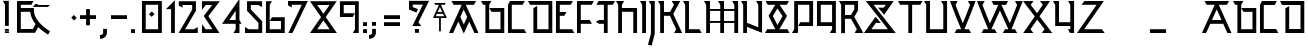 SplineFontDB: 3.0
FontName: Runic_Sans_Plain
FullName: Runic Sans_Plain
FamilyName: Runic Sans Plain
Weight: Plain
Copyright: Created with FontForge 2.0 (http://fontforge.sf.net)\nDesigned by Sebastien Hayez: www.hayez.kudeta-graphic.com\nDistributed by VTF: www.velvetyne.fr
UComments: "2011-8-1: Created." 
Version: 001.000
ItalicAngle: 0
UnderlinePosition: -100
UnderlineWidth: 50
Ascent: 800
Descent: 200
LayerCount: 2
Layer: 0 0 "Arri+AOgA-re"  1
Layer: 1 0 "Avant"  0
NeedsXUIDChange: 1
XUID: [1021 112 18547 1081]
FSType: 0
OS2Version: 0
OS2_WeightWidthSlopeOnly: 0
OS2_UseTypoMetrics: 1
CreationTime: 1312203085
ModificationTime: 1369079885
OS2TypoAscent: 0
OS2TypoAOffset: 1
OS2TypoDescent: 0
OS2TypoDOffset: 1
OS2TypoLinegap: 90
OS2WinAscent: 0
OS2WinAOffset: 1
OS2WinDescent: 0
OS2WinDOffset: 1
HheadAscent: 0
HheadAOffset: 1
HheadDescent: 0
HheadDOffset: 1
MarkAttachClasses: 1
DEI: 91125
Encoding: UnicodeBmp
UnicodeInterp: none
NameList: Adobe Glyph List
DisplaySize: -24
AntiAlias: 1
FitToEm: 1
WinInfo: 54 54 23
BeginChars: 65536 446

StartChar: A
Encoding: 65 65 0
Width: 788
VWidth: 0
Flags: W
HStem: 0 21G<24.3027 137.195 650.477 763.318> 0 21G<24.3027 137.195 650.477 763.318> 707.137 94.618<142.044 343.07 444.503 647.801>
LayerCount: 2
Fore
SplineSet
60 0 m 1xa0
 24.3027 0 l 1
 343.07 707.088 l 1
 142.044 707.088 l 1
 121.301 743 l 1
 121 743 l 1
 92.6523 792.619 l 1
 87.374 801.755 l 1
 702.445 801.755 l 1
 696.648 791.697 l 1
 667.99 742.012 l 1
 668 742 l 1
 667.966 742 l 1
 647.801 707.088 l 1
 444.503 707.137 l 1
 763.318 0 l 1
 708.176 0 l 1
 698 0 l 1
 659.493 0 l 1
 531.055 284.898 l 1
 394.661 -13.1582 l 1
 257.469 286.768 l 1
 128.178 0 l 1
 72.9863 0 l 1
 60 0 l 1xa0
394.661 214.395 m 1
 479.342 399.422 l 1
 393.786 589.204 l 1
 309.083 401.339 l 1
 394.661 214.395 l 1
EndSplineSet
Validated: 1
EndChar

StartChar: a
Encoding: 97 97 1
Width: 787
Flags: W
HStem: -0.0546875 21G<24.001 136.867 650.363 763.229> -0.0546875 21G<24.001 136.867 650.363 763.229> 229.606 94.665<274.062 513.167> 707.343 94.6191<141.859 342.885 444.296 647.615>
LayerCount: 2
Fore
SplineSet
92.4678 792.826 m 1xb0
 87.1895 801.962 l 1
 702.264 801.962 l 1
 696.464 791.904 l 1
 647.615 707.295 l 1
 444.296 707.343 l 1
 763.229 -0.0546875 l 1
 659.38 -0.0546875 l 1
 555.838 229.606 l 1
 231.392 229.606 l 1
 127.851 -0.0546875 l 1
 24.001 -0.0546875 l 1
 342.885 707.271 l 1
 141.859 707.295 l 1
 92.4678 792.826 l 1xb0
274.062 324.271 m 1
 513.167 324.271 l 1
 393.603 589.434 l 1
 274.062 324.271 l 1
EndSplineSet
Validated: 1
EndChar

StartChar: B
Encoding: 66 66 2
Width: 658
VWidth: 0
Flags: W
HStem: -0.0185547 94.667<229.788 512.462> 528.292 94.667<287.369 512.462> 704.372 94.667<79.6465 135.122>
VStem: 135.122 94.666<94.6484 704.372> 512.462 94.668<94.6484 528.292>
LayerCount: 2
Fore
SplineSet
284.837 799.039 m 1
 252 742 l 1
 251.862 741.999 l 1
 229.788 704.372 l 1
 229.788 94.6484 l 1
 512.462 94.6484 l 1
 512.462 528.292 l 1
 287.369 528.292 l 1
 267.039 563.484 l 1
 261.738 572.667 l 1
 232.77 622.865 l 1
 232.77 622.959 l 1
 607.13 622.959 l 1
 607.13 -0.0185547 l 1
 135.122 -0.0185547 l 1
 135.122 704.372 l 1
 79.6465 704.372 l 1
 59.0862 740.001 l 1
 59 740 l 1
 59.0273 740.028 l 1
 54.0391 748.747 l 1
 25 799.039 l 1
 284.837 799.039 l 1
EndSplineSet
Validated: 1
EndChar

StartChar: C
Encoding: 67 67 3
Width: 533
VWidth: 0
Flags: W
HStem: -0.0947266 94.665<144.666 453.588> 703.372 94.667<144.666 415.461>
VStem: 50 94.666<94.5703 703.372>
LayerCount: 2
Fore
SplineSet
144.666 94.5703 m 1
 453.588 94.5703 l 1
 471.809 62.9943 l 2
 471.873 62.9943 471.936 63 472 63 c 2
 488.426 34.2207 l 1
 508.259 -0.0947266 l 1
 50 -0.0947266 l 1
 50 705.549 l 1
 83.6074 763.77 l 1
 103.394 798.039 l 1
 470.131 798.039 l 1
 440.971 747.747 l 1
 441.093 747.747 l 1
 435.791 738.611 l 1
 415.461 703.372 l 1
 144.666 703.372 l 1
 144.666 94.5703 l 1
EndSplineSet
Validated: 1
EndChar

StartChar: D
Encoding: 68 68 4
Width: 682
VWidth: 0
Flags: W
HStem: -0.0185547 94.667<255.04 537.738> 704.372 94.667<79.6475 537.738>
VStem: 160.374 94.666<94.6484 621.445> 537.738 94.668<94.6484 704.372>
LayerCount: 2
Fore
SplineSet
25 799.039 m 1
 632.406 799.039 l 1
 632.406 -0.0185547 l 1
 160.374 -0.0185547 l 1
 160.374 621.445 l 1
 169.485 626.698 l 1
 220 656 l 1
 220.002 655.87 l 1
 255.04 676.092 l 1
 255.04 94.6484 l 1
 537.738 94.6484 l 1
 537.738 704.372 l 1
 79.6475 704.372 l 1
 59.0873 739.999 l 1
 59 740 l 2
 58.9937 740.011 58.9874 740.022 59.0136 740.052 c 2
 30.8232 788.981 l 1
 25 799.039 l 1
EndSplineSet
Validated: 1
EndChar

StartChar: E
Encoding: 69 69 5
Width: 533
VWidth: 0
Flags: W
HStem: -0.0185547 94.667<144.667 453.588> 427.662 94.666<144.667 257.557> 704.372 94.667<144.667 417.307>
VStem: 50 94.667<94.6484 427.662 522.328 704.372>
LayerCount: 2
Fore
SplineSet
417.307 704.372 m 1
 144.667 704.372 l 1
 144.667 522.328 l 1
 312.203 522.328 l 1
 292.971 489.001 l 1
 293 489.001 l 2
 293 488.996 292.971 488.991 292.971 489.001 c 2
 257.557 427.662 l 1
 144.667 427.662 l 1
 144.667 94.6484 l 1
 453.588 94.6484 l 1
 474.736 57.9993 l 1
 475 58 l 1
 488.425 34.2988 l 1
 508.233 -0.0185547 l 1
 50 -0.0185547 l 1
 50 799.039 l 1
 471.977 799.039 l 1
 438 740 l 1
 437.886 740 l 1
 417.307 704.372 l 1
EndSplineSet
Validated: 5
EndChar

StartChar: F
Encoding: 70 70 6
Width: 473
VWidth: 0
Flags: W
HStem: 0 21G<50 144.666> 0 21G<50 144.666> 229.4 94.666<144.666 368.6> 707.372 94.667<144.666 417.755>
VStem: 50 94.666<0 229.4 324.066 707.372>
LayerCount: 2
Fore
SplineSet
50 802.039 m 1xb8
 472.427 802.039 l 1
 443.326 751.747 l 1
 443.387 751.747 l 1
 440.043 746.016 l 1
 438.109 742.611 l 1
 417.755 707.372 l 1
 144.666 707.372 l 1
 144.666 324.066 l 1
 368.6 324.066 l 1
 388.931 288.851 l 1
 391.721 284.007 l 2
 391.814 284.007 391.907 284 392 284 c 2
 423.246 229.4 l 1
 144.666 229.4 l 1
 144.666 0 l 1
 110 0 l 1
 100.291 0 l 1
 50 0 l 1
 50 802.039 l 1xb8
EndSplineSet
Validated: 1
EndChar

StartChar: G
Encoding: 71 71 7
Width: 526
VWidth: 0
Flags: W
HStem: 0 21G<247.38 342.049> 0 21G<247.38 342.049> 229.4 94.666<126.965 247.38> 707.372 94.667<114.776 247.38 342.049 470.629>
VStem: 247.38 94.669<0 229.4 324.066 707.372>
LayerCount: 2
Fore
SplineSet
114.776 802.039 m 1xb8
 525.275 802.039 l 1
 496.236 751.747 l 1
 493 746 l 1
 492.919 745.999 l 1
 470.629 707.372 l 1
 342.049 707.372 l 1
 342.049 0 l 1
 308 0 l 1
 297.674 0 l 1
 247.38 0 l 1
 247.38 229.4 l 1
 126.965 229.4 l 1
 50.0957 273.775 l 1
 50 279.691 l 1
 126.894 324.066 l 1
 247.38 324.066 l 1
 247.38 707.372 l 1
 60.1318 707.372 l 1
 80.132 742.001 l 1
 80 742 l 1
 114.776 802.039 l 1xb8
EndSplineSet
Validated: 1
EndChar

StartChar: z
Encoding: 122 122 8
Width: 742
VWidth: 0
Flags: W
HStem: 0.100586 94.667<206.287 646.227> 704.491 94.6672<210.333 515.562>
LayerCount: 2
Fore
SplineSet
717.795 0.100586 m 1
 25 0.100586 l 1
 515.562 704.491 l 1
 138.766 704.491 l 1
 210.333 799.158 l 1
 696.85 799.158 l 1
 206.287 94.7676 l 1
 646.227 94.7676 l 1
 717.795 0.100586 l 1
EndSplineSet
Validated: 1
EndChar

StartChar: g
Encoding: 103 103 9
Width: 657
VWidth: 0
Flags: W
LayerCount: 2
Fore
SplineSet
607.688 475.377 m 1
 607.688 799.421 l 1
 0.304688 799.421 l 1
 54.9531 704.754 l 1
 513.021 704.754 l 1
 513.021 475.377 l 1
 607.688 475.377 l 1
367.636 173.413 m 1
 513.021 173.413 l 1
 513.021 95.0049 l 1
 230.346 95.0049 l 1
 230.346 676.472 l 1
 135.68 621.826 l 1
 135.68 0.339844 l 1
 607.688 0.339844 l 1
 607.688 268.08 l 1
 313.014 268.08 l 1
 367.636 173.413 l 1
EndSplineSet
Validated: 9
EndChar

StartChar: H
Encoding: 72 72 10
Width: 601
VWidth: 0
Flags: W
HStem: -0.556641 21G<79.834 174.502 457.198 551.867> -0.556641 21G<79.834 174.502 457.198 551.867> 529.292 94.667<174.502 457.198> 780.039 20G<25 228.935> 780.039 20G<25 228.935>
VStem: 79.834 94.668<-0.556641 529.292 623.959 705.372> 457.198 94.669<-0.556641 529.292>
LayerCount: 2
Fore
SplineSet
174.502 623.959 m 1xb6
 551.867 623.959 l 1
 551.867 -0.556641 l 1
 507.492 -0.556641 l 1
 457.198 -0.556641 l 1
 457.198 529.292 l 1
 174.502 529.292 l 1
 174.502 -0.556641 l 1
 124.209 -0.556641 l 1
 79.834 -0.556641 l 1
 79.834 705.372 l 1
 79.6445 705.372 l 1
 38 777 l 1
 38.3134 776.968 l 1
 25 800.039 l 1
 228.935 800.039 l 1
 205.84 760.016 l 1
 206 760 l 1
 174.265 705.372 l 1
 174.502 705.372 l 1
 174.502 623.959 l 1xb6
EndSplineSet
Validated: 1
EndChar

StartChar: I
Encoding: 73 73 11
Width: 225
VWidth: 0
Flags: W
HStem: 0.0449219 20.9551G<79.623 120 120 120.004> 0.0449219 20.9551G<79.623 120 120 120.004> 780.641 20G<25 174.29> 780.641 20G<25 174.29>
VStem: 79.623 94.667<0.0449243 705.974>
LayerCount: 2
Fore
SplineSet
79.623 705.974 m 1x88
 54.0156 750.349 l 1
 54.1144 750.349 l 1
 25 800.641 l 1
 174.29 800.641 l 1
 174.29 0.0449219 l 1x68
 156.201 0.0299539 138.111 0.0149859 120.022 0.0224699 c 0
 120.014 0.0224699 120.007 0 120 0 c 2
 120 0.0449243 l 1
 79.623 0.0449219 l 1
 79.623 705.974 l 1x88
EndSplineSet
Validated: 33
EndChar

StartChar: J
Encoding: 74 74 12
Width: 219
VWidth: 0
Flags: W
HStem: 779.183 20G<19.3115 168.625> 779.183 20G<19.3115 168.625>
VStem: 73.959 94.666<-35.9785 704.516>
LayerCount: 2
Fore
SplineSet
19.3115 799.183 m 1xa0
 168.625 799.183 l 1
 168.625 -21.293 l 1
 91.6143 -316.724 l 1
 45.7959 -304.772 l 1
 35.0305 -301.982 l 2
 35.0224 -301.982 35.0143 -301.951 35.0125 -301.951 c 2
 0 -292.82 l 1
 73.959 -9.12793 l 1
 73.959 704.516 l 1
 52.3346 741.989 l 1
 52 742 l 1
 19.3115 799.183 l 1xa0
35.0125 -301.951 m 1
 35 -302 l 2
 35.0081 -302 35.0161 -301.982 35.0305 -301.982 c 0
EndSplineSet
Validated: 3
EndChar

StartChar: K
Encoding: 75 75 13
Width: 630
VWidth: 0
Flags: W
HStem: 0.0683594 20.9316G<79.6934 84.7446 110.001 110.006> 0.0683594 20.9316G<79.6934 84.7446 110.001 110.006> 429.264 94.666<174.361 323.389> 780.641 20G<25 174.361 368.828 584.125> 780.641 20G<25 174.361 368.828 584.125>
VStem: 79.6934 94.6676<0.0683722 429.264 523.93 705.974>
LayerCount: 2
Fore
SplineSet
406.436 474.916 m 1xb4
 629.518 -1.4707 l 1
 425.913 -1.4707 l 1
 444.657 31.001 l 1
 447.544 36.0089 l 2
 447.363 36.0089 447.181 36 447 36 c 2
 480.583 93.1963 l 1
 480.346 93.1963 l 1
 478.998 96.1309 l 1
 478.998 96.1777 l 1
 323.389 429.264 l 1
 174.361 429.264 l 1
 174.361 0.0683594 l 1x74
 152.92 0.0455865 131.479 0.0228137 110.038 0.0342001 c 0
 110.026 0.0342001 110.013 0 110 0 c 2
 110.001 0.0683722 l 1
 99.8982 0.0683722 89.7958 0.0683594 79.6934 0.0683594 c 1
 79.6934 705.974 l 1
 54.6662 749.263 l 1
 54.6309 749.266 l 1
 54.6393 749.28 l 1
 25 800.641 l 1
 174.361 800.641 l 1
 174.361 523.93 l 1
 325.33 523.93 l 1
 424.658 705.974 l 1
 423.522 705.974 l 1
 398.518 749.266 l 1
 398.459 749.266 l 2
 398.451 749.279 398.444 749.292 398.458 749.319 c 2
 386.129 770.75 l 1
 368.828 800.641 l 1
 584.125 800.641 l 1
 406.436 474.916 l 1xb4
397.892 750.349 m 2
 398.088 750.01 398.284 749.671 398.458 749.319 c 0
 398.47 749.297 398.483 749.275 398.518 749.266 c 2
54.6393 749.28 m 0
 54.644 749.272 54.6488 749.264 54.6662 749.263 c 0
EndSplineSet
Validated: 35
EndChar

StartChar: L
Encoding: 76 76 14
Width: 516
VWidth: 0
Flags: W
HStem: 0.000976562 94.667<174.288 437.249> 779.059 20G<25 174.288> 779.059 20G<25 174.288>
VStem: 79.6211 94.6669<94.668 704.392>
LayerCount: 2
Fore
SplineSet
174.288 94.668 m 1xd0
 437.249 94.668 l 1
 469.977 38.0092 l 1
 469.964 38 l 1
 472.087 34.3184 l 1
 491.896 0.000976562 l 1
 79.6211 0.000976562 l 1
 79.6211 704.392 l 1
 59.0752 739.997 l 1
 59 740 l 2
 59 740.004 59.0213 740.007 59.0213 740.027 c 2
 25 799.059 l 1
 174.288 799.059 l 1
 174.288 94.668 l 1xd0
59.0213 740.027 m 0
 59.0301 740.012 59.0388 739.997 59.0752 739.997 c 0
469.964 38 m 1
 470 38 l 2
 470 38.0057 469.977 38.0113 469.977 38.0092 c 0
EndSplineSet
Validated: 3
EndChar

StartChar: M
Encoding: 77 77 15
Width: 928
VWidth: 0
Flags: W
HStem: 0.00390625 21G<79.6465 174.312 431.404 526.094 783.635 878.301> 0.00390625 21G<79.6465 174.312 431.404 526.094 783.635 878.301> 251.605 47.333<174.312 431.404 526.094 783.635> 553.496 47.358<174.312 431.404 526.094 783.635> 756.225 44.375<38.302 50.6641 402.436 402.471 754.596 754.653>
VStem: 79.6465 94.6655<0.00390625 251.605 298.938 553.496 600.854 705.935> 431.404 94.69<0.00390625 251.605 298.938 553.496 600.854 705.935> 783.635 94.666<0.00390625 251.605 298.938 553.496 600.854 705.935>
LayerCount: 2
Fore
SplineSet
431.404 298.938 m 1x3f
 431.404 553.496 l 1
 174.312 553.496 l 1
 174.312 298.938 l 1
 431.404 298.938 l 1x3f
783.635 298.938 m 1
 783.635 553.496 l 1
 526.094 553.496 l 1
 526.094 298.938 l 1
 783.635 298.938 l 1
728.965 800.6 m 1
 878.301 800.6 l 1
 878.301 0.00390625 l 1
 848.01 0.00390625 l 1
 833.926 0.00390625 l 1
 783.635 0.00390625 l 1
 783.635 251.605 l 1
 526.094 251.605 l 1
 526.094 0.00390625 l 1
 495.779 0.00390625 l 1
 481.719 0.00390625 l 1
 431.404 0.00390625 l 1
 431.404 251.605 l 1
 174.312 251.605 l 1
 174.312 0.00390625 l 1
 144.021 0.00390625 l 1
 129.938 0.00390625 l 1
 79.6465 0.00390625 l 1xbf
 79.6465 705.935 l 1
 50.6641 756.225 l 1
 50.6074 756.225 l 2
 50.4036 756.578 50.1999 756.931 50.0391 757.31 c 2
 25 800.6 l 1
 174.312 800.6 l 1
 174.312 600.854 l 1
 431.404 600.854 l 1
 431.404 705.935 l 1
 431.499 705.935 l 1
 402.471 756.225 l 1
 402.436 756.225 l 1
 381.728 792.104 l 1
 376.829 800.6 l 1
 526.094 800.6 l 1
 526.094 600.854 l 1
 783.635 600.854 l 1
 783.635 705.935 l 1
 754.653 756.225 l 1
 754.596 756.225 l 1
 728.965 800.6 l 1
EndSplineSet
Validated: 1
EndChar

StartChar: m
Encoding: 109 109 16
Width: 1005
VWidth: 0
Flags: W
HStem: 0.249023 21G<154.765 199.14 199.14 249.432 836.294 880.669 880.669 930.961> 0.249023 21G<154.765 199.14 199.14 249.432 836.294 880.669 880.669 930.961> 780.347 20G<100 249.432 781.646 930.961> 780.347 20G<100 249.432 781.646 930.961>
VStem: 154.765 94.667<0.249023 477.557 654.395 705.681> 836.294 94.667<0.249023 467.429 657.472 705.681>
LayerCount: 2
Fore
SplineSet
880.669 0.249023 m 1xac
 836.294 0.249023 l 1
 836.294 467.429 l 1
 560.341 -12.9102 l 1
 249.432 477.557 l 1
 249.432 0.249023 l 1
 199.14 0.249023 l 1
 154.765 0.249023 l 1
 154.765 705.681 l 1
 154.67 705.681 l 1
 100 800.347 l 1
 249.432 800.347 l 1
 249.432 654.395 l 1
 556.365 170.174 l 1
 836.294 657.472 l 1
 836.294 705.681 l 1
 836.341 705.681 l 1
 781.646 800.347 l 1
 930.961 800.347 l 1
 930.961 0.249023 l 1
 880.669 0.249023 l 1xac
EndSplineSet
Validated: 1
EndChar

StartChar: N
Encoding: 78 78 17
Width: 601
VWidth: 0
Flags: W
HStem: -0.105469 21G<79.6934 124.068 124.068 174.36> -0.105469 21G<79.6934 124.068 124.068 174.36> 780.49 20G<25 174.36 402.152 551.702> 780.49 20G<25 174.36 402.152 551.702>
VStem: 79.6934 94.6666<-0.0217479 153.396 255.188 705.823> 457.035 94.667<143.527 705.823>
LayerCount: 2
Fore
SplineSet
402.152 800.49 m 1xac
 551.702 800.49 l 1
 551.702 4.34375 l 1
 174.36 153.396 l 1
 174.36 -0.105469 l 1
 124.068 -0.0217479 l 1
 124.068 -0.105469 l 1
 79.6934 -0.105469 l 1
 79.6934 705.823 l 1
 79.6465 705.823 l 1
 54.0391 750.198 l 1
 54.2345 750.198 l 1
 25 800.49 l 1
 174.36 800.49 l 1
 174.36 255.188 l 1
 457.035 143.527 l 1
 457.035 705.823 l 1
 456.822 705.823 l 1
 439.972 735.008 l 1
 431.167 750.198 l 1
 410.245 786.432 l 1
 402.152 800.49 l 1xac
EndSplineSet
Validated: 1
EndChar

StartChar: n
Encoding: 110 110 18
Width: 701
VWidth: 0
Flags: W
HStem: -0 21G<154.623 249.29> -0 21G<154.623 249.29> 780.596 20G<100 249.29 477.318 626.63> 780.596 20G<100 249.29 477.318 626.63>
VStem: 154.623 94.667<0 485.476 643.236 705.931> 531.965 94.665<266.345 705.931>
LayerCount: 2
Fore
SplineSet
125.607 756.221 m 1xac
 100 800.596 l 1
 249.29 800.596 l 1
 249.29 643.236 l 1
 531.965 266.345 l 1
 531.965 705.931 l 1
 531.988 705.931 l 1
 499 764 l 1
 477.318 800.596 l 1
 626.63 800.596 l 1
 626.63 -17.6553 l 1
 249.29 485.476 l 1
 249.29 -0 l 1
 204.915 0 l 1
 154.623 -0 l 1
 154.623 705.931 l 1
 125.607 756.221 l 1xac
EndSplineSet
Validated: 1
EndChar

StartChar: O
Encoding: 79 79 19
Width: 664
VWidth: 0
Flags: W
HStem: 0.0732422 94.667<79.623 282.871 386.247 585.047> 705.388 94.667<94.2012 280.576 389.017 570.16>
LayerCount: 2
Fore
SplineSet
633.896 10.1094 m 1
 639.693 0.0732422 l 1
 332.24 0.0732422 l 1
 331.506 -1.22754 l 1
 330.867 0.0732422 l 1
 25 0.0732422 l 1
 30.2764 9.18555 l 1
 50.6074 44.4482 l 1
 50.9556 44.4482 l 1
 79.623 94.7402 l 1
 282.871 94.7402 l 1
 114.152 427.612 l 1
 280.576 705.388 l 1
 94.2012 705.388 l 1
 74.189 740.002 l 1
 74 740 l 1
 39.5078 800.055 l 1
 624.807 800.055 l 1
 594 746 l 1
 593.596 745.995 l 1
 570.16 705.388 l 1
 389.017 705.388 l 1
 576.078 427.777 l 1
 386.247 94.7402 l 1
 585.047 94.7402 l 1
 613.867 44.4482 l 1
 614.086 44.4482 l 1
 633.896 10.1094 l 1
336.312 614.224 m 1
 222.237 423.778 l 1
 336.405 198.495 l 1
 464.726 423.612 l 1
 336.312 614.224 l 1
EndSplineSet
Validated: 1
EndChar

StartChar: P
Encoding: 80 80 20
Width: 601
VWidth: 0
Flags: W
HStem: 0.223633 21G<25 174.834> 0.223633 21G<25 174.834> 176.28 94.667<232.935 457.508> 704.591 94.667<174.834 457.508>
VStem: 80.167 94.667<94.8906 704.591> 457.508 94.668<270.947 704.591>
LayerCount: 2
Fore
SplineSet
552.176 799.258 m 1xbc
 552.176 176.28 l 1
 178.288 176.28 l 1
 207.52 226.572 l 1
 207.304 226.572 l 1
 225.978 258.9 l 1
 232.935 270.947 l 1
 457.508 270.947 l 1
 457.508 704.591 l 1
 174.834 704.591 l 1
 174.834 0.223633 l 1
 25 0.223633 l 1
 50.6074 44.5986 l 1
 50.7866 44.5986 l 1
 79.6465 94.8906 l 1
 80.167 94.8906 l 1
 80.167 799.258 l 1
 552.176 799.258 l 1xbc
EndSplineSet
Validated: 1
EndChar

StartChar: Q
Encoding: 81 81 21
Width: 572
VWidth: 0
Flags: W
HStem: 0.124023 21G<372.199 521.984> 0.124023 21G<372.199 521.984> 176.181 94.667<144.667 427.318> 704.491 94.667<144.667 427.318>
VStem: 50 94.667<270.848 704.491> 427.318 94.666<94.791 176.181 270.848 704.491>
LayerCount: 2
Fore
SplineSet
50 799.158 m 1xbc
 521.984 799.158 l 1
 521.984 0.124023 l 1
 372.199 0.124023 l 1
 401.238 50.416 l 1
 405 57 l 1
 426.845 94.791 l 1
 427.318 94.791 l 1
 427.318 176.181 l 1
 50 176.181 l 1
 50 799.158 l 1xbc
144.667 704.491 m 1
 144.667 270.848 l 1
 427.318 270.848 l 1
 427.318 704.491 l 1
 144.667 704.491 l 1
EndSplineSet
Validated: 1
EndChar

StartChar: R
Encoding: 82 82 22
Width: 636
VWidth: 0
Flags: W
HStem: 0.100586 21G<416.377 635.104> 0.100586 21G<416.377 635.104> 352.308 94.643<174.361 324.787> 704.491 94.667<79.1973 79.6934 174.361 406.744>
VStem: 79.6934 94.6676<-2.9043 352.308 446.951 704.491> 406.744 94.69<588.406 704.491>
LayerCount: 2
Fore
SplineSet
416.377 0.100586 m 1xbc
 422.198 10.1582 l 1
 452 61.9822 l 1
 452.108 61.9822 l 1
 471.045 94.7676 l 1
 471.969 94.7676 l 1
 324.787 352.308 l 1
 174.361 352.308 l 1
 174.361 -2.9043 l 1
 124.068 -2.9043 l 1
 117 -2.9043 l 1
 79.6934 -2.9043 l 1
 79.6934 704.491 l 1
 79.1973 704.491 l 1
 46 761.991 l 1
 46.2694 761.991 l 1
 25 799.158 l 1
 501.434 799.158 l 1
 501.434 563.036 l 1
 406.887 399.499 l 1
 635.104 0.100586 l 1
 416.377 0.100586 l 1xbc
174.361 704.491 m 1
 174.361 446.951 l 1
 324.976 446.951 l 1
 406.744 588.406 l 1
 406.744 704.491 l 1
 174.361 704.491 l 1
EndSplineSet
Validated: 1
EndChar

StartChar: S
Encoding: 83 83 23
Width: 843
VWidth: 0
Flags: W
HStem: 0.115234 94.6651<209.031 623.389> 704.292 94.667<264.743 573.073>
LayerCount: 2
Fore
SplineSet
528.626 456.834 m 1
 376.378 633.057 l 1
 451.095 633.057 l 1
 459 633.057 l 1
 517.052 633.057 l 1
 573.073 704.292 l 1
 344.428 704.292 l 1
 264.743 704.292 l 1
 818.212 0.115234 l 1
 25 0.115234 l 1
 314.892 405.666 l 1
 446.124 251.998 l 1
 398.554 251.998 l 1
 379.904 251.998 l 1
 367 251.998 l 1
 321.447 251.998 l 1
 318.894 248.496 l 1
 318.277 248.496 l 1
 318.56 247.999 l 1
 209.031 94.7803 l 1
 623.389 94.7803 l 1
 69.9189 798.959 l 1
 767.896 798.959 l 1
 528.626 456.834 l 1
EndSplineSet
Validated: 1
EndChar

StartChar: T
Encoding: 84 84 24
Width: 661
VWidth: 0
Flags: W
HStem: 0.107422 21G<283.559 378.225> 0.107422 21G<283.559 378.225> 707.479 94.667<79.6465 283.559 378.225 581.973>
VStem: 283.559 94.666<0.107422 707.479>
LayerCount: 2
Fore
SplineSet
25 802.146 m 1xb0
 636.664 802.146 l 1
 607.331 751.854 l 1
 607.602 751.854 l 1
 581.973 707.479 l 1
 378.225 707.479 l 1
 378.225 0.107422 l 1
 283.559 0.107422 l 1
 283.559 707.479 l 1
 79.6465 707.479 l 1
 57.3989 745.996 l 1
 57 745.996 l 1
 25 802.146 l 1xb0
EndSplineSet
Validated: 1
EndChar

StartChar: U
Encoding: 85 85 25
Width: 652
VWidth: 0
Flags: W
HStem: 0.100586 94.667<174.359 507.351> 779.158 20G<25 174.359 452.35 602.018> 779.158 20G<25 174.359 452.35 602.018>
VStem: 79.6934 94.6656<94.7676 704.491> 507.351 94.667<94.7676 704.491>
LayerCount: 2
Fore
SplineSet
452.35 799.158 m 1xd8
 602.018 799.158 l 1
 602.018 0.100586 l 1
 79.6934 0.100586 l 1
 79.6934 704.491 l 1
 50.7319 754.783 l 1
 50.6309 754.783 l 1
 25 799.158 l 1
 174.359 799.158 l 1
 174.359 94.7676 l 1
 507.351 94.7676 l 1
 507.351 704.491 l 1
 507.043 704.491 l 1
 483.048 745.996 l 1
 483 746 l 2
 483 746.004 483.01 746.008 483.01 746.021 c 2
 452.35 799.158 l 1xd8
EndSplineSet
Validated: 1
EndChar

StartChar: V
Encoding: 86 86 26
Width: 690
VWidth: 0
Flags: W
HStem: 0.0283203 94.6651<192.962 305.048 384.946 497.056> 778.186 20G<25 217.692 472.561 664.993> 778.186 20G<25 217.692 472.561 664.993>
LayerCount: 2
Fore
SplineSet
496.938 94.9072 m 1x80
 495.422 94.9072 l 1
 495.541 94.6934 l 1
 497.056 94.6934 l 1
 496.938 94.9072 l 1x80
495.208 758.976 m 1
 472.561 798.186 l 1
 664.993 798.186 l 1
 514.711 407.709 l 1
 384.946 94.6934 l 1
 495.541 94.6934 l 1
 497.056 94.6934 l 1
 522.685 50.3184 l 1
 526.094 44.4033 l 1
 551.7 0.0283203 l 1
 550.211 0.0283203 l 1
 345.729 0.0283203 l 1
 345.02 -1.7002 l 1
 344.31 0.0283203 l 1
 138.315 0.0283203 l 1
 163.923 44.4033 l 1
 163.923 44.4033 l 1
 167.33 50.3184 l 1
 167.33 50.3184 l 1
 192.962 94.6934 l 1
 305.048 94.6934 l 1
 175.756 406.598 l 1
 25 798.186 l 1
 217.692 798.186 l 1xc0
 197.945 763.997 l 1
 198 764 l 2
 197.994 763.99 197.988 763.98 197.963 763.981 c 2
 163.022 703.519 l 1
 162.905 703.519 l 1
 263.631 441.742 l 1
 345.02 245.521 l 1
 426.812 442.854 l 1
 527.111 703.519 l 1
 527.23 703.519 l 1
 495 759 l 1
 495.208 758.976 l 1
EndSplineSet
Validated: 5
EndChar

StartChar: W
Encoding: 87 87 27
Width: 1144
VWidth: 0
Flags: W
LayerCount: 2
Fore
SplineSet
1008 0 m 25,0,-1
108 0 m 25,1,-1
 498 0 l 25,2,-1
112 0 m 25,3,-1
 165.566 94.6934 l 1,4,-1
 280.09 94.6934 l 1,5,-1
 150.751 406.598 l 1,6,-1
 0.0175781 798.186 l 1,7,-1
 192.712 798.186 l 1,8,-1
 138.042 703.519 l 1,9,-1
 137.898 703.519 l 1,10,-1
 238.649 441.742 l 1,11,-1
 322.05 240.599 l 1,12,-1
 532.896 703.519 l 1,13,-1
 418.374 703.519 l 1,14,-1
 363.679 798.186 l 1,15,-1
 778.367 798.186 l 1,16,-1
 723.697 703.519 l 1,17,-1
 611.28 703.519 l 1,18,-1
 820.802 242.611 l 1,19,-1
 1004.38 703.519 l 1,20,-1
 1004.05 703.519 l 1,21,-1
 949.36 798.186 l 1,22,-1
 1143.99 798.186 l 1,23,-1
 863.377 94.5684 l 1,24,-1
 950.12 94.5684 l 9,25,-1
 1004.76 -0.0986328 l 1,26,-1
 644.556 -0.0986328 l 1,27,-1
 699.202 94.5684 l 1,28,-1
 784.448 94.5684 l 1,29,-1
 572.042 561.093 l 1,30,-1
 359.632 94.6934 l 1,31,-1
 440.667 94.6934 l 1,32,-1
 495.314 0.0283203 l 1,33,-1
 110.919 0.0283203 l 1,34,-1
EndSplineSet
Validated: 3
EndChar

StartChar: X
Encoding: 88 88 28
Width: 734
VWidth: 0
Flags: W
LayerCount: 2
Fore
SplineSet
186.991 94.5684 m 1
 186.659 94.5684 l 1
 355.143 336.441 l 1
 540.879 94.5684 l 1
 540.642 94.5684 l 1
 469.121 -0.0986328 l 1
 732.934 -0.0986328 l 1
 411.919 417.997 l 1
 677.246 798.959 l 1
 423.894 798.959 l 1
 428.249 793.185 l 1
 457.453 754.584 l 1
 457.597 754.569 l 1
 495.462 704.292 l 1
 495.959 704.292 l 1
 351.403 496.76 l 1
 192.055 704.292 l 1
 192.174 704.292 l 1
 230.182 754.584 l 1
 238 765 l 1
 259.363 793.185 l 1
 263.718 798.959 l 1
 0 798.959 l 1
 294.65 415.228 l 1
 5.37207 -0.0986328 l 1
 258.583 -0.0986328 l 1
 186.991 94.5684 l 1
EndSplineSet
Validated: 9
EndChar

StartChar: Y
Encoding: 89 89 29
Width: 601
VWidth: 0
Flags: W
HStem: 0.249023 21G<439.861 552.104> 0.249023 21G<439.861 552.104> 176.353 94.667<174.739 457.438> 777.863 20G<25 174.739 402.768 552.104>
VStem: 80.0723 94.6667<271.02 703.196> 457.438 94.666<94.916 176.353 271.02 703.196>
LayerCount: 2
Fore
SplineSet
402.768 797.863 m 1xbc
 552.104 797.863 l 1
 552.104 0.249023 l 1
 451.402 0.249023 l 1
 430.191 37.0069 l 2
 430.127 37.0069 430.064 37 430 37 c 2
 402.885 84.3369 l 1
 396.805 94.916 l 1
 457.438 94.916 l 1
 457.438 176.353 l 1
 80.0723 176.353 l 1
 80.0723 703.196 l 1
 79.6465 703.196 l 1
 45 763 l 1
 45.1198 762.999 l 1
 25 797.863 l 1
 174.739 797.863 l 1
 174.739 271.02 l 1
 457.438 271.02 l 1
 457.438 703.196 l 1
 424.024 760.989 l 2
 424.02 760.995 424.017 761.001 424 761 c 2
 424.034 761.001 l 1
 408.92 787.166 l 1
 402.768 797.863 l 1xbc
EndSplineSet
Validated: 1
EndChar

StartChar: Z
Encoding: 90 90 30
Width: 742
VWidth: 0
Flags: W
HStem: 0.100586 94.667<206.287 646.227> 704.491 94.6672<210.333 515.562>
LayerCount: 2
Fore
SplineSet
717.795 0.100586 m 1
 25 0.100586 l 1
 515.562 704.491 l 1
 138.766 704.491 l 1
 210.333 799.158 l 1
 696.85 799.158 l 1
 206.287 94.7676 l 1
 646.227 94.7676 l 1
 717.795 0.100586 l 1
EndSplineSet
Validated: 1
EndChar

StartChar: ampersand
Encoding: 38 38 31
Width: 999
VWidth: 0
Flags: W
HStem: 4.95801 94.6904<194.994 497.549> 533.292 94.667<194.994 431.607> 636.691 68.233<832.998 875.979> 657.589 68.232<561.283 607.312> 657.589 47.335<607.312 832.998> 709.372 94.667<194.994 458.781>
VStem: 100.326 94.668<99.6484 533.292 627.959 709.372>
LayerCount: 2
Fore
SplineSet
832.998 657.589 m 1xca
 493.053 657.589 l 1xca
 561.283 725.821 l 1
 598.938 725.821 l 1
 606 725.821 l 1
 628.189 725.821 l 1xd2
 607.312 704.924 l 1
 921.467 704.924 l 1xca
 875.979 636.691 l 1
 843.98 636.691 l 1
 836 636.691 l 1
 819.059 636.691 l 1xe2
 832.998 657.589 l 1xca
429.672 533.292 m 1
 194.994 533.292 l 1
 194.994 99.6484 l 1
 497.549 99.6484 l 1
 564.928 222.62 l 1
 496.791 308.246 441.41 412.782 429.672 533.292 c 1
489.157 762.01 m 1
 490 762 l 1
 458.781 709.372 l 1
 194.994 709.372 l 1
 194.994 627.959 l 1
 522.02 627.959 l 1
 522.02 580.602 l 2
 522.043 260.581 927 48 924.518 43.8184 c 2
 899 -5 l 1
 898.761 -4.87331 l 1
 880.238 -39.8662 l 1
 870.582 -34.7314 747.256 31.8906 631.738 147.952 c 1
 552.502 4.95801 l 1
 100.326 4.95801 l 1
 100.326 804.039 l 1
 513.404 804.039 l 1xc6
 491.062 765.297 l 1
 489.157 762.01 l 1
EndSplineSet
Validated: 33
EndChar

StartChar: period
Encoding: 46 46 32
Width: 200
VWidth: 0
Flags: W
HStem: -0.0185547 94.667<50 150.629>
VStem: 50 100.629<-0.0185547 94.6484>
LayerCount: 2
Fore
SplineSet
150.629 26.2734 m 1
 150.629 -0.0185547 l 1
 50 -0.0185547 l 1
 50 26.2734 l 1
 50 44.3564 l 1
 50 94.6484 l 1
 150.629 94.6484 l 1
 150.629 44.3564 l 1
 150.629 26.2734 l 1
EndSplineSet
Validated: 1
EndChar

StartChar: colon
Encoding: 58 58 33
Width: 200
VWidth: 0
Flags: W
HStem: -0.0185547 94.667<50 150.629> 176.085 94.667<50 150.629>
VStem: 50 100.629<-0.0185547 94.6484 176.085 270.752>
LayerCount: 2
Fore
SplineSet
150.629 226.377 m 1
 150.629 176.085 l 1
 50 176.085 l 1
 50 226.377 l 1
 50 227.46 l 1
 50 270.752 l 1
 150.629 270.752 l 1
 150.629 227.46 l 1
 150.629 226.377 l 1
150.629 50.2734 m 1
 150.629 -0.0185547 l 1
 50 -0.0185547 l 1
 50 50.2734 l 1
 50 51.3564 l 1
 50 94.6484 l 1
 150.629 94.6484 l 1
 150.629 51.3564 l 1
 150.629 50.2734 l 1
EndSplineSet
Validated: 1
EndChar

StartChar: semicolon
Encoding: 59 59 34
Width: 251
VWidth: 0
Flags: W
HStem: -145.964 94.6652<0 63.8054> 181.085 94.667<75.4512 176.08>
VStem: 75.4512 100.629<-38.492 102.606 181.085 275.752>
LayerCount: 2
Fore
SplineSet
132.83 102.606 m 1
 173.121 102.606 l 1
 173.121 1.97656 l 2
 173.121 -39.1562 142.023 -145.964 0 -145.964 c 1
 0 -105.674 l 1
 0 -101.589 l 1
 0 -51.2988 l 1
 74.6699 -51.2988 78.4551 -6.92383 78.4551 1.97656 c 2
 78.4551 102.606 l 1
 128.746 102.606 l 1
 132.83 102.606 l 1
176.08 222.377 m 1
 176.08 181.085 l 1
 75.4512 181.085 l 1
 75.4512 222.377 l 1
 75.4512 225.46 l 1
 75.4512 275.752 l 1
 176.08 275.752 l 1
 176.08 225.46 l 1
 176.08 222.377 l 1
EndSplineSet
Validated: 1
EndChar

StartChar: comma
Encoding: 44 44 35
Width: 273
VWidth: 0
Flags: W
HStem: -145.964 94.6652<50 113.806>
VStem: 128.455 94.668<-35.5472 102.606>
LayerCount: 2
Fore
SplineSet
178.748 102.606 m 1
 184 102.606 l 1
 223.123 102.606 l 1
 223.123 1.97656 l 2
 223.123 -39.1562 192.023 -145.964 50 -145.964 c 1
 50 -105 l 1
 50 -101.589 l 1
 50 -51.2988 l 1
 124.67 -51.2988 128.455 -6.92383 128.455 1.97656 c 2
 128.455 102.606 l 1
 178.748 102.606 l 1
EndSplineSet
Validated: 1
EndChar

StartChar: exclam
Encoding: 33 33 36
Width: 322
VWidth: 0
Flags: W
HStem: 4.98145 44.375<122.211 222.842> 55.2734 44.375<122.211 222.842>
VStem: 122.211 100.631<4.98145 49.3564 55.2734 99.6484 178.104 709.372>
LayerCount: 2
Fore
SplineSet
122.211 55.2734 m 1
 122.211 99.6484 l 1
 222.842 99.6484 l 1
 222.842 55.2734 l 1
 122.211 55.2734 l 1
122.211 4.98145 m 1
 122.211 49.3564 l 1
 222.842 49.3564 l 1
 222.842 4.98145 l 1
 122.211 4.98145 l 1
219.859 178.104 m 1
 125.193 178.104 l 1
 125.193 709.372 l 1
 105.125 743.987 l 1
 70.4297 804.039 l 1
 219.859 804.039 l 1
 219.859 178.104 l 1
EndSplineSet
Validated: 1
EndChar

StartChar: question
Encoding: 63 63 37
Width: 675
VWidth: 0
Flags: W
HStem: 4.98145 94.6669<247.965 348.596>
VStem: 247.965 100.631<4.98145 99.6484>
LayerCount: 2
Fore
SplineSet
348.596 46.2734 m 1
 348.596 4.98145 l 1
 247.965 4.98145 l 1
 247.965 46.2734 l 1
 247.965 49.3564 l 1
 247.965 99.6484 l 1
 348.596 99.6484 l 1
 348.596 49.3564 l 1
 348.596 46.2734 l 1
384 204 m 1
 407.359 173.228 l 1
 183.307 173.228 l 1
 448.469 709.372 l 1
 194.668 709.372 l 1
 194.668 648.147 l 1
 325.402 595.607 l 1
 306.232 555.562 l 1
 306.077 555.626 l 1
 284.529 510.217 l 1
 100 588.53 l 1
 100 804.039 l 1
 600.906 804.039 l 1
 335.744 267.87 l 1
 373.722 217.603 l 1
384 204 m 1
 373.801 217.603 l 1
 384 204 l 1
EndSplineSet
Validated: 11
EndChar

StartChar: hyphen
Encoding: 45 45 38
Width: 500
VWidth: 0
Flags: W
HStem: 352.085 94.667<50 450.629>
LayerCount: 2
Fore
SplineSet
450.629 402.377 m 1
 450.629 352.085 l 1
 50 352.085 l 1
 50 402.377 l 1
 50 406.46 l 1
 50 446.752 l 1
 450.629 446.752 l 1
 450.629 406.46 l 1
 450.629 402.377 l 1
EndSplineSet
Validated: 1
EndChar

StartChar: slash
Encoding: 47 47 39
Width: 75
VWidth: 0
Flags: W
LayerCount: 2
EndChar

StartChar: zero
Encoding: 48 48 40
Width: 597
VWidth: 0
Flags: W
HStem: 0.615234 94.2041<143.63 452.146> 707.048 94.204<143.63 452.146>
VStem: 49.4258 94.2042<94.8193 707.048> 452.146 94.204<94.8193 707.048>
LayerCount: 2
Fore
SplineSet
331.917 506.548 m 1
 363.124 475.341 l 1
 292.316 404.533 l 1
 266.424 430.424 l 1
 266 430 l 1
 225.703 471.121 l 1
 296.512 541.93 l 1
 331.713 506.344 l 1
 331.917 506.548 l 1
452.146 94.8193 m 1
 452.146 707.048 l 1
 143.63 707.048 l 1
 143.63 94.8193 l 1
 452.146 94.8193 l 1
49.4258 801.252 m 1
 546.35 801.252 l 1
 546.35 0.615234 l 1
 49.4258 0.615234 l 1
 49.4258 801.252 l 1
EndSplineSet
Validated: 1
EndChar

StartChar: one
Encoding: 49 49 41
Width: 322
VWidth: 0
Flags: W
HStem: 0 21G<177.465 243> 0 21G<177.465 243>
VStem: 177.465 94.203<0.615234 596.617>
LayerCount: 2
Fore
SplineSet
49.3008 596.947 m 1xa0
 271.668 820.799 l 1
 271.668 0.615234 l 1
 242.994 0.61523 l 2
 242.994 0.410155 243 0.205079 243 0 c 2
 177.465 0.615234 l 1
 177.465 592.284 l 1
 177.724 596.617 l 1
 175.486 596.947 l 1
 111.545 596.947 l 1
 99 596.947 l 1
 49.3008 596.947 l 1xa0
EndSplineSet
Validated: 1
EndChar

StartChar: two
Encoding: 50 50 42
Width: 569
VWidth: 0
Flags: W
HStem: -0.464844 94.2031<203.5 425.02> 701.822 94.203<138.406 379.379>
VStem: 379.379 94.203<585.74 701.822>
LayerCount: 2
Fore
SplineSet
475.066 122.565 m 1
 519.223 148.069 l 1
 519.223 -0.464844 l 1
 40.1055 -0.464844 l 1
 379.379 585.74 l 1
 379.379 701.822 l 1
 138.406 701.822 l 1
 138.406 635.243 l 1
 94.248 660.749 l 1
 94.248 660.881 l 1
 44.2012 689.646 l 1
 44.2012 796.025 l 1
 473.582 796.025 l 1
 473.582 560.446 l 1
 203.5 93.7383 l 1
 425.02 93.7383 l 1
 425.02 93.6904 l 1
 475.066 122.442 l 1
 475.066 122.565 l 1
EndSplineSet
Validated: 1
EndChar

StartChar: three
Encoding: 51 51 43
Width: 520
VWidth: 0
Flags: W
HStem: -0.598633 94.2041<144.139 312.528> 700.369 94.204<143.504 304.85>
LayerCount: 2
Fore
SplineSet
495.612 794.573 m 1
 209.093 420.326 l 1
 487.934 -0.598633 l 1
 49.9355 -0.598633 l 1
 49.9355 218.73 l 1
 82.5527 175.585 l 1
 99.9805 152.529 l 1
 107.967 142.007 l 1
 107.967 142.007 107.995 142.007 108 142 c 0
 108 141.976 107.998 141.952 107.998 141.929 c 2
 144.139 94.1475 l 1
 144.139 93.6055 l 1
 312.528 93.6055 l 1
 93.457 424.282 l 1
 304.85 700.369 l 1
 143.504 700.369 l 1
 143.504 700.062 l 1
 99.3457 641.657 l 1
 99.3457 642.238 l 1
 49.2998 580.283 l 1
 49.2998 794.573 l 1
 495.612 794.573 l 1
EndSplineSet
Validated: 1
EndChar

StartChar: four
Encoding: 52 52 44
Width: 544
VWidth: 0
Flags: W
HStem: -0.0712891 21G<312.504 461.133> -0.0712891 21G<312.504 461.133> 229.55 94.202<205.654 366.883>
VStem: 366.883 94.203<94.1797 229.55 323.752 553.986>
LayerCount: 2
Fore
SplineSet
366.883 323.752 m 1x30
 366.883 553.986 l 1
 205.654 323.752 l 1
 366.883 323.752 l 1x30
503.219 249.262 m 1
 512.85 232.611 l 1
 512.85 230.491 l 1
 461.133 230.491 l 1
 461.133 -0.0712891 l 1
 314.623 -0.0712891 l 1
 312.504 -0.0712891 l 1xb0
 341.535 50.0215 l 1
 341.213 50.0215 l 1
 366.693 94.1797 l 1
 367.118 94.1797 l 1
 366.883 229.55 l 1
 24.7129 229.55 l 1
 461.086 852.752 l 1
 461.086 324.766 l 1
 461.086 324.436 l 1
 461.086 322.74 l 1
 461.086 322.246 l 1
 485.132 280.584 l 1
 488.523 274.697 l 1
 503.219 249.262 l 1
EndSplineSet
Validated: 1
EndChar

StartChar: five
Encoding: 53 53 45
Width: 530
VWidth: 0
Flags: W
HStem: -0.0449219 94.2031<144.136 384.496> 702.242 94.203<195.9 383.648>
VStem: 101.603 93.755<592.33 702.242> 384.496 95.45<94.1582 254.258>
LayerCount: 2
Fore
SplineSet
195.358 592.33 m 1
 479.946 291.938 l 1
 479.946 -0.0449219 l 1
 49.9316 -0.0449219 l 1
 49.9316 149.056 l 1
 99.9775 120.11 l 1
 99.9775 120.136 l 1
 144.136 94.6299 l 1
 144.136 94.1582 l 1
 384.496 94.1582 l 1
 386.263 254.258 l 1
 101.603 554.695 l 1
 100.543 796.445 l 1
 477.851 796.445 l 1
 477.851 647.84 l 1
 439.009 670.274 l 2
 439.009 670.183 439 670.091 439 670 c 2
 383.648 702.242 l 1
 195.9 702.242 l 1
 195.358 592.33 l 1
EndSplineSet
Validated: 1
EndChar

StartChar: six
Encoding: 54 54 46
Width: 568
VWidth: 0
Flags: W
HStem: 0.239258 94.2041<143.203 424.472> 299.854 94.204<199.23 424.472>
VStem: 49 94.203<94.4434 701.185> 424.472 94.202<94.4434 299.854>
LayerCount: 2
Fore
SplineSet
145.464 299.854 m 1
 146.147 302.187 l 1
 184 368 l 1
 184.147 367.996 l 1
 199.23 394.058 l 1
 518.674 394.058 l 1
 518.674 0.239258 l 1
 49 0.239258 l 1
 49 795.389 l 1
 197.677 795.389 l 1
 174.371 755.04 l 1
 175 755 l 1
 143.274 701.185 l 1
 143.203 701.185 l 1
 143.203 94.4434 l 1
 424.472 94.4434 l 1
 424.472 299.854 l 1
 145.464 299.854 l 1
EndSplineSet
Validated: 1
EndChar

StartChar: seven
Encoding: 55 55 47
Width: 544
VWidth: 0
Flags: W
HStem: -0.0244141 21G<33.9248 147.827> -0.0244141 21G<33.9248 147.827> 705.207 94.204<119.202 370.609>
LayerCount: 2
Fore
SplineSet
25 799.411 m 1xa0
 519.944 799.411 l 1
 138.279 -0.0244141 l 1
 82.8398 -0.0244141 l 1
 72 -0.0244141 l 1
 33.9248 -0.0244141 l 1
 370.609 705.207 l 1
 119.202 705.207 l 1
 119.202 637.686 l 1
 75.0449 663.192 l 1
 75.0449 663.421 l 1
 25 692.088 l 1
 25 799.411 l 1xa0
EndSplineSet
Validated: 1
EndChar

StartChar: eight
Encoding: 56 56 48
Width: 722
VWidth: 0
Flags: W
HStem: -0.138672 94.2041<205.729 516.153> 700.854 94.179<206.06 513.516>
LayerCount: 2
Fore
SplineSet
417.805 398.602 m 1
 697.213 -0.138672 l 1
 439.755 -0.138672 l 1
 391.546 -0.138672 l 1
 25.3301 -0.138672 l 1
 302.899 398.412 l 1
 25 795.033 l 1
 365.875 795.033 l 1
 391.546 795.033 l 1
 693.916 795.033 l 1
 417.805 398.602 l 1
360.246 480.793 m 1
 513.516 700.854 l 1
 391.546 700.854 l 1
 365.875 700.854 l 1
 206.06 700.854 l 1
 360.246 480.793 l 1
360.481 316.268 m 1
 205.729 94.0654 l 1
 391.546 94.0654 l 1
 439.755 94.0654 l 1
 516.153 94.0654 l 1
 360.481 316.268 l 1
EndSplineSet
Validated: 1
EndChar

StartChar: nine
Encoding: 57 57 49
Width: 568
VWidth: 0
Flags: W
HStem: 0.239258 21G<369.999 518.676> 0.239258 21G<369.999 518.676> 401.571 94.202<143.204 368.444> 701.185 94.204<143.204 424.472>
VStem: 49 94.204<495.773 701.185> 424.472 94.204<94.4434 701.185>
LayerCount: 2
Fore
SplineSet
424.401 94.4434 m 1xbc
 424.472 94.4434 l 1
 424.472 701.185 l 1
 143.204 701.185 l 1
 143.204 495.773 l 1
 422.682 495.773 l 1
 421.528 493.466 l 1
 393.752 445.729 l 1
 393.974 445.729 l 1
 389.734 438.38 l 1
 368.444 401.571 l 1
 49 401.571 l 1
 49 795.389 l 1
 518.676 795.389 l 1
 518.676 0.239258 l 1
 369.999 0.239258 l 1
 395.528 44.3984 l 1
 395.8 44.3984 l 1
 424.401 94.4434 l 1xbc
EndSplineSet
Validated: 1
EndChar

StartChar: less
Encoding: 60 60 50
Width: 75
VWidth: 0
Flags: W
LayerCount: 2
EndChar

StartChar: equal
Encoding: 61 61 51
Width: 500
VWidth: 0
Flags: W
HStem: 175.981 94.667<50 450.629> 352.085 94.667<50 450.629>
LayerCount: 2
Fore
SplineSet
450.629 392.377 m 1
 450.629 352.085 l 1
 50 352.085 l 1
 50 392.377 l 1
 50 396.46 l 1
 50 446.752 l 1
 450.629 446.752 l 1
 450.629 396.46 l 1
 450.629 392.377 l 1
450.629 217.273 m 1
 450.629 175.981 l 1
 50 175.981 l 1
 50 217.273 l 1
 50 220.356 l 1
 50 270.648 l 1
 450.629 270.648 l 1
 450.629 220.356 l 1
 450.629 217.273 l 1
EndSplineSet
Validated: 1
EndChar

StartChar: greater
Encoding: 62 62 52
Width: 75
VWidth: 0
Flags: W
LayerCount: 2
EndChar

StartChar: at
Encoding: 64 64 53
Width: 397
VWidth: 0
Flags: W
HStem: 376.585 44.494<94.0225 177.112 221.605 303.495> 484.275 44.494<142.569 254.948> 708.789 44.493<80.4336 174.915 222.579 318.139>
VStem: 177.112 44.493<44.1201 376.585>
LayerCount: 2
Fore
SplineSet
94.0225 421.079 m 1
 303.495 421.079 l 1
 275.003 484.275 l 1
 122.514 484.275 l 1
 94.0225 421.079 l 1
318.139 708.789 m 1
 222.579 708.789 l 1
 372.478 376.335 l 1
 346.549 376.335 l 1
 338 376.335 l 1
 323.668 376.335 l 1
 320.843 382.603 l 1
 317.367 376.585 l 1
 221.605 376.585 l 1
 221.605 44.1201 l 1
 206 44.1201 l 1
 200.749 44.1201 l 1
 177.112 44.1201 l 1
 177.112 376.585 l 1
 81.2734 376.585 l 1
 77.168 383.694 l 1
 73.8496 376.335 l 1
 55 376.335 l 1
 50.9678 376.335 l 1
 25.04 376.335 l 1
 174.915 708.789 l 1
 80.4336 708.789 l 1
 68.3867 729.645 l 1
 68.5298 729.645 l 1
 57.2197 748.988 l 1
 54.7393 753.282 l 1
 343.824 753.282 l 1
 341.098 748.555 l 1
 330.117 729.645 l 1
 330.175 729.645 l 1
 318.139 708.789 l 1
142.569 528.769 m 1
 254.948 528.769 l 1
 198.753 653.395 l 1
 142.569 528.769 l 1
EndSplineSet
Validated: 1
EndChar

StartChar: bracketleft
Encoding: 91 91 54
Width: 75
VWidth: 0
Flags: W
LayerCount: 2
EndChar

StartChar: backslash
Encoding: 92 92 55
Width: 75
VWidth: 0
Flags: W
LayerCount: 2
EndChar

StartChar: bracketright
Encoding: 93 93 56
Width: 75
VWidth: 0
Flags: W
LayerCount: 2
EndChar

StartChar: asciicircum
Encoding: 94 94 57
Width: 815
VWidth: 0
Flags: W
HStem: 896.085 94.6671
LayerCount: 2
Fore
SplineSet
608.629 990.752 m 1
 208 990.752 l 1
 208 896.085 l 1
 608.629 896.085 l 1
 608.629 990.752 l 1
EndSplineSet
Validated: 1
EndChar

StartChar: underscore
Encoding: 95 95 58
Width: 500
VWidth: 0
Flags: W
HStem: -0.0185547 94.667<50 450.629>
LayerCount: 2
Fore
SplineSet
50 94.6484 m 1
 450.629 94.6484 l 1
 450.629 -0.0185547 l 1
 50 -0.0185547 l 1
 50 94.6484 l 1
EndSplineSet
Validated: 1
EndChar

StartChar: grave
Encoding: 96 96 59
Width: 815
VWidth: 0
Flags: W
HStem: 896.085 94.6669<208 608.629>
LayerCount: 2
Fore
SplineSet
608.629 896.085 m 1
 208 896.085 l 1
 208 990.752 l 1
 608.629 990.752 l 1
 608.629 896.085 l 1
EndSplineSet
Validated: 1
EndChar

StartChar: b
Encoding: 98 98 60
Width: 658
VWidth: 0
Flags: W
HStem: -0.0185547 94.667<229.788 512.462> 528.292 94.667<287.369 512.462> 704.372 94.667<79.6465 135.122>
VStem: 135.122 94.666<94.6484 704.372> 512.462 94.668<94.6484 528.292>
LayerCount: 2
Fore
SplineSet
284.837 799.039 m 1
 252 742 l 1
 251.862 741.999 l 1
 229.788 704.372 l 1
 229.788 94.6484 l 1
 512.462 94.6484 l 1
 512.462 528.292 l 1
 287.369 528.292 l 1
 267.039 563.484 l 1
 261.738 572.667 l 1
 232.77 622.865 l 1
 232.77 622.959 l 1
 607.13 622.959 l 1
 607.13 -0.0185547 l 1
 135.122 -0.0185547 l 1
 135.122 704.372 l 1
 79.6465 704.372 l 1
 59.0862 740.001 l 1
 59 740 l 1
 59.0273 740.028 l 1
 54.0391 748.747 l 1
 25 799.039 l 1
 284.837 799.039 l 1
EndSplineSet
Validated: 1
EndChar

StartChar: c
Encoding: 99 99 61
Width: 533
VWidth: 0
Flags: W
HStem: -0.0947266 44.375<94.375 482.628> 50.1953 44.375<144.666 453.588> 703.372 44.375<144.666 415.461> 753.664 44.375<103.394 444.5>
VStem: 50 44.375<44.2803 705.549> 100.291 44.375<94.5703 703.372>
LayerCount: 2
Fore
SplineSet
144.666 94.5703 m 1
 453.588 94.5703 l 1
 471.809 62.9943 l 2
 471.873 62.9943 471.936 63 472 63 c 2
 488.426 34.2207 l 1
 508.259 -0.0947266 l 1
 50 -0.0947266 l 1
 50 705.549 l 1
 83.6074 763.77 l 1
 103.394 798.039 l 1
 470.131 798.039 l 1
 440.971 747.747 l 1
 441.093 747.747 l 1
 435.791 738.611 l 1
 415.461 703.372 l 1
 144.666 703.372 l 1
 144.666 94.5703 l 1
EndSplineSet
Validated: 1
EndChar

StartChar: d
Encoding: 100 100 62
Width: 682
VWidth: 0
Flags: W
HStem: -0.0185547 44.375<204.749 588.031> 50.2734 44.375<255.04 537.738> 704.372 44.375<79.6475 537.738> 754.664 44.375<50.6074 588.031>
VStem: 160.374 44.375<44.3564 621.445> 210.665 44.375<94.6484 650.482> 537.738 44.375<94.6484 704.372> 588.031 44.375<44.3564 754.664>
LayerCount: 2
Fore
SplineSet
25 799.039 m 1
 632.406 799.039 l 1
 632.406 -0.0185547 l 1
 160.374 -0.0185547 l 1
 160.374 621.445 l 1
 169.485 626.698 l 1
 220 656 l 1
 220.002 655.87 l 1
 255.04 676.092 l 1
 255.04 94.6484 l 1
 537.738 94.6484 l 1
 537.738 704.372 l 1
 79.6475 704.372 l 1
 59.0873 739.999 l 1
 59 740 l 2
 58.9937 740.011 58.9874 740.022 59.0136 740.052 c 2
 30.8232 788.981 l 1
 25 799.039 l 1
EndSplineSet
Validated: 1
EndChar

StartChar: e
Encoding: 101 101 63
Width: 533
VWidth: 0
Flags: W
HStem: -0.0185547 44.375<94.375 482.627> 50.2734 44.375<144.667 453.588> 427.662 44.375<144.667 257.557> 477.953 44.375<144.667 286.596> 704.372 44.375<144.667 417.307> 754.664 44.375<94.375 446.346>
VStem: 50 44.375<44.3564 754.664> 100.292 44.375<94.6484 427.662 472.037 477.953 522.328 704.372>
LayerCount: 2
Fore
SplineSet
417.307 704.372 m 1
 144.667 704.372 l 1
 144.667 522.328 l 1
 312.203 522.328 l 1
 292.971 489.001 l 1
 293 489.001 l 2
 293 488.996 292.971 488.991 292.971 489.001 c 2
 257.557 427.662 l 1
 144.667 427.662 l 1
 144.667 94.6484 l 1
 453.588 94.6484 l 1
 474.736 57.9993 l 1
 475 58 l 1
 488.425 34.2988 l 1
 508.233 -0.0185547 l 1
 50 -0.0185547 l 1
 50 799.039 l 1
 471.977 799.039 l 1
 438 740 l 1
 437.886 740 l 1
 417.307 704.372 l 1
EndSplineSet
Validated: 5
EndChar

StartChar: f
Encoding: 102 102 64
Width: 473
VWidth: 0
Flags: W
HStem: 0 21G<50 94.375 100.291 144.666> 0 21G<50 94.375 100.291 144.666> 229.4 44.375<144.666 397.64> 279.691 44.375<144.666 368.6> 707.372 44.375<144.666 417.755> 757.664 44.375<94.375 446.796>
VStem: 50 44.375<0 757.664> 100.291 44.375<0 229.4 273.775 279.691 324.066 707.372>
LayerCount: 2
Fore
SplineSet
50 802.039 m 1xbf
 472.427 802.039 l 1
 443.326 751.747 l 1
 443.387 751.747 l 1
 440.043 746.016 l 1
 438.109 742.611 l 1
 417.755 707.372 l 1
 144.666 707.372 l 1
 144.666 324.066 l 1
 368.6 324.066 l 1
 388.931 288.851 l 1
 391.721 284.007 l 2
 391.814 284.007 391.907 284 392 284 c 2
 423.246 229.4 l 1
 144.666 229.4 l 1
 144.666 0 l 1
 110 0 l 1
 100.291 0 l 1
 50 0 l 1
 50 802.039 l 1xbf
EndSplineSet
Validated: 1
EndChar

StartChar: h
Encoding: 104 104 65
Width: 601
VWidth: 0
Flags: W
HStem: -0.556641 21G<79.834 124.209 130.127 174.502 457.198 501.573 507.492 551.867> -0.556641 21G<79.834 124.209 130.127 174.502 457.198 501.573 507.492 551.867> 529.292 44.375<174.502 457.198> 579.584 44.375<174.502 507.492> 755.664 44.375<50.6074 203.328>
VStem: 79.834 44.375<-0.556641 705.372> 130.127 44.375<-0.556641 529.292 573.667 579.584 623.959 705.372> 457.198 44.375<-0.556641 529.292> 507.492 44.375<-0.556641 579.584>
LayerCount: 2
Fore
SplineSet
174.502 623.959 m 1xbf80
 551.867 623.959 l 1
 551.867 -0.556641 l 1
 507.492 -0.556641 l 1
 457.198 -0.556641 l 1
 457.198 529.292 l 1
 174.502 529.292 l 1
 174.502 -0.556641 l 1
 124.209 -0.556641 l 1
 79.834 -0.556641 l 1
 79.834 705.372 l 1
 79.6445 705.372 l 1
 38 777 l 1
 38.3134 776.968 l 1
 25 800.039 l 1
 228.935 800.039 l 1
 205.84 760.016 l 1
 206 760 l 1
 174.265 705.372 l 1
 174.502 705.372 l 1
 174.502 623.959 l 1xbf80
EndSplineSet
Validated: 1
EndChar

StartChar: i
Encoding: 105 105 66
Width: 225
VWidth: 0
Flags: W
HStem: 0.0449219 20.9551G<79.623 120 120 120.004> 0.0449219 20.9551G<79.623 120 120 120.004> 780.641 20G<25 174.29> 780.641 20G<25 174.29>
VStem: 79.623 94.667<0.0449243 705.974>
LayerCount: 2
Fore
SplineSet
79.623 705.974 m 1x88
 54.0156 750.349 l 1
 54.1144 750.349 l 1
 25 800.641 l 1
 174.29 800.641 l 1
 174.29 0.0449219 l 1x68
 156.201 0.0299539 138.111 0.0149859 120.022 0.0224699 c 0
 120.014 0.0224699 120.007 0 120 0 c 2
 120 0.0449243 l 1
 79.623 0.0449219 l 1
 79.623 705.974 l 1x88
EndSplineSet
Validated: 33
EndChar

StartChar: j
Encoding: 106 106 67
Width: 219
VWidth: 0
Flags: W
HStem: 754.808 44.375<44.9199 124.25>
VStem: 73.959 44.375<-35.9786 704.516> 124.154 44.4707<-42.4553 754.808>
LayerCount: 2
Fore
SplineSet
19.3115 799.183 m 1
 168.625 799.183 l 1
 168.625 -21.293 l 1
 91.6143 -316.724 l 1
 45.7959 -304.772 l 1
 35.0305 -301.982 l 2
 35.0224 -301.982 35.0143 -301.951 35.0125 -301.951 c 2
 0 -292.82 l 1
 73.959 -9.12793 l 1
 73.959 704.516 l 1
 52.3346 741.989 l 1
 52 742 l 1
 19.3115 799.183 l 1
35.0125 -301.951 m 1
 35 -302 l 2
 35.0081 -302 35.0161 -301.982 35.0305 -301.982 c 0
EndSplineSet
Validated: 3
EndChar

StartChar: k
Encoding: 107 107 68
Width: 630
VWidth: 0
Flags: W
HStem: 0.0683594 20.9316G<79.6934 84.7446 110.001 110.006> 0.0683594 20.9316G<79.6934 84.7446 110.001 110.006> 429.264 94.666<174.361 323.389> 780.641 20G<25 174.361 368.828 584.125> 780.641 20G<25 174.361 368.828 584.125>
VStem: 79.6934 94.6676<0.0683722 429.264 523.93 705.974>
LayerCount: 2
Fore
SplineSet
406.436 474.916 m 1xb4
 629.518 -1.4707 l 1
 425.913 -1.4707 l 1
 444.657 31.001 l 1
 447.544 36.0089 l 2
 447.363 36.0089 447.181 36 447 36 c 2
 480.583 93.1963 l 1
 480.346 93.1963 l 1
 478.998 96.1309 l 1
 478.998 96.1777 l 1
 323.389 429.264 l 1
 174.361 429.264 l 1
 174.361 0.0683594 l 1x74
 152.92 0.0455865 131.479 0.0228137 110.038 0.0342001 c 0
 110.026 0.0342001 110.013 0 110 0 c 2
 110.001 0.0683722 l 1
 99.8982 0.0683722 89.7958 0.0683594 79.6934 0.0683594 c 1
 79.6934 705.974 l 1
 54.6662 749.263 l 1
 54.6309 749.266 l 1
 54.6393 749.28 l 1
 25 800.641 l 1
 174.361 800.641 l 1
 174.361 523.93 l 1
 325.33 523.93 l 1
 424.658 705.974 l 1
 423.522 705.974 l 1
 398.518 749.266 l 1
 398.459 749.266 l 2
 398.451 749.279 398.444 749.292 398.458 749.319 c 2
 386.129 770.75 l 1
 368.828 800.641 l 1
 584.125 800.641 l 1
 406.436 474.916 l 1xb4
397.892 750.349 m 2
 398.088 750.01 398.284 749.671 398.458 749.319 c 0
 398.47 749.297 398.483 749.275 398.518 749.266 c 2
54.6393 749.28 m 0
 54.644 749.272 54.6488 749.264 54.6662 749.263 c 0
EndSplineSet
Validated: 35
EndChar

StartChar: l
Encoding: 108 108 69
Width: 516
VWidth: 0
Flags: W
HStem: 0.000976562 44.375<123.996 466.288> 50.293 44.375<174.288 437.249> 754.684 44.375<50.6064 129.913>
VStem: 79.6211 44.375<44.376 704.392> 129.913 44.375<94.668 754.684>
LayerCount: 2
Fore
SplineSet
174.288 94.668 m 1
 437.249 94.668 l 1
 469.977 38.0092 l 1
 469.964 38 l 1
 472.087 34.3184 l 1
 491.896 0.000976562 l 1
 79.6211 0.000976562 l 1
 79.6211 704.392 l 1
 59.0752 739.997 l 1
 59 740 l 2
 59 740.004 59.0213 740.007 59.0213 740.027 c 2
 25 799.059 l 1
 174.288 799.059 l 1
 174.288 94.668 l 1
59.0213 740.027 m 0
 59.0301 740.012 59.0388 739.997 59.0752 739.997 c 0
469.964 38 m 1
 470 38 l 2
 470 38.0057 469.977 38.0113 469.977 38.0092 c 0
EndSplineSet
Validated: 3
EndChar

StartChar: o
Encoding: 111 111 70
Width: 664
VWidth: 0
Flags: W
HStem: 0.0732422 94.667<79.623 282.871 386.247 585.047> 705.388 94.667<94.2012 280.576 389.017 570.16>
LayerCount: 2
Fore
SplineSet
633.896 10.1094 m 1
 639.693 0.0732422 l 1
 332.24 0.0732422 l 1
 331.506 -1.22754 l 1
 330.867 0.0732422 l 1
 25 0.0732422 l 1
 30.2764 9.18555 l 1
 50.6074 44.4482 l 1
 50.9556 44.4482 l 1
 79.623 94.7402 l 1
 282.871 94.7402 l 1
 114.152 427.612 l 1
 280.576 705.388 l 1
 94.2012 705.388 l 1
 74.189 740.002 l 1
 74 740 l 1
 39.5078 800.055 l 1
 624.807 800.055 l 1
 594 746 l 1
 593.596 745.995 l 1
 570.16 705.388 l 1
 389.017 705.388 l 1
 576.078 427.777 l 1
 386.247 94.7402 l 1
 585.047 94.7402 l 1
 613.867 44.4482 l 1
 614.086 44.4482 l 1
 633.896 10.1094 l 1
336.312 614.224 m 1
 222.237 423.778 l 1
 336.405 198.495 l 1
 464.726 423.612 l 1
 336.312 614.224 l 1
EndSplineSet
Validated: 1
EndChar

StartChar: p
Encoding: 112 112 71
Width: 601
VWidth: 0
Flags: W
HStem: 0.223633 21G<25 174.834> 0.223633 21G<25 174.834> 176.28 94.667<232.935 457.508> 704.591 94.667<174.834 457.508>
VStem: 80.167 94.667<94.8906 704.591> 457.508 94.668<270.947 704.591>
LayerCount: 2
Fore
SplineSet
552.176 799.258 m 1xbc
 552.176 176.28 l 1
 178.288 176.28 l 1
 207.52 226.572 l 1
 207.304 226.572 l 1
 225.978 258.9 l 1
 232.935 270.947 l 1
 457.508 270.947 l 1
 457.508 704.591 l 1
 174.834 704.591 l 1
 174.834 0.223633 l 1
 25 0.223633 l 1
 50.6074 44.5986 l 1
 50.7866 44.5986 l 1
 79.6465 94.8906 l 1
 80.167 94.8906 l 1
 80.167 799.258 l 1
 552.176 799.258 l 1xbc
EndSplineSet
Validated: 1
EndChar

StartChar: q
Encoding: 113 113 72
Width: 572
VWidth: 0
Flags: W
HStem: 0.124023 44.375<397.806 477.609> 176.181 44.375<94.375 427.318> 226.473 44.375<144.667 427.318> 704.491 44.375<144.667 427.318> 754.783 44.375<94.375 477.609>
VStem: 50 44.375<220.556 754.783> 100.292 44.375<270.848 704.491> 427.318 44.375<94.791 176.181 270.848 704.491> 477.609 44.375<44.499 754.783>
LayerCount: 2
Fore
SplineSet
50 799.158 m 1
 521.984 799.158 l 1
 521.984 0.124023 l 1
 372.199 0.124023 l 1
 401.238 50.416 l 1
 405 57 l 1
 426.845 94.791 l 1
 427.318 94.791 l 1
 427.318 176.181 l 1
 50 176.181 l 1
 50 799.158 l 1
144.667 704.491 m 1
 144.667 270.848 l 1
 427.318 270.848 l 1
 427.318 704.491 l 1
 144.667 704.491 l 1
EndSplineSet
Validated: 1
EndChar

StartChar: r
Encoding: 114 114 73
Width: 636
VWidth: 0
Flags: W
HStem: 0.100586 44.375<442.008 558.66> 352.308 44.375<174.385 324.787> 402.6 44.3516<174.385 324.976> 704.491 44.375<79.1973 79.6934 124.068 129.986 174.361 406.744> 754.783 44.375<50.3945 457.059>
VStem: 79.6934 44.375<-2.9043 704.491> 129.986 44.375<-2.9043 352.308 396.683 402.6 446.951 704.491> 406.744 44.3975<588.406 704.491> 457.059 44.375<574.939 754.783>
LayerCount: 2
Fore
SplineSet
416.377 0.100586 m 1
 422.198 10.1582 l 1
 452 61.9822 l 1
 452.108 61.9822 l 1
 471.045 94.7676 l 1
 471.969 94.7676 l 1
 324.787 352.308 l 1
 174.361 352.308 l 1
 174.361 -2.9043 l 1
 124.068 -2.9043 l 1
 117 -2.9043 l 1
 79.6934 -2.9043 l 1
 79.6934 704.491 l 1
 79.1973 704.491 l 1
 46 761.991 l 1
 46.2694 761.991 l 1
 25 799.158 l 1
 501.434 799.158 l 1
 501.434 563.036 l 1
 406.887 399.499 l 1
 635.104 0.100586 l 1
 416.377 0.100586 l 1
174.361 704.491 m 1
 174.361 446.951 l 1
 324.976 446.951 l 1
 406.744 588.406 l 1
 406.744 704.491 l 1
 174.361 704.491 l 1
EndSplineSet
Validated: 1
EndChar

StartChar: s
Encoding: 115 115 74
Width: 854
VWidth: 0
Flags: W
HStem: -1.15918 94.9434<222.581 632.817> 705.092 94.9434<273.138 593.179>
LayerCount: 2
Fore
SplineSet
593.179 705.092 m 1
 273.138 705.092 l 1
 828.213 -1.15918 l 1
 24.0039 -1.15918 l 1
 151.465 152.722 l 1
 222.581 93.7842 l 1
 632.817 93.7842 l 1
 77.7168 800.035 l 1
 777.727 800.035 l 1
 661.139 651.683 l 1
 593.179 705.092 l 1
EndSplineSet
Validated: 524289
EndChar

StartChar: t
Encoding: 116 116 75
Width: 661
VWidth: 0
Flags: W
HStem: 0.107422 21G<283.559 327.934 333.85 378.225> 0.107422 21G<283.559 327.934 333.85 378.225> 707.479 44.375<79.6465 283.559 327.934 333.85 378.225 581.973> 757.771 44.375<50.6318 611.033>
VStem: 283.559 44.375<0.107422 707.479> 333.85 44.375<0.107422 707.479>
LayerCount: 2
Fore
SplineSet
25 802.146 m 1xbc
 636.664 802.146 l 1
 607.331 751.854 l 1
 607.602 751.854 l 1
 581.973 707.479 l 1
 378.225 707.479 l 1
 378.225 0.107422 l 1
 283.559 0.107422 l 1
 283.559 707.479 l 1
 79.6465 707.479 l 1
 57.3989 745.996 l 1
 57 745.996 l 1
 25 802.146 l 1xbc
EndSplineSet
Validated: 1
EndChar

StartChar: u
Encoding: 117 117 76
Width: 652
VWidth: 0
Flags: W
HStem: 0.100586 44.375<124.068 557.643> 50.3926 44.375<174.359 507.351> 754.783 44.375<50.6309 129.984 477.98 557.643>
VStem: 79.6934 44.375<44.4756 704.491> 129.984 44.375<94.7676 754.783> 507.351 44.375<94.7676 704.491> 557.643 44.375<44.4756 754.783>
LayerCount: 2
Fore
SplineSet
452.35 799.158 m 1
 602.018 799.158 l 1
 602.018 0.100586 l 1
 79.6934 0.100586 l 1
 79.6934 704.491 l 1
 50.7319 754.783 l 1
 50.6309 754.783 l 1
 25 799.158 l 1
 174.359 799.158 l 1
 174.359 94.7676 l 1
 507.351 94.7676 l 1
 507.351 704.491 l 1
 507.043 704.491 l 1
 483.048 745.996 l 1
 483 746 l 2
 483 746.004 483.01 746.008 483.01 746.021 c 2
 452.35 799.158 l 1
EndSplineSet
Validated: 1
EndChar

StartChar: v
Encoding: 118 118 77
Width: 690
VWidth: 0
Flags: W
HStem: 0.0283203 44.375<163.923 344.31 345.729 524.604> 50.3184 44.375<192.962 305.048 384.946 495.541> 753.811 44.375<89.6572 192.062 498.191 600.36>
LayerCount: 2
Fore
SplineSet
496.938 94.9072 m 1
 495.422 94.9072 l 1
 495.541 94.6934 l 1
 497.056 94.6934 l 1
 496.938 94.9072 l 1
495.208 758.976 m 1
 472.561 798.186 l 1
 664.993 798.186 l 1
 514.711 407.709 l 1
 384.946 94.6934 l 1
 495.541 94.6934 l 1
 497.056 94.6934 l 1
 522.685 50.3184 l 1
 526.094 44.4033 l 1
 551.7 0.0283203 l 1
 550.211 0.0283203 l 1
 345.729 0.0283203 l 1
 345.02 -1.7002 l 1
 344.31 0.0283203 l 1
 138.315 0.0283203 l 1
 163.923 44.4033 l 1
 163.923 44.4033 l 1
 167.33 50.3184 l 1
 167.33 50.3184 l 1
 192.962 94.6934 l 1
 305.048 94.6934 l 1
 175.756 406.598 l 1
 25 798.186 l 1
 217.692 798.186 l 1
 197.945 763.997 l 1
 198 764 l 2
 197.994 763.99 197.988 763.98 197.963 763.981 c 2
 163.022 703.519 l 1
 162.905 703.519 l 1
 263.631 441.742 l 1
 345.02 245.521 l 1
 426.812 442.854 l 1
 527.111 703.519 l 1
 527.23 703.519 l 1
 495 759 l 1
 495.208 758.976 l 1
EndSplineSet
Validated: 5
EndChar

StartChar: w
Encoding: 119 119 78
Width: 1144
VWidth: 0
Flags: W
LayerCount: 2
Fore
SplineSet
1008 0 m 25,0,-1
108 0 m 25,1,-1
 498 0 l 25,2,-1
112 0 m 25,3,-1
 165.566 94.6934 l 1,4,-1
 280.09 94.6934 l 1,5,-1
 150.751 406.598 l 1,6,-1
 0.0175781 798.186 l 1,7,-1
 192.712 798.186 l 1,8,-1
 138.042 703.519 l 1,9,-1
 137.898 703.519 l 1,10,-1
 238.649 441.742 l 1,11,-1
 322.05 240.599 l 1,12,-1
 532.896 703.519 l 1,13,-1
 418.374 703.519 l 1,14,-1
 363.679 798.186 l 1,15,-1
 778.367 798.186 l 1,16,-1
 723.697 703.519 l 1,17,-1
 611.28 703.519 l 1,18,-1
 820.802 242.611 l 1,19,-1
 1004.38 703.519 l 1,20,-1
 1004.05 703.519 l 1,21,-1
 949.36 798.186 l 1,22,-1
 1143.99 798.186 l 1,23,-1
 863.377 94.5684 l 1,24,-1
 950.12 94.5684 l 9,25,-1
 1004.76 -0.0986328 l 1,26,-1
 644.556 -0.0986328 l 1,27,-1
 699.202 94.5684 l 1,28,-1
 784.448 94.5684 l 1,29,-1
 572.042 561.093 l 1,30,-1
 359.632 94.6934 l 1,31,-1
 440.667 94.6934 l 1,32,-1
 495.314 0.0283203 l 1,33,-1
 110.919 0.0283203 l 1,34,-1
EndSplineSet
Validated: 3
EndChar

StartChar: x
Encoding: 120 120 79
Width: 734
VWidth: 0
Flags: W
HStem: -0.0986328 44.375<90.3604 225.022 502.656 642.929> 754.584 44.375<90.0039 230.182 457.453 592.26>
LayerCount: 2
Fore
SplineSet
186.991 94.5684 m 1
 186.659 94.5684 l 1
 355.143 336.441 l 1
 540.879 94.5684 l 1
 540.642 94.5684 l 1
 469.121 -0.0986328 l 1
 732.934 -0.0986328 l 1
 411.919 417.997 l 1
 677.246 798.959 l 1
 423.894 798.959 l 1
 428.249 793.185 l 1
 457.453 754.584 l 1
 457.597 754.569 l 1
 495.462 704.292 l 1
 495.959 704.292 l 1
 351.403 496.76 l 1
 192.055 704.292 l 1
 192.174 704.292 l 1
 230.182 754.584 l 1
 238 765 l 1
 259.363 793.185 l 1
 263.718 798.959 l 1
 0 798.959 l 1
 294.65 415.228 l 1
 5.37207 -0.0986328 l 1
 258.583 -0.0986328 l 1
 186.991 94.5684 l 1
EndSplineSet
Validated: 9
EndChar

StartChar: y
Encoding: 121 121 80
Width: 601
VWidth: 0
Flags: W
HStem: 0.249023 44.375<451.402 507.729> 50.541 44.375<422.41 457.438> 176.353 44.375<124.447 457.438> 226.645 44.375<174.739 457.438> 753.488 44.375<50.6084 130.364 428.374 507.729>
VStem: 80.0723 44.375<220.728 703.196> 130.364 44.375<271.02 753.488> 457.438 44.375<94.916 176.353 220.728 226.645 271.02 703.196> 507.729 44.375<44.624 753.488>
LayerCount: 2
Fore
SplineSet
402.768 797.863 m 1
 552.104 797.863 l 1
 552.104 0.249023 l 1
 451.402 0.249023 l 1
 430.191 37.0069 l 2
 430.127 37.0069 430.064 37 430 37 c 2
 402.885 84.3369 l 1
 396.805 94.916 l 1
 457.438 94.916 l 1
 457.438 176.353 l 1
 80.0723 176.353 l 1
 80.0723 703.196 l 1
 79.6465 703.196 l 1
 45 763 l 1
 45.1198 762.999 l 1
 25 797.863 l 1
 174.739 797.863 l 1
 174.739 271.02 l 1
 457.438 271.02 l 1
 457.438 703.196 l 1
 424.024 760.989 l 2
 424.02 760.995 424.017 761.001 424 761 c 2
 424.034 761.001 l 1
 408.92 787.166 l 1
 402.768 797.863 l 1
EndSplineSet
Validated: 1
EndChar

StartChar: braceleft
Encoding: 123 123 81
Width: 75
VWidth: 0
Flags: W
LayerCount: 2
EndChar

StartChar: bar
Encoding: 124 124 82
Width: 195
VWidth: 0
Flags: W
HStem: 0 21G<50.248 144.915> 0 21G<50.248 144.915> 779.629 20G<50.248 144.915> 779.629 20G<50.248 144.915>
VStem: 50.248 94.6669<0 799.629>
LayerCount: 2
Fore
SplineSet
144.915 799.629 m 1xa8
 144.915 0 l 1
 50.248 0 l 1
 50.248 799.629 l 1
 144.915 799.629 l 1xa8
EndSplineSet
Validated: 1
EndChar

StartChar: braceright
Encoding: 125 125 83
Width: 75
VWidth: 0
Flags: W
LayerCount: 2
EndChar

StartChar: asciitilde
Encoding: 126 126 84
Width: 815
VWidth: 0
Flags: W
HStem: 896.085 94.6669<208 608.629>
LayerCount: 2
Fore
SplineSet
608.629 896.085 m 1
 208 896.085 l 1
 208 990.752 l 1
 608.629 990.752 l 1
 608.629 896.085 l 1
EndSplineSet
Validated: 1
EndChar

StartChar: uni007F
Encoding: 127 127 85
Width: 75
VWidth: 0
Flags: W
LayerCount: 2
EndChar

StartChar: uni0080
Encoding: 128 128 86
Width: 75
VWidth: 0
Flags: W
LayerCount: 2
EndChar

StartChar: uni0081
Encoding: 129 129 87
Width: 75
VWidth: 0
Flags: W
LayerCount: 2
EndChar

StartChar: uni0082
Encoding: 130 130 88
Width: 75
VWidth: 0
Flags: W
LayerCount: 2
EndChar

StartChar: uni0083
Encoding: 131 131 89
Width: 75
VWidth: 0
Flags: W
LayerCount: 2
EndChar

StartChar: uni0084
Encoding: 132 132 90
Width: 75
VWidth: 0
Flags: W
LayerCount: 2
EndChar

StartChar: uni0085
Encoding: 133 133 91
Width: 75
VWidth: 0
Flags: W
LayerCount: 2
EndChar

StartChar: uni0086
Encoding: 134 134 92
Width: 75
VWidth: 0
Flags: W
LayerCount: 2
EndChar

StartChar: uni0087
Encoding: 135 135 93
Width: 75
VWidth: 0
Flags: W
LayerCount: 2
EndChar

StartChar: uni0088
Encoding: 136 136 94
Width: 75
VWidth: 0
Flags: W
LayerCount: 2
EndChar

StartChar: uni0089
Encoding: 137 137 95
Width: 75
VWidth: 0
Flags: W
LayerCount: 2
EndChar

StartChar: uni008A
Encoding: 138 138 96
Width: 75
VWidth: 0
Flags: W
LayerCount: 2
EndChar

StartChar: uni008B
Encoding: 139 139 97
Width: 75
VWidth: 0
Flags: W
LayerCount: 2
EndChar

StartChar: uni008C
Encoding: 140 140 98
Width: 75
VWidth: 0
Flags: W
LayerCount: 2
EndChar

StartChar: uni008D
Encoding: 141 141 99
Width: 75
VWidth: 0
Flags: W
LayerCount: 2
EndChar

StartChar: uni008E
Encoding: 142 142 100
Width: 75
VWidth: 0
Flags: W
LayerCount: 2
EndChar

StartChar: uni008F
Encoding: 143 143 101
Width: 75
VWidth: 0
Flags: W
LayerCount: 2
EndChar

StartChar: uni0090
Encoding: 144 144 102
Width: 75
VWidth: 0
Flags: W
LayerCount: 2
EndChar

StartChar: uni0091
Encoding: 145 145 103
Width: 75
VWidth: 0
Flags: W
LayerCount: 2
EndChar

StartChar: uni0092
Encoding: 146 146 104
Width: 75
VWidth: 0
Flags: W
LayerCount: 2
EndChar

StartChar: quotesingle
Encoding: 39 39 105
Width: 273
VWidth: 0
Flags: W
HStem: 864.036 94.665<50 113.806>
VStem: 128.455 94.668<974.454 1112.61>
LayerCount: 2
Fore
SplineSet
186 1112.61 m 1
 223.123 1112.61 l 1
 223.123 1011.98 l 2
 223.123 970.844 192.023 864.036 50 864.036 c 1
 50 902 l 1
 50 908.411 l 1
 50 958.701 l 1
 124.67 958.701 128.455 1003.08 128.455 1011.98 c 2
 128.455 1112.61 l 1
 178.748 1112.61 l 1
 186 1112.61 l 1
EndSplineSet
Validated: 1
EndChar

StartChar: parenleft
Encoding: 40 40 106
Width: 75
VWidth: 0
Flags: W
LayerCount: 2
EndChar

StartChar: parenright
Encoding: 41 41 107
Width: 75
VWidth: 0
Flags: W
LayerCount: 2
EndChar

StartChar: asterisk
Encoding: 42 42 108
Width: 200
VWidth: 0
Flags: W
HStem: 318.316 138.095
VStem: 30.9443 138.096
LayerCount: 2
Fore
SplineSet
142 358 m 1
 102.1 318.316 l 1
 30.9443 389.472 l 1
 66.7539 424.785 l 1
 66.5059 425.033 l 1
 97.8838 456.411 l 1
 169.04 385.256 l 1
 141.889 358.105 l 1
 142 358 l 1
EndSplineSet
Validated: 1
EndChar

StartChar: plus
Encoding: 43 43 109
Width: 500
VWidth: 0
Flags: W
HStem: 352.085 94.667<50 202.98 297.647 450.629>
VStem: 202.98 94.667<194.104 352.085 446.752 599.732>
LayerCount: 2
Fore
SplineSet
253.272 194.104 m 1
 202.98 194.104 l 1
 202.98 352.085 l 1
 50 352.085 l 1
 50 392 l 1
 50 396.46 l 1
 50 446.752 l 1
 202.98 446.752 l 1
 202.98 599.732 l 1
 253.272 599.732 l 1
 256.355 599.732 l 1
 297.647 599.732 l 1
 297.647 446.752 l 1
 450.629 446.752 l 1
 450.629 396.46 l 1
 450.629 393 l 1
 450.629 352.085 l 1
 297.647 352.085 l 1
 297.647 194.104 l 1
 256.355 194.104 l 1
 253.272 194.104 l 1
EndSplineSet
Validated: 1
EndChar

StartChar: space
Encoding: 32 32 110
Width: 400
VWidth: 0
Flags: W
LayerCount: 2
EndChar

StartChar: AE
Encoding: 198 198 111
Width: 1013
VWidth: 0
Flags: W
HStem: 3.58301 94.2041<725.699 988.387> 228.895 94.202<282.824 520.782> 384.024 94.204<596.642 700.9> 704.528 94.202<165.188 351.877 452.109 738.087>
LayerCount: 2
Fore
SplineSet
401.805 586.962 m 1
 282.824 323.097 l 1
 520.782 323.097 l 1
 401.805 586.962 l 1
988.387 3.58301 m 1
 664.82 3.58301 l 1
 563.246 228.895 l 1
 240.339 228.895 l 1
 137.423 0.615234 l 1
 34.0801 0.615234 l 1
 351.877 705.47 l 1
 165.188 705.47 l 1
 110.786 799.674 l 1
 792.466 798.73 l 1
 738.087 704.528 l 1
 452.109 704.528 l 1
 554.155 478.228 l 1
 755.279 478.228 l 1
 700.9 384.024 l 1
 596.642 384.024 l 1
 725.699 97.7871 l 1
 988.408 97.7871 l 1
 988.387 3.58301 l 1
EndSplineSet
Validated: 1
EndChar

StartChar: OE
Encoding: 338 338 112
Width: 781
VWidth: 0
Flags: W
HStem: 0.476562 94.2041<88.4814 290.736 393.559 726.475> 379.764 94.204<556.085 650.265> 702.34 94.2039<102.941 288.404 396.338 710.178>
LayerCount: 2
Fore
SplineSet
471.679 421.943 m 1
 343.891 611.622 l 1
 230.376 422.108 l 1
 343.985 197.928 l 1
 471.679 421.943 l 1
650.265 379.764 m 1
 556.085 379.764 l 1
 393.559 94.6807 l 1
 780.853 94.6807 l 1
 773.152 81.3271 l 1
 726.475 0.476562 l 1
 339.864 0.476562 l 1
 339.109 -0.818359 l 1
 338.475 0.476562 l 1
 34.0801 0.476562 l 1
 39.3301 9.54492 l 1
 88.4814 94.6807 l 1
 290.736 94.6807 l 1
 122.843 425.924 l 1
 288.404 702.34 l 1
 102.941 702.34 l 1
 48.5391 796.544 l 1
 764.581 796.544 l 1
 710.178 702.34 l 1
 396.338 702.34 l 1
 550.22 473.968 l 1
 704.667 473.968 l 1
 650.265 379.764 l 1
EndSplineSet
Validated: 1
EndChar

StartChar: ae
Encoding: 230 230 113
Width: 1013
VWidth: 0
Flags: W
HStem: 3.58301 94.2041<725.699 988.387> 228.895 94.202<282.824 520.782> 384.024 94.204<596.642 700.9> 704.528 94.202<165.188 351.877 452.109 738.087>
LayerCount: 2
Fore
SplineSet
401.805 586.962 m 1
 282.824 323.097 l 1
 520.782 323.097 l 1
 401.805 586.962 l 1
988.387 3.58301 m 1
 664.82 3.58301 l 1
 563.246 228.895 l 1
 240.339 228.895 l 1
 137.423 0.615234 l 1
 34.0801 0.615234 l 1
 351.877 705.47 l 1
 165.188 705.47 l 1
 110.786 799.674 l 1
 792.466 798.73 l 1
 738.087 704.528 l 1
 452.109 704.528 l 1
 554.155 478.228 l 1
 755.279 478.228 l 1
 700.9 384.024 l 1
 596.642 384.024 l 1
 725.699 97.7871 l 1
 988.408 97.7871 l 1
 988.387 3.58301 l 1
EndSplineSet
Validated: 1
EndChar

StartChar: oe
Encoding: 339 339 114
Width: 781
VWidth: 0
Flags: W
HStem: 0.476562 44.1582<59.5605 338.475 339.864 726.475> 50.5225 44.1582<88.4814 290.736 340.218 342.714 393.559 755.371> 379.764 44.1572<581.26 650.265> 429.81 44.1582<579.989 679.162> 702.34 44.1582<102.941 288.404 339.91 343.091 396.338 710.178> 752.387 44.1572<74.0215 739.099>
LayerCount: 2
Fore
SplineSet
471.679 421.943 m 1
 343.891 611.622 l 1
 230.376 422.108 l 1
 343.985 197.928 l 1
 471.679 421.943 l 1
650.265 379.764 m 1
 556.085 379.764 l 1
 393.559 94.6807 l 1
 780.853 94.6807 l 1
 773.152 81.3271 l 1
 726.475 0.476562 l 1
 339.864 0.476562 l 1
 339.109 -0.818359 l 1
 338.475 0.476562 l 1
 34.0801 0.476562 l 1
 39.3301 9.54492 l 1
 88.4814 94.6807 l 1
 290.736 94.6807 l 1
 122.843 425.924 l 1
 288.404 702.34 l 1
 102.941 702.34 l 1
 48.5391 796.544 l 1
 764.581 796.544 l 1
 710.178 702.34 l 1
 396.338 702.34 l 1
 550.22 473.968 l 1
 704.667 473.968 l 1
 650.265 379.764 l 1
EndSplineSet
Validated: 1
EndChar

StartChar: Agrave
Encoding: 192 192 115
Width: 788
VWidth: 0
HStem: 0 21<24.3027 137.195 24.3027 137.195 650.477 763.318 650.477 763.318> 707.137 94.618<142.044 343.07 444.503 647.801> 861.755 94.6669<194.595 595.224>
LayerCount: 2
Fore
Refer: 59 96 N 1 0 0 1 -13.4048 -34.3301 2
Refer: 0 65 N 1 0 0 1 0 0 3
Validated: 1
EndChar

StartChar: Aacute
Encoding: 193 193 116
Width: 788
VWidth: 0
HStem: -34.3838 21<10.5952 123.461 636.957 749.824> 0 21<24.3027 137.195 24.3027 137.195 650.477 763.318 650.477 763.318> 195.277 44.375<237.985 522.434> 245.568 44.375<260.657 499.761> 673.014 44.3262<128.454 329.479 430.89 634.21> 707.137 94.618<142.044 343.07 444.503 647.801> 723.257 44.375<99.3922 663.226>
LayerCount: 2
Fore
Refer: 122 180 N 1 0 0 1 -13.4048 -34.3301 2
Refer: 0 65 N 1 0 0 1 0 0 3
Validated: 1
EndChar

StartChar: Acircumflex
Encoding: 194 194 117
Width: 788
VWidth: 0
HStem: 0 21<24.3027 137.195 24.3027 137.195 650.477 763.318 650.477 763.318> 707.137 94.618<142.044 343.07 444.503 647.801> 861.755 94.6671
LayerCount: 2
Fore
Refer: 57 94 N 1 0 0 1 -13.4048 -34.3301 2
Refer: 0 65 N 1 0 0 1 0 0 3
Validated: 1
EndChar

StartChar: Atilde
Encoding: 195 195 118
Width: 788
VWidth: 0
HStem: 0 21<24.3027 137.195 24.3027 137.195 650.477 763.318 650.477 763.318> 707.137 94.618<142.044 343.07 444.503 647.801> 861.755 94.6669<194.596 595.225>
LayerCount: 2
Fore
Refer: 274 732 N 1 0 0 1 394.91 801.755 2
Refer: 0 65 N 1 0 0 1 0 0 3
Validated: 1
EndChar

StartChar: Adieresis
Encoding: 196 196 119
Width: 788
VWidth: 0
HStem: 0 21<24.3027 137.195 24.3027 137.195 650.477 763.318 650.477 763.318> 707.137 94.618<142.044 343.07 444.503 647.801> 861.755 94.6669<195.095 343.724 446.095 594.724>
VStem: 195.095 148.629<861.755 956.422> 446.095 148.629<861.755 956.422>
LayerCount: 2
Fore
Refer: 120 168 N 1 0 0 1 -12.9048 -34.3301 2
Refer: 0 65 N 1 0 0 1 0 0 3
Validated: 1
EndChar

StartChar: dieresis
Encoding: 168 168 120
Width: 815
VWidth: 0
Flags: W
HStem: 896.085 94.6669<208 356.629 459 607.629>
VStem: 208 148.629<896.085 990.752> 459 148.629<896.085 990.752>
LayerCount: 2
Fore
SplineSet
607.629 896.085 m 1
 459 896.085 l 1
 459 990.752 l 1
 607.629 990.752 l 1
 607.629 896.085 l 1
356.629 896.085 m 1
 208 896.085 l 1
 208 990.752 l 1
 356.629 990.752 l 1
 356.629 896.085 l 1
EndSplineSet
Validated: 1
EndChar

StartChar: plusminus
Encoding: 177 177 121
Width: 500
VWidth: 0
Flags: W
HStem: 111.085 94.667<50 450.629> 463.085 94.667<50 202.98 297.647 450.629>
VStem: 202.98 94.6675<305.104 463.085 557.752 710.732>
LayerCount: 2
Fore
SplineSet
50 205.752 m 5
 450.629 205.752 l 1
 450.629 111.085 l 1
 50 111.085 l 1
 50 205.752 l 5
297.647 710.732 m 1
 297.647 557.752 l 1
 450.629 557.752 l 1
 450.629 463.085 l 1
 297.647 463.085 l 1
 297.647 305.104 l 1
 202.98 305.104 l 1
 202.98 463.085 l 1
 50 463.085 l 1
 50 557.752 l 1
 202.98 557.752 l 1
 202.98 710.732 l 1
 297.647 710.732 l 1
EndSplineSet
Validated: 1
EndChar

StartChar: acute
Encoding: 180 180 122
Width: 815
VWidth: 0
Flags: W
HStem: -0.0537109 21G<24 136.866 650.362 763.229> 229.607 44.375<251.39 535.839> 279.898 44.375<274.062 513.166> 707.344 44.3262<141.859 342.884 444.295 647.615> 757.587 44.375<112.797 676.631>
LayerCount: 2
Fore
SplineSet
208 896.085 m 1
 208 940.46 l 1
 608.629 940.46 l 1
 608.629 896.085 l 1
 208 896.085 l 1
208 946.377 m 1
 208 990.752 l 1
 608.629 990.752 l 1
 608.629 946.377 l 1
 208 946.377 l 1
EndSplineSet
Validated: 1
EndChar

StartChar: Egrave
Encoding: 200 200 123
Width: 533
VWidth: 0
HStem: -0.0185547 94.667<144.667 453.588> 427.662 94.666<144.667 257.557> 704.372 94.667<144.667 417.307> 860.055 94.6669<60.674 461.303>
VStem: 50 94.667<94.6484 427.662 522.328 704.372>
LayerCount: 2
Fore
Refer: 59 96 N 1 0 0 1 -147.326 -36.03 2
Refer: 5 69 N 1 0 0 1 0 0 3
Validated: 5
EndChar

StartChar: Eacute
Encoding: 201 201 124
Width: 533
VWidth: 0
HStem: -36.0837 21<-123.326 -10.46 503.036 615.903> -0.0185547 94.667<144.667 453.588> 193.577 44.375<104.064 388.513> 243.868 44.375<126.736 365.84> 427.662 94.666<144.667 257.557> 671.314 44.3262<-5.46701 195.558 296.969 500.289> 704.372 94.667<144.667 417.307> 721.557 44.375<-34.529 529.305>
VStem: 50 94.667<94.6484 427.662 522.328 704.372>
LayerCount: 2
Fore
Refer: 122 180 N 1 0 0 1 -147.326 -36.03 2
Refer: 5 69 N 1 0 0 1 0 0 3
Validated: 5
EndChar

StartChar: Ecircumflex
Encoding: 202 202 125
Width: 533
VWidth: 0
HStem: -0.0185547 94.667<144.667 453.588> 427.662 94.666<144.667 257.557> 704.372 94.667<144.667 417.307> 860.055 94.6671
VStem: 50 94.667<94.6484 427.662 522.328 704.372>
LayerCount: 2
Fore
Refer: 57 94 N 1 0 0 1 -147.326 -36.03 2
Refer: 5 69 N 1 0 0 1 0 0 3
Validated: 5
EndChar

StartChar: Edieresis
Encoding: 203 203 126
Width: 533
VWidth: 0
HStem: -0.0185547 94.667<144.667 453.588> 427.662 94.666<144.667 257.557> 704.372 94.667<144.667 417.307> 860.055 94.6669<61.174 209.803 312.174 460.803>
VStem: 50 94.667<94.6484 427.662 522.328 704.372> 61.174 148.629<860.055 954.722> 312.174 148.629<860.055 954.722>
LayerCount: 2
Fore
Refer: 120 168 N 1 0 0 1 -146.826 -36.03 2
Refer: 5 69 N 1 0 0 1 0 0 3
Validated: 5
EndChar

StartChar: Igrave
Encoding: 204 204 127
Width: 225
VWidth: 0
HStem: 0.0449219 20.9551<79.623 120 79.623 120 120 120.004 120 120.004> 780.641 20<25 174.29 25 174.29> 860.641 94.6669<-100.669 299.96>
VStem: 79.623 94.667<0.0449243 705.974>
LayerCount: 2
Fore
Refer: 59 96 N 1 0 0 1 -308.669 -35.4443 2
Refer: 11 73 N 1 0 0 1 0 0 3
Validated: 1
EndChar

StartChar: Iacute
Encoding: 205 205 128
Width: 225
VWidth: 0
HStem: -35.498 21<-284.669 -171.803 341.693 454.56> 0.0449219 20.9551<79.623 120 79.623 120 120 120.004 120 120.004> 194.163 44.375<-57.279 227.17> 244.454 44.375<-34.607 204.497> 671.9 44.3262<-166.81 34.215 135.626 338.946> 722.143 44.375<-195.872 367.962> 780.641 20<25 174.29 25 174.29>
VStem: 79.623 94.667<0.0449243 705.974>
LayerCount: 2
Fore
Refer: 122 180 N 1 0 0 1 -308.669 -35.4443 2
Refer: 11 73 N 1 0 0 1 0 0 3
Validated: 1
EndChar

StartChar: Icircumflex
Encoding: 206 206 129
Width: 225
VWidth: 0
HStem: 0.0449219 20.9551<79.623 120 79.623 120 120 120.004 120 120.004> 780.641 20<25 174.29 25 174.29> 860.641 94.6671
VStem: 79.623 94.667<0.0449243 705.974>
LayerCount: 2
Fore
Refer: 57 94 N 1 0 0 1 -308.669 -35.4443 2
Refer: 11 73 N 1 0 0 1 0 0 3
Validated: 1
EndChar

StartChar: Idieresis
Encoding: 207 207 130
Width: 225
VWidth: 0
HStem: 0.0449219 20.9551<79.623 120 79.623 120 120 120.004 120 120.004> 780.641 20<25 174.29 25 174.29> 860.641 94.6669<-100.169 48.4599 150.831 299.46>
VStem: -100.169 148.629<860.641 955.308> 79.623 94.667<0.0449243 705.974> 150.831 148.629<860.641 955.308>
LayerCount: 2
Fore
Refer: 120 168 N 1 0 0 1 -308.169 -35.4443 2
Refer: 11 73 N 1 0 0 1 0 0 3
Validated: 1
EndChar

StartChar: Ntilde
Encoding: 209 209 131
Width: 601
VWidth: 0
HStem: -0.105469 21<79.6934 124.068 79.6934 124.068 124.068 174.36 124.068 174.36> 780.49 20<25 174.36 25 174.36 402.152 551.702 402.152 551.702> 860.49 94.6669<88.037 488.666>
VStem: 79.6934 94.6666<-0.0217479 153.396 255.188 705.823> 457.035 94.667<143.527 705.823>
LayerCount: 2
Fore
Refer: 274 732 N 1 0 0 1 288.351 800.49 2
Refer: 17 78 N 1 0 0 1 0 0 3
Validated: 1
EndChar

StartChar: Ograve
Encoding: 210 210 132
Width: 664
VWidth: 0
HStem: 0.0732422 94.667<79.623 282.871 386.247 585.047> 705.388 94.667<94.2012 280.576 389.017 570.16> 860.055 94.6669<131.843 532.472>
LayerCount: 2
Fore
Refer: 59 96 N 1 0 0 1 -76.1572 -36.03 2
Refer: 19 79 N 1 0 0 1 0 0 3
Validated: 1
EndChar

StartChar: Oacute
Encoding: 211 211 133
Width: 664
VWidth: 0
HStem: -36.0837 21<-52.1572 60.7088 574.205 687.072> 0.0732422 94.667<79.623 282.871 386.247 585.047> 193.577 44.375<175.233 459.682> 243.868 44.375<197.905 437.009> 671.314 44.3262<65.7018 266.727 368.138 571.458> 705.388 94.667<94.2012 280.576 389.017 570.16> 721.557 44.375<36.6398 600.474>
LayerCount: 2
Fore
Refer: 122 180 N 1 0 0 1 -76.1572 -36.03 2
Refer: 19 79 N 1 0 0 1 0 0 3
Validated: 1
EndChar

StartChar: Ocircumflex
Encoding: 212 212 134
Width: 664
VWidth: 0
HStem: 0.0732422 94.667<79.623 282.871 386.247 585.047> 705.388 94.667<94.2012 280.576 389.017 570.16> 860.055 94.6671
LayerCount: 2
Fore
Refer: 57 94 N 1 0 0 1 -76.1572 -36.03 2
Refer: 19 79 N 1 0 0 1 0 0 3
Validated: 1
EndChar

StartChar: Otilde
Encoding: 213 213 135
Width: 664
VWidth: 0
HStem: 0.0732422 94.667<79.623 282.871 386.247 585.047> 705.388 94.667<94.2012 280.576 389.017 570.16> 860.055 94.6669<131.843 532.472>
LayerCount: 2
Fore
Refer: 274 732 N 1 0 0 1 332.157 800.055 2
Refer: 19 79 N 1 0 0 1 0 0 3
Validated: 1
EndChar

StartChar: Odieresis
Encoding: 214 214 136
Width: 664
VWidth: 0
HStem: 0.0732422 94.667<79.623 282.871 386.247 585.047> 705.388 94.667<94.2012 280.576 389.017 570.16> 860.055 94.6669<132.343 280.972 383.343 531.972>
VStem: 132.343 148.629<860.055 954.722> 383.343 148.629<860.055 954.722>
LayerCount: 2
Fore
Refer: 120 168 N 1 0 0 1 -75.6572 -36.03 2
Refer: 19 79 N 1 0 0 1 0 0 3
Validated: 1
EndChar

StartChar: Ugrave
Encoding: 217 217 137
Width: 652
VWidth: 0
HStem: 0.100586 94.667<174.359 507.351> 779.158 20<25 174.359 25 174.359 452.35 602.018 452.35 602.018> 860.055 94.6669<113.194 513.823>
VStem: 79.6934 94.6656<94.7676 704.491> 507.351 94.667<94.7676 704.491>
LayerCount: 2
Fore
Refer: 59 96 N 1 0 0 1 -94.8057 -36.03 2
Refer: 25 85 N 1 0 0 1 0 0 3
Validated: 1
EndChar

StartChar: Uacute
Encoding: 218 218 138
Width: 652
VWidth: 0
HStem: -36.0837 21<-70.8057 42.0603 555.556 668.423> 0.100586 94.667<174.359 507.351> 193.577 44.375<156.584 441.033> 243.868 44.375<179.256 418.36> 671.314 44.3262<47.0533 248.078 349.489 552.809> 721.557 44.375<17.9913 581.825> 779.158 20<25 174.359 25 174.359 452.35 602.018 452.35 602.018>
VStem: 79.6934 94.6656<94.7676 704.491> 507.351 94.667<94.7676 704.491>
LayerCount: 2
Fore
Refer: 122 180 N 1 0 0 1 -94.8057 -36.03 2
Refer: 25 85 N 1 0 0 1 0 0 3
Validated: 1
EndChar

StartChar: Ucircumflex
Encoding: 219 219 139
Width: 652
VWidth: 0
HStem: 0.100586 94.667<174.359 507.351> 779.158 20<25 174.359 25 174.359 452.35 602.018 452.35 602.018> 860.055 94.6671
VStem: 79.6934 94.6656<94.7676 704.491> 507.351 94.667<94.7676 704.491>
LayerCount: 2
Fore
Refer: 57 94 N 1 0 0 1 -94.8057 -36.03 2
Refer: 25 85 N 1 0 0 1 0 0 3
Validated: 1
EndChar

StartChar: Udieresis
Encoding: 220 220 140
Width: 652
VWidth: 0
HStem: 0.100586 94.667<174.359 507.351> 779.158 20<25 174.359 25 174.359 452.35 602.018 452.35 602.018> 860.055 94.6669<113.694 262.323 364.694 513.323>
VStem: 79.6934 94.6656<94.7676 704.491> 113.694 148.629<860.055 954.722> 364.694 148.629<860.055 954.722> 507.351 94.667<94.7676 704.491>
LayerCount: 2
Fore
Refer: 120 168 N 1 0 0 1 -94.3057 -36.03 2
Refer: 25 85 N 1 0 0 1 0 0 3
Validated: 1
EndChar

StartChar: Yacute
Encoding: 221 221 141
Width: 601
VWidth: 0
HStem: -36.0837 21<-95.763 17.103 530.599 643.466> 0.249023 21<439.861 552.104 439.861 552.104> 176.353 94.667<174.739 457.438> 193.577 44.375<131.627 416.076> 243.868 44.375<154.299 393.403> 671.314 44.3262<22.096 223.121 324.532 527.852> 721.557 44.375<-6.966 556.868> 777.863 20<25 174.739 402.768 552.104>
VStem: 80.0723 94.6667<271.02 703.196> 457.438 94.666<94.916 176.353 271.02 703.196>
LayerCount: 2
Fore
Refer: 122 180 N 1 0 0 1 -119.763 -36.03 2
Refer: 29 89 N 1 0 0 1 0 0 3
Validated: 1
EndChar

StartChar: agrave
Encoding: 224 224 142
Width: 787
VWidth: 0
HStem: -0.0546875 21<24.001 136.867 24.001 136.867 650.363 763.229 650.363 763.229> 229.606 94.665<274.062 513.167> 707.343 94.6191<141.859 342.885 444.296 647.615> 861.962 94.6669<194.412 595.041>
LayerCount: 2
Fore
Refer: 59 96 N 1 0 0 1 -13.5879 -34.123 2
Refer: 1 97 N 1 0 0 1 0 0 3
Validated: 1
EndChar

StartChar: aacute
Encoding: 225 225 143
Width: 787
VWidth: 0
HStem: -34.1767 21<10.4121 123.278 636.774 749.641> -0.0546875 21<24.001 136.867 24.001 136.867 650.363 763.229 650.363 763.229> 195.484 44.375<237.802 522.251> 229.606 94.665<274.062 513.167> 245.775 44.375<260.474 499.578> 673.221 44.3262<128.271 329.296 430.707 634.027> 707.343 94.6191<141.859 342.885 444.296 647.615> 723.464 44.375<99.2091 663.043>
LayerCount: 2
Fore
Refer: 122 180 N 1 0 0 1 -13.5879 -34.123 2
Refer: 1 97 N 1 0 0 1 0 0 3
Validated: 1
EndChar

StartChar: acircumflex
Encoding: 226 226 144
Width: 787
VWidth: 0
HStem: -0.0546875 21<24.001 136.867 24.001 136.867 650.363 763.229 650.363 763.229> 229.606 94.665<274.062 513.167> 707.343 94.6191<141.859 342.885 444.296 647.615> 861.962 94.6671
LayerCount: 2
Fore
Refer: 57 94 N 1 0 0 1 -13.5879 -34.123 2
Refer: 1 97 N 1 0 0 1 0 0 3
Validated: 1
EndChar

StartChar: atilde
Encoding: 227 227 145
Width: 787
VWidth: 0
HStem: -0.0546875 21<24.001 136.867 24.001 136.867 650.363 763.229 650.363 763.229> 229.606 94.665<274.062 513.167> 707.343 94.6191<141.859 342.885 444.296 647.615> 861.962 94.6669<194.413 595.042>
LayerCount: 2
Fore
Refer: 274 732 N 1 0 0 1 394.727 801.962 2
Refer: 1 97 N 1 0 0 1 0 0 3
Validated: 1
EndChar

StartChar: adieresis
Encoding: 228 228 146
Width: 787
VWidth: 0
HStem: -0.0546875 21<24.001 136.867 24.001 136.867 650.363 763.229 650.363 763.229> 229.606 94.665<274.062 513.167> 707.343 94.6191<141.859 342.885 444.296 647.615> 861.962 94.6669<194.912 343.541 445.912 594.541>
VStem: 194.912 148.629<861.962 956.629> 445.912 148.629<861.962 956.629>
LayerCount: 2
Fore
Refer: 120 168 N 1 0 0 1 -13.0879 -34.123 2
Refer: 1 97 N 1 0 0 1 0 0 3
Validated: 1
EndChar

StartChar: egrave
Encoding: 232 232 147
Width: 533
VWidth: 0
HStem: -0.0185547 44.375<94.375 482.627> 50.2734 44.375<144.667 453.588> 427.662 44.375<144.667 257.557> 477.953 44.375<144.667 286.596> 704.372 44.375<144.667 417.307> 754.664 44.375<94.375 446.346> 860.055 94.6669<60.674 461.303>
VStem: 50 44.375<44.3564 754.664> 100.292 44.375<94.6484 427.662 472.037 477.953 522.328 704.372>
LayerCount: 2
Fore
Refer: 59 96 N 1 0 0 1 -147.326 -36.03 2
Refer: 63 101 N 1 0 0 1 0 0 3
Validated: 5
EndChar

StartChar: eacute
Encoding: 233 233 148
Width: 533
VWidth: 0
HStem: -36.0837 21<-123.326 -10.46 503.036 615.903> -0.0185547 44.375<94.375 482.627> 50.2734 44.375<144.667 453.588> 193.577 44.375<104.064 388.513> 243.868 44.375<126.736 365.84> 427.662 44.375<144.667 257.557> 477.953 44.375<144.667 286.596> 671.314 44.3262<-5.46701 195.558 296.969 500.289> 704.372 44.375<144.667 417.307> 721.557 44.375<-34.529 529.305> 754.664 44.375<94.375 446.346>
VStem: 50 44.375<44.3564 754.664> 100.292 44.375<94.6484 427.662 472.037 477.953 522.328 704.372>
LayerCount: 2
Fore
Refer: 122 180 N 1 0 0 1 -147.326 -36.03 2
Refer: 63 101 N 1 0 0 1 0 0 3
Validated: 5
EndChar

StartChar: ecircumflex
Encoding: 234 234 149
Width: 533
VWidth: 0
HStem: -0.0185547 44.375<94.375 482.627> 50.2734 44.375<144.667 453.588> 427.662 44.375<144.667 257.557> 477.953 44.375<144.667 286.596> 704.372 44.375<144.667 417.307> 754.664 44.375<94.375 446.346> 860.055 94.6671
VStem: 50 44.375<44.3564 754.664> 100.292 44.375<94.6484 427.662 472.037 477.953 522.328 704.372>
LayerCount: 2
Fore
Refer: 57 94 N 1 0 0 1 -147.326 -36.03 2
Refer: 63 101 N 1 0 0 1 0 0 3
Validated: 5
EndChar

StartChar: edieresis
Encoding: 235 235 150
Width: 533
VWidth: 0
HStem: -0.0185547 44.375<94.375 482.627> 50.2734 44.375<144.667 453.588> 427.662 44.375<144.667 257.557> 477.953 44.375<144.667 286.596> 704.372 44.375<144.667 417.307> 754.664 44.375<94.375 446.346> 860.055 94.6669<61.174 209.803 312.174 460.803>
VStem: 50 44.375<44.3564 754.664> 61.174 148.629<860.055 954.722> 100.292 44.375<94.6484 427.662 472.037 477.953 522.328 704.372> 312.174 148.629<860.055 954.722>
LayerCount: 2
Fore
Refer: 120 168 N 1 0 0 1 -146.826 -36.03 2
Refer: 63 101 N 1 0 0 1 0 0 3
Validated: 5
EndChar

StartChar: igrave
Encoding: 236 236 151
Width: 1000
VWidth: 0
HStem: 860.055 94.6669<-200.314 200.315>
LayerCount: 2
Fore
Refer: 59 96 N 1 0 0 1 -408.314 -36.03 2
Validated: 1
EndChar

StartChar: iacute
Encoding: 237 237 152
Width: 1000
VWidth: 0
HStem: -36.0837 21<-384.314 -271.448 242.048 354.915> 193.577 44.375<-156.924 127.525> 243.868 44.375<-134.252 104.852> 671.314 44.3262<-266.455 -65.4305 35.9806 239.301> 721.557 44.375<-295.517 268.317>
LayerCount: 2
Fore
Refer: 122 180 N 1 0 0 1 -408.314 -36.03 2
Validated: 1
EndChar

StartChar: icircumflex
Encoding: 238 238 153
Width: 1000
VWidth: 0
HStem: 860.055 94.6671
LayerCount: 2
Fore
Refer: 57 94 N 1 0 0 1 -408.314 -36.03 2
Validated: 1
EndChar

StartChar: idieresis
Encoding: 239 239 154
Width: 1000
VWidth: 0
HStem: 860.055 94.6669<-199.814 -51.1851 51.186 199.815>
VStem: -199.814 148.629<860.055 954.722> 51.186 148.629<860.055 954.722>
LayerCount: 2
Fore
Refer: 120 168 N 1 0 0 1 -407.814 -36.03 2
Validated: 1
EndChar

StartChar: ntilde
Encoding: 241 241 155
Width: 701
VWidth: 0
HStem: 0 21<154.623 249.29 154.623 249.29> 780.596 20<100 249.29 100 249.29 477.318 626.63 477.318 626.63> 860.596 94.6669<163.001 563.63>
VStem: 154.623 94.667<0 485.476 643.236 705.931> 531.965 94.665<266.345 705.931>
LayerCount: 2
Fore
Refer: 274 732 N 1 0 0 1 363.315 800.596 2
Refer: 18 110 N 1 0 0 1 0 0 3
Validated: 5
EndChar

StartChar: ograve
Encoding: 242 242 156
Width: 664
VWidth: 0
HStem: 0.0732422 94.667<79.623 282.871 386.247 585.047> 705.388 94.667<94.2012 280.576 389.017 570.16> 860.055 94.6669<131.843 532.472>
LayerCount: 2
Fore
Refer: 59 96 N 1 0 0 1 -76.1572 -36.03 2
Refer: 70 111 N 1 0 0 1 0 0 3
Validated: 1
EndChar

StartChar: oacute
Encoding: 243 243 157
Width: 664
VWidth: 0
HStem: -36.0837 21<-52.1572 60.7088 574.205 687.072> 0.0732422 94.667<79.623 282.871 386.247 585.047> 193.577 44.375<175.233 459.682> 243.868 44.375<197.905 437.009> 671.314 44.3262<65.7018 266.727 368.138 571.458> 705.388 94.667<94.2012 280.576 389.017 570.16> 721.557 44.375<36.6398 600.474>
LayerCount: 2
Fore
Refer: 122 180 N 1 0 0 1 -76.1572 -36.03 2
Refer: 70 111 N 1 0 0 1 0 0 3
Validated: 1
EndChar

StartChar: ocircumflex
Encoding: 244 244 158
Width: 664
VWidth: 0
HStem: 0.0732422 94.667<79.623 282.871 386.247 585.047> 705.388 94.667<94.2012 280.576 389.017 570.16> 860.055 94.6671
LayerCount: 2
Fore
Refer: 57 94 N 1 0 0 1 -76.1572 -36.03 2
Refer: 70 111 N 1 0 0 1 0 0 3
Validated: 1
EndChar

StartChar: otilde
Encoding: 245 245 159
Width: 664
VWidth: 0
HStem: 0.0732422 94.667<79.623 282.871 386.247 585.047> 705.388 94.667<94.2012 280.576 389.017 570.16> 860.055 94.6669<131.843 532.472>
LayerCount: 2
Fore
Refer: 274 732 N 1 0 0 1 332.157 800.055 2
Refer: 70 111 N 1 0 0 1 0 0 3
Validated: 1
EndChar

StartChar: odieresis
Encoding: 246 246 160
Width: 664
VWidth: 0
HStem: 0.0732422 94.667<79.623 282.871 386.247 585.047> 705.388 94.667<94.2012 280.576 389.017 570.16> 860.055 94.6669<132.343 280.972 383.343 531.972>
VStem: 132.343 148.629<860.055 954.722> 383.343 148.629<860.055 954.722>
LayerCount: 2
Fore
Refer: 120 168 N 1 0 0 1 -75.6572 -36.03 2
Refer: 70 111 N 1 0 0 1 0 0 3
Validated: 1
EndChar

StartChar: ugrave
Encoding: 249 249 161
Width: 652
VWidth: 0
HStem: 0.100586 44.375<124.068 557.643> 50.3926 44.375<174.359 507.351> 754.783 44.375<50.6309 129.984 477.98 557.643> 860.055 94.6669<113.194 513.823>
VStem: 79.6934 44.375<44.4756 704.491> 129.984 44.375<94.7676 754.783> 507.351 44.375<94.7676 704.491> 557.643 44.375<44.4756 754.783>
LayerCount: 2
Fore
Refer: 59 96 N 1 0 0 1 -94.8057 -36.03 2
Refer: 76 117 N 1 0 0 1 0 0 3
Validated: 1
EndChar

StartChar: uacute
Encoding: 250 250 162
Width: 652
VWidth: 0
HStem: -36.0837 21<-70.8057 42.0603 555.556 668.423> 0.100586 44.375<124.068 557.643> 50.3926 44.375<174.359 507.351> 193.577 44.375<156.584 441.033> 243.868 44.375<179.256 418.36> 671.314 44.3262<47.0533 248.078 349.489 552.809> 721.557 44.375<17.9913 581.825> 754.783 44.375<50.6309 129.984 477.98 557.643>
VStem: 79.6934 44.375<44.4756 704.491> 129.984 44.375<94.7676 754.783> 507.351 44.375<94.7676 704.491> 557.643 44.375<44.4756 754.783>
LayerCount: 2
Fore
Refer: 122 180 N 1 0 0 1 -94.8057 -36.03 2
Refer: 76 117 N 1 0 0 1 0 0 3
Validated: 1
EndChar

StartChar: ucircumflex
Encoding: 251 251 163
Width: 652
VWidth: 0
HStem: 0.100586 44.375<124.068 557.643> 50.3926 44.375<174.359 507.351> 754.783 44.375<50.6309 129.984 477.98 557.643> 860.055 94.6671
VStem: 79.6934 44.375<44.4756 704.491> 129.984 44.375<94.7676 754.783> 507.351 44.375<94.7676 704.491> 557.643 44.375<44.4756 754.783>
LayerCount: 2
Fore
Refer: 57 94 N 1 0 0 1 -94.8057 -36.03 2
Refer: 76 117 N 1 0 0 1 0 0 3
Validated: 1
EndChar

StartChar: udieresis
Encoding: 252 252 164
Width: 652
VWidth: 0
HStem: 0.100586 44.375<124.068 557.643> 50.3926 44.375<174.359 507.351> 754.783 44.375<50.6309 129.984 477.98 557.643> 860.055 94.6669<113.694 262.323 364.694 513.323>
VStem: 79.6934 44.375<44.4756 704.491> 113.694 148.629<860.055 954.722> 129.984 44.375<94.7676 754.783> 364.694 148.629<860.055 954.722> 507.351 44.375<94.7676 704.491> 557.643 44.375<44.4756 754.783>
LayerCount: 2
Fore
Refer: 120 168 N 1 0 0 1 -94.3057 -36.03 2
Refer: 76 117 N 1 0 0 1 0 0 3
Validated: 1
EndChar

StartChar: yacute
Encoding: 253 253 165
Width: 601
VWidth: 0
HStem: -36.0837 21<-95.763 17.103 530.599 643.466> 0.249023 44.375<451.402 507.729> 50.541 44.375<422.41 457.438> 176.353 44.375<124.447 457.438> 193.577 44.375<131.627 416.076> 226.645 44.375<174.739 457.438> 243.868 44.375<154.299 393.403> 671.314 44.3262<22.096 223.121 324.532 527.852> 721.557 44.375<-6.966 556.868> 753.488 44.375<50.6084 130.364 428.374 507.729>
VStem: 80.0723 44.375<220.728 703.196> 130.364 44.375<271.02 753.488> 457.438 44.375<94.916 176.353 220.728 226.645 271.02 703.196> 507.729 44.375<44.624 753.488>
LayerCount: 2
Fore
Refer: 122 180 N 1 0 0 1 -119.763 -36.03 2
Refer: 80 121 N 1 0 0 1 0 0 3
Validated: 1
EndChar

StartChar: ydieresis
Encoding: 255 255 166
Width: 601
VWidth: 0
HStem: 0.249023 44.375<451.402 507.729> 50.541 44.375<422.41 457.438> 176.353 44.375<124.447 457.438> 226.645 44.375<174.739 457.438> 753.488 44.375<50.6084 130.364 428.374 507.729> 860.055 94.6669<88.737 237.366 339.737 488.366>
VStem: 80.0723 44.375<220.728 703.196> 88.737 148.629<860.055 954.722> 130.364 44.375<271.02 753.488> 339.737 148.629<860.055 954.722> 457.438 44.375<94.916 176.353 220.728 226.645 271.02 703.196> 507.729 44.375<44.624 753.488>
LayerCount: 2
Fore
Refer: 120 168 N 1 0 0 1 -119.263 -36.03 2
Refer: 80 121 N 1 0 0 1 0 0 3
Validated: 1
EndChar

StartChar: Cacute
Encoding: 262 262 167
Width: 533
VWidth: 0
HStem: -36.0837 21<-97.552 15.314 528.81 641.677> -0.0947266 94.665<144.666 453.588> 193.577 44.375<129.838 414.287> 243.868 44.375<152.51 391.614> 671.314 44.3262<20.307 221.332 322.743 526.063> 703.372 94.667<144.666 415.461> 721.557 44.375<-8.755 555.079>
VStem: 50 94.666<94.5703 703.372>
LayerCount: 2
Fore
Refer: 122 180 N 1 0 0 1 -121.552 -36.03 2
Refer: 3 67 N 1 0 0 1 0 0 3
Validated: 1
EndChar

StartChar: cacute
Encoding: 263 263 168
Width: 533
VWidth: 0
HStem: -36.0837 21<-97.552 15.314 528.81 641.677> -0.0947266 44.375<94.375 482.628> 50.1953 44.375<144.666 453.588> 193.577 44.375<129.838 414.287> 243.868 44.375<152.51 391.614> 671.314 44.3262<20.307 221.332 322.743 526.063> 703.372 44.375<144.666 415.461> 721.557 44.375<-8.755 555.079> 753.664 44.375<103.394 444.5>
VStem: 50 44.375<44.2803 705.549> 100.291 44.375<94.5703 703.372>
LayerCount: 2
Fore
Refer: 122 180 N 1 0 0 1 -121.552 -36.03 2
Refer: 61 99 N 1 0 0 1 0 0 3
Validated: 1
EndChar

StartChar: Ccircumflex
Encoding: 264 264 169
Width: 533
VWidth: 0
HStem: -0.0947266 94.665<144.666 453.588> 703.372 94.667<144.666 415.461> 860.055 94.6671
VStem: 50 94.666<94.5703 703.372>
LayerCount: 2
Fore
Refer: 57 94 N 1 0 0 1 -121.552 -36.03 2
Refer: 3 67 N 1 0 0 1 0 0 3
Validated: 1
EndChar

StartChar: ccircumflex
Encoding: 265 265 170
Width: 533
VWidth: 0
HStem: -0.0947266 44.375<94.375 482.628> 50.1953 44.375<144.666 453.588> 703.372 44.375<144.666 415.461> 753.664 44.375<103.394 444.5> 860.055 94.6671
VStem: 50 44.375<44.2803 705.549> 100.291 44.375<94.5703 703.372>
LayerCount: 2
Fore
Refer: 57 94 N 1 0 0 1 -121.552 -36.03 2
Refer: 61 99 N 1 0 0 1 0 0 3
Validated: 1
EndChar

StartChar: Cdotaccent
Encoding: 266 266 171
Width: 533
VWidth: 0
HStem: -0.0947266 94.665<144.666 453.588> 703.372 94.667<144.666 415.461> 860.055 94.667<236.448 337.077>
VStem: 50 94.666<94.5703 703.372> 236.448 100.629<860.055 954.722>
LayerCount: 2
Fore
Refer: 273 729 N 1 0 0 1 286.762 800.055 2
Refer: 3 67 N 1 0 0 1 0 0 3
Validated: 1
EndChar

StartChar: cdotaccent
Encoding: 267 267 172
Width: 533
VWidth: 0
HStem: -0.0947266 44.375<94.375 482.628> 50.1953 44.375<144.666 453.588> 703.372 44.375<144.666 415.461> 753.664 44.375<103.394 444.5> 860.055 94.667<236.448 337.077>
VStem: 50 44.375<44.2803 705.549> 100.291 44.375<94.5703 703.372> 236.448 100.629<860.055 954.722>
LayerCount: 2
Fore
Refer: 273 729 N 1 0 0 1 286.762 800.055 2
Refer: 61 99 N 1 0 0 1 0 0 3
Validated: 1
EndChar

StartChar: Ccaron
Encoding: 268 268 173
Width: 533
VWidth: 0
HStem: -0.0947266 94.665<144.666 453.588> 703.372 94.667<144.666 415.461> 860.058 94.6671
VStem: 50 94.666<94.5703 703.372>
LayerCount: 2
Fore
Refer: 57 94 N 1 0 0 -1 -121.552 1850.81 2
Refer: 3 67 N 1 0 0 1 0 0 3
Validated: 17
EndChar

StartChar: ccaron
Encoding: 269 269 174
Width: 533
VWidth: 0
HStem: -0.0947266 44.375<94.375 482.628> 50.1953 44.375<144.666 453.588> 703.372 44.375<144.666 415.461> 753.664 44.375<103.394 444.5> 860.058 94.6671
VStem: 50 44.375<44.2803 705.549> 100.291 44.375<94.5703 703.372>
LayerCount: 2
Fore
Refer: 57 94 N 1 0 0 -1 -121.552 1850.81 2
Refer: 61 99 N 1 0 0 1 0 0 3
Validated: 17
EndChar

StartChar: Dcaron
Encoding: 270 270 175
Width: 682
VWidth: 0
HStem: -0.0185547 94.667<255.04 537.738> 704.372 94.667<79.6475 537.738> 860.058 94.6671
VStem: 160.374 94.666<94.6484 621.445> 537.738 94.668<94.6484 704.372>
LayerCount: 2
Fore
Refer: 57 94 N 1 0 0 -1 -79.6113 1850.81 2
Refer: 4 68 N 1 0 0 1 0 0 3
Validated: 17
EndChar

StartChar: dcaron
Encoding: 271 271 176
Width: 682
VWidth: 0
Flags: W
HStem: -0.0185547 44.375<204.749 588.031> 50.2734 44.375<255.04 537.738> 551.485 94.6652<722.406 786.212> 704.372 44.375<79.6475 537.738> 754.664 44.375<50.6074 588.031>
VStem: 160.374 44.375<44.3564 621.445> 210.665 44.375<94.6484 650.482> 537.738 44.375<94.6484 704.372> 588.031 44.375<44.3564 754.664> 800.861 94.668<661.902 800.055>
LayerCount: 2
Fore
Refer: 35 44 N 1 0 0 1 672.406 697.449 2
Refer: 62 100 N 1 0 0 1 0 0 2
Validated: 1
EndChar

StartChar: Edotaccent
Encoding: 278 278 177
Width: 533
VWidth: 0
HStem: -0.0185547 94.667<144.667 453.588> 427.662 94.666<144.667 257.557> 704.372 94.667<144.667 417.307> 860.055 94.667<210.674 311.303>
VStem: 50 94.667<94.6484 427.662 522.328 704.372> 210.674 100.629<860.055 954.722>
LayerCount: 2
Fore
Refer: 273 729 N 1 0 0 1 260.988 800.055 2
Refer: 5 69 N 1 0 0 1 0 0 3
Validated: 5
EndChar

StartChar: edotaccent
Encoding: 279 279 178
Width: 533
VWidth: 0
HStem: -0.0185547 44.375<94.375 482.627> 50.2734 44.375<144.667 453.588> 427.662 44.375<144.667 257.557> 477.953 44.375<144.667 286.596> 704.372 44.375<144.667 417.307> 754.664 44.375<94.375 446.346> 860.055 94.667<210.674 311.303>
VStem: 50 44.375<44.3564 754.664> 100.292 44.375<94.6484 427.662 472.037 477.953 522.328 704.372> 210.674 100.629<860.055 954.722>
LayerCount: 2
Fore
Refer: 273 729 N 1 0 0 1 260.988 800.055 2
Refer: 63 101 N 1 0 0 1 0 0 3
Validated: 5
EndChar

StartChar: Ecaron
Encoding: 282 282 179
Width: 533
VWidth: 0
HStem: -0.0185547 94.667<144.667 453.588> 427.662 94.666<144.667 257.557> 704.372 94.667<144.667 417.307> 860.058 94.6671
VStem: 50 94.667<94.6484 427.662 522.328 704.372>
LayerCount: 2
Fore
Refer: 57 94 N 1 0 0 -1 -147.326 1850.81 2
Refer: 5 69 N 1 0 0 1 0 0 3
Validated: 21
EndChar

StartChar: ecaron
Encoding: 283 283 180
Width: 533
VWidth: 0
HStem: -0.0185547 44.375<94.375 482.627> 50.2734 44.375<144.667 453.588> 427.662 44.375<144.667 257.557> 477.953 44.375<144.667 286.596> 704.372 44.375<144.667 417.307> 754.664 44.375<94.375 446.346> 860.058 94.6671
VStem: 50 44.375<44.3564 754.664> 100.292 44.375<94.6484 427.662 472.037 477.953 522.328 704.372>
LayerCount: 2
Fore
Refer: 57 94 N 1 0 0 -1 -147.326 1850.81 2
Refer: 63 101 N 1 0 0 1 0 0 3
Validated: 21
EndChar

StartChar: Gcircumflex
Encoding: 284 284 181
Width: 526
VWidth: 0
HStem: 0 21<247.38 342.049 247.38 342.049> 229.4 94.666<126.965 247.38> 707.372 94.667<114.776 247.38 342.049 470.629> 862.039 94.6671
VStem: 247.38 94.669<0 229.4 324.066 707.372>
LayerCount: 2
Fore
Refer: 57 94 N 1 0 0 1 -88.2886 -34.0459 2
Refer: 7 71 N 1 0 0 1 0 0 3
Validated: 1
EndChar

StartChar: gcircumflex
Encoding: 285 285 182
Width: 657
VWidth: 0
HStem: 860.055 94.6671
LayerCount: 2
Fore
Refer: 57 94 N 1 0 0 1 -104.318 -36.03 2
Refer: 9 103 N 1 0 0 1 0 0 3
Validated: 9
EndChar

StartChar: Gdotaccent
Encoding: 288 288 183
Width: 526
VWidth: 0
HStem: 0 21<247.38 342.049 247.38 342.049> 229.4 94.666<126.965 247.38> 707.372 94.667<114.776 247.38 342.049 470.629> 862.039 94.667<269.712 370.341>
VStem: 247.38 94.669<0 229.4 324.066 707.372> 269.712 100.629<862.039 956.706>
LayerCount: 2
Fore
Refer: 273 729 N 1 0 0 1 320.026 802.039 2
Refer: 7 71 N 1 0 0 1 0 0 3
Validated: 1
EndChar

StartChar: gdotaccent
Encoding: 289 289 184
Width: 657
VWidth: 0
HStem: 860.055 94.667<253.682 354.311>
VStem: 253.682 100.629<860.055 954.722>
LayerCount: 2
Fore
Refer: 273 729 N 1 0 0 1 303.996 800.055 2
Refer: 9 103 N 1 0 0 1 0 0 3
Validated: 9
EndChar

StartChar: Gcommaaccent
Encoding: 290 290 185
Width: 526
VWidth: 0
HStem: -308.57 94.6652<208.153 271.959> 0 21<247.38 342.049 247.38 342.049> 229.4 94.666<126.965 247.38> 707.372 94.667<114.776 247.38 342.049 470.629>
VStem: 247.38 94.669<0 229.4 324.066 707.372> 286.608 94.668<-198.153 -60>
LayerCount: 2
Fore
Refer: 35 44 N 1 0 0 1 158.153 -162.606 2
Refer: 7 71 N 1 0 0 1 0 0 3
Validated: 1
EndChar

StartChar: Hcircumflex
Encoding: 292 292 186
Width: 601
VWidth: 0
HStem: -0.556641 21<79.834 174.502 79.834 174.502 457.198 551.867 457.198 551.867> 529.292 94.667<174.502 457.198> 780.039 20<25 228.935 25 228.935> 860.055 94.6671
VStem: 79.834 94.668<-0.556641 529.292 623.959 705.372> 457.198 94.669<-0.556641 529.292>
LayerCount: 2
Fore
Refer: 57 94 N 1 0 0 1 -281.347 -36.03 2
Refer: 10 72 N 1 0 0 1 0 0 3
Validated: 1
EndChar

StartChar: hcircumflex
Encoding: 293 293 187
Width: 601
VWidth: 0
HStem: -0.556641 21<79.834 124.209 79.834 124.209 130.127 174.502 130.127 174.502 457.198 501.573 457.198 501.573 507.492 551.867 507.492 551.867> 529.292 44.375<174.502 457.198> 579.584 44.375<174.502 507.492> 755.664 44.375<50.6074 203.328> 860.055 94.6671
VStem: 79.834 44.375<-0.556641 705.372> 130.127 44.375<-0.556641 529.292 573.667 579.584 623.959 705.372> 457.198 44.375<-0.556641 529.292> 507.492 44.375<-0.556641 579.584>
LayerCount: 2
Fore
Refer: 57 94 N 1 0 0 1 -119.881 -36.03 2
Refer: 65 104 N 1 0 0 1 0 0 3
Validated: 1
EndChar

StartChar: Itilde
Encoding: 296 296 188
Width: 225
VWidth: 0
HStem: 0.0449219 20.9551<79.623 120 79.623 120 120 120.004 120 120.004> 780.641 20<25 174.29 25 174.29> 860.641 94.6669<-100.669 299.96>
VStem: 79.623 94.667<0.0449243 705.974>
LayerCount: 2
Fore
Refer: 274 732 N 1 0 0 1 99.645 800.641 2
Refer: 11 73 N 1 0 0 1 0 0 3
Validated: 1
EndChar

StartChar: itilde
Encoding: 297 297 189
Width: 1000
VWidth: 0
HStem: 860.055 94.6669<-200.314 200.315>
LayerCount: 2
Fore
Refer: 274 732 N 1 0 0 1 0 800.055 2
Validated: 1
EndChar

StartChar: Idotaccent
Encoding: 304 304 190
Width: 225
VWidth: 0
HStem: 0.0449219 20.9551<79.623 120 79.623 120 120 120.004 120 120.004> 780.641 20<25 174.29 25 174.29> 860.641 94.667<49.331 149.96>
VStem: 49.331 100.629<860.641 955.308> 79.623 94.667<0.0449243 705.974>
LayerCount: 2
Fore
Refer: 273 729 N 1 0 0 1 99.645 800.641 2
Refer: 11 73 N 1 0 0 1 0 0 3
Validated: 1
EndChar

StartChar: Jcircumflex
Encoding: 308 308 191
Width: 219
VWidth: 0
HStem: 779.183 20<19.3115 168.625 19.3115 168.625> 860.055 94.6671
VStem: 73.959 94.666<-35.9785 704.516>
LayerCount: 2
Fore
Refer: 57 94 N 1 0 0 1 -314.346 -36.03 2
Refer: 12 74 N 1 0 0 1 0 0 3
Validated: 5
EndChar

StartChar: jcircumflex
Encoding: 309 309 192
Width: 1000
VWidth: 0
HStem: 59.9999 94.6671
LayerCount: 2
Fore
Refer: 57 94 N 1 0 0 1 -408.314 -836.085 2
Validated: 9
EndChar

StartChar: Kcommaaccent
Encoding: 310 310 193
Width: 630
VWidth: 0
HStem: -310.041 94.6652<441.154 504.96> 0.0683594 20.9316<79.6934 84.7446 79.6934 84.7446 110.001 110.006 110.001 110.006> 429.264 94.666<174.361 323.389> 780.641 20<25 174.361 25 174.361 368.828 584.125 368.828 584.125>
VStem: 79.6934 94.6676<0.0683722 429.264 523.93 705.974> 519.609 94.668<-199.624 -61.471>
LayerCount: 2
Fore
Refer: 35 44 N 1 0 0 1 391.154 -164.077 2
Refer: 13 75 N 1 0 0 1 0 0 3
Validated: 5
EndChar

StartChar: kcommaaccent
Encoding: 311 311 194
Width: 630
VWidth: 0
HStem: -310.041 94.6652<441.154 504.96> 0.0683594 20.9316<79.6934 84.7446 79.6934 84.7446 110.001 110.006 110.001 110.006> 429.264 94.666<174.361 323.389> 780.641 20<25 174.361 25 174.361 368.828 584.125 368.828 584.125>
VStem: 79.6934 94.6676<0.0683722 429.264 523.93 705.974> 519.609 94.668<-199.624 -61.471>
LayerCount: 2
Fore
Refer: 35 44 N 1 0 0 1 391.154 -164.077 2
Refer: 68 107 N 1 0 0 1 0 0 3
Validated: 5
EndChar

StartChar: Lacute
Encoding: 313 313 195
Width: 516
VWidth: 0
HStem: -36.0837 21<-283.314 -170.448 343.048 455.915> 0.000976562 94.667<174.288 437.249> 193.577 44.375<-55.924 228.525> 243.868 44.375<-33.252 205.852> 671.314 44.3262<-165.455 35.57 136.981 340.301> 721.557 44.375<-194.517 369.317> 779.059 20<25 174.288 25 174.288>
VStem: 79.6211 94.6669<94.668 704.392>
LayerCount: 2
Fore
Refer: 122 180 N 1 0 0 1 -307.314 -36.03 2
Refer: 14 76 N 1 0 0 1 0 0 3
Validated: 5
EndChar

StartChar: lacute
Encoding: 314 314 196
Width: 516
VWidth: 0
HStem: -36.0837 21<-283.314 -170.448 343.048 455.915> 0.000976562 44.375<123.996 466.288> 50.293 44.375<174.288 437.249> 193.577 44.375<-55.924 228.525> 243.868 44.375<-33.252 205.852> 671.314 44.3262<-165.455 35.57 136.981 340.301> 721.557 44.375<-194.517 369.317> 754.684 44.375<50.6064 129.913>
VStem: 79.6211 44.375<44.376 704.392> 129.913 44.375<94.668 754.684>
LayerCount: 2
Fore
Refer: 122 180 N 1 0 0 1 -307.314 -36.03 2
Refer: 69 108 N 1 0 0 1 0 0 3
Validated: 5
EndChar

StartChar: Lcommaaccent
Encoding: 315 315 197
Width: 516
VWidth: 0
HStem: -308.569 94.6652<199.197 263.003> 0.000976562 94.667<174.288 437.249> 779.059 20<25 174.288 25 174.288>
VStem: 79.6211 94.6669<94.668 704.392> 277.652 94.668<-198.152 -59.999>
LayerCount: 2
Fore
Refer: 35 44 N 1 0 0 1 149.197 -162.605 2
Refer: 14 76 N 1 0 0 1 0 0 3
Validated: 5
EndChar

StartChar: lcommaaccent
Encoding: 316 316 198
Width: 516
VWidth: 0
HStem: -308.569 94.6652<199.197 263.003> 0.000976562 44.375<123.996 466.288> 50.293 44.375<174.288 437.249> 754.684 44.375<50.6064 129.913>
VStem: 79.6211 44.375<44.376 704.392> 129.913 44.375<94.668 754.684> 277.652 94.668<-198.152 -59.999>
LayerCount: 2
Fore
Refer: 35 44 N 1 0 0 1 149.197 -162.605 2
Refer: 69 108 N 1 0 0 1 0 0 3
Validated: 5
EndChar

StartChar: Lcaron
Encoding: 317 317 199
Width: 516
VWidth: 0
Flags: W
HStem: 0.000976562 94.667<174.288 437.249> 551.485 94.6652<581.896 645.702> 779.059 20<25 174.288 25 174.288>
VStem: 79.6211 94.6669<94.668 704.392> 660.351 94.668<661.902 800.055>
LayerCount: 2
Fore
Refer: 35 44 N 1 0 0 1 531.896 697.449 2
Refer: 14 76 N 1 0 0 1 0 0 2
Validated: 5
EndChar

StartChar: lcaron
Encoding: 318 318 200
Width: 516
VWidth: 0
Flags: W
HStem: 0.000976562 44.375<123.996 466.288> 50.293 44.375<174.288 437.249> 551.485 94.6652<191 254.806> 754.684 44.375<50.6064 129.913>
VStem: 79.6211 44.375<44.376 704.392> 129.913 44.375<94.668 754.684> 269.455 94.668<661.902 800.055>
LayerCount: 2
Fore
Refer: 35 44 N 1 0 0 1 141 697.449 2
Refer: 69 108 N 1 0 0 1 0 0 2
Validated: 5
EndChar

StartChar: Nacute
Encoding: 323 323 201
Width: 601
VWidth: 0
HStem: -35.6484 21<-95.963 16.903 530.399 643.266> -0.105469 21<79.6934 124.068 79.6934 124.068 124.068 174.36 124.068 174.36> 194.012 44.375<131.427 415.876> 244.303 44.375<154.099 393.203> 671.749 44.3262<21.896 222.921 324.332 527.652> 721.992 44.375<-7.166 556.668> 780.49 20<25 174.36 25 174.36 402.152 551.702 402.152 551.702>
VStem: 79.6934 94.6666<-0.0217479 153.396 255.188 705.823> 457.035 94.667<143.527 705.823>
LayerCount: 2
Fore
Refer: 122 180 N 1 0 0 1 -119.963 -35.5947 2
Refer: 17 78 N 1 0 0 1 0 0 3
Validated: 1
EndChar

StartChar: nacute
Encoding: 324 324 202
Width: 701
VWidth: 0
HStem: -35.543 21<-20.9995 91.8665 605.362 718.229> 0 21<154.623 249.29 154.623 249.29> 194.118 44.375<206.391 490.839> 244.409 44.375<229.063 468.167> 671.855 44.3262<96.8595 297.884 399.296 602.615> 722.098 44.375<67.7975 631.631> 780.596 20<100 249.29 100 249.29 477.318 626.63 477.318 626.63>
VStem: 154.623 94.667<0 485.476 643.236 705.931> 531.965 94.665<266.345 705.931>
LayerCount: 2
Fore
Refer: 122 180 N 1 0 0 1 -44.9995 -35.4893 2
Refer: 18 110 N 1 0 0 1 0 0 3
Validated: 5
EndChar

StartChar: Ncommaaccent
Encoding: 325 325 203
Width: 601
VWidth: 0
HStem: -308.675 94.6652<40.4654 104.271> -0.105469 21<79.6934 124.068 79.6934 124.068 124.068 174.36 124.068 174.36> 780.49 20<25 174.36 25 174.36 402.152 551.702 402.152 551.702>
VStem: 79.6934 94.6666<-0.0217479 153.396 255.188 705.823> 118.92 94.668<-198.258 -60.105> 457.035 94.667<143.527 705.823>
LayerCount: 2
Fore
Refer: 35 44 N 1 0 0 1 -9.53465 -162.711 2
Refer: 17 78 N 1 0 0 1 0 0 3
Validated: 1
EndChar

StartChar: ncommaaccent
Encoding: 326 326 204
Width: 701
VWidth: 0
HStem: -326.225 94.6652<540.068 603.874> 0 21<154.623 249.29 154.623 249.29> 780.596 20<100 249.29 100 249.29 477.318 626.63 477.318 626.63>
VStem: 154.623 94.667<0 485.476 643.236 705.931> 531.965 94.665<266.345 705.931> 618.523 94.668<-215.808 -77.655>
LayerCount: 2
Fore
Refer: 35 44 N 1 0 0 1 490.068 -180.261 2
Refer: 18 110 N 1 0 0 1 0 0 3
Validated: 5
EndChar

StartChar: Ncaron
Encoding: 327 327 205
Width: 601
VWidth: 0
HStem: -0.105469 21<79.6934 124.068 79.6934 124.068 124.068 174.36 124.068 174.36> 780.49 20<25 174.36 25 174.36 402.152 551.702 402.152 551.702> 860.488 94.6671
VStem: 79.6934 94.6666<-0.0217479 153.396 255.188 705.823> 457.035 94.667<143.527 705.823>
LayerCount: 2
Fore
Refer: 57 94 N 1 0 0 -1 -119.963 1851.24 2
Refer: 17 78 N 1 0 0 1 0 0 3
Validated: 17
EndChar

StartChar: ncaron
Encoding: 328 328 206
Width: 701
VWidth: 0
HStem: 0 21<154.623 249.29 154.623 249.29> 780.596 20<100 249.29 100 249.29 477.318 626.63 477.318 626.63> 860.598 94.6671
VStem: 154.623 94.667<0 485.476 643.236 705.931> 531.965 94.665<266.345 705.931>
LayerCount: 2
Fore
Refer: 57 94 N 1 0 0 -1 -44.9995 1851.35 2
Refer: 18 110 N 1 0 0 1 0 0 3
Validated: 21
EndChar

StartChar: Racute
Encoding: 340 340 207
Width: 636
VWidth: 0
HStem: -36.0837 21<-121.098 -8.23201 505.264 618.131> 0.100586 21<416.377 635.104 416.377 635.104> 193.577 44.375<106.292 390.741> 243.868 44.375<128.964 368.068> 352.308 94.643<174.361 324.787> 671.314 44.3262<-3.23901 197.786 299.197 502.517> 704.491 94.667<79.1973 79.6934 174.361 406.744> 721.557 44.375<-32.301 531.533>
VStem: 79.6934 94.6676<-2.9043 352.308 446.951 704.491> 406.744 94.69<588.406 704.491>
LayerCount: 2
Fore
Refer: 122 180 N 1 0 0 1 -145.098 -36.03 2
Refer: 22 82 N 1 0 0 1 0 0 3
Validated: 1
EndChar

StartChar: racute
Encoding: 341 341 208
Width: 636
VWidth: 0
HStem: -36.0837 21<-54.2627 58.6033 572.099 684.966> 0.100586 44.375<442.008 558.66> 193.577 44.375<173.127 457.576> 243.868 44.375<195.799 434.903> 352.308 44.375<174.385 324.787> 402.6 44.3516<174.385 324.976> 671.314 44.3262<63.5963 264.621 366.032 569.352> 704.491 44.375<79.1973 79.6934 124.068 129.986 174.361 406.744> 721.557 44.375<34.5343 598.368> 754.783 44.375<50.3945 457.059>
VStem: 79.6934 44.375<-2.9043 704.491> 129.986 44.375<-2.9043 352.308 396.683 402.6 446.951 704.491> 406.744 44.3975<588.406 704.491> 457.059 44.375<574.939 754.783>
LayerCount: 2
Fore
Refer: 122 180 N 1 0 0 1 -78.2627 -36.03 2
Refer: 73 114 N 1 0 0 1 0 0 3
Validated: 1
EndChar

StartChar: Rcommaaccent
Encoding: 342 342 209
Width: 636
VWidth: 0
HStem: -311.474 94.6652<40.4658 104.271> 0.100586 21<416.377 635.104 416.377 635.104> 352.308 94.643<174.361 324.787> 704.491 94.667<79.1973 79.6934 174.361 406.744>
VStem: 79.6934 94.6676<-2.9043 352.308 446.951 704.491> 118.921 94.668<-201.057 -62.904> 406.744 94.69<588.406 704.491>
LayerCount: 2
Fore
Refer: 35 44 N 1 0 0 1 -9.53416 -165.51 2
Refer: 22 82 N 1 0 0 1 0 0 3
Validated: 1
EndChar

StartChar: rcommaaccent
Encoding: 343 343 210
Width: 636
VWidth: 0
HStem: -311.474 94.6652<40.4658 104.271> 0.100586 44.375<442.008 558.66> 352.308 44.375<174.385 324.787> 402.6 44.3516<174.385 324.976> 704.491 44.375<79.1973 79.6934 124.068 129.986 174.361 406.744> 754.783 44.375<50.3945 457.059>
VStem: 79.6934 44.375<-2.9043 704.491> 118.921 94.668<-201.057 -62.904> 129.986 44.375<-2.9043 352.308 396.683 402.6 446.951 704.491> 406.744 44.3975<588.406 704.491> 457.059 44.375<574.939 754.783>
LayerCount: 2
Fore
Refer: 35 44 N 1 0 0 1 -9.53416 -165.51 2
Refer: 73 114 N 1 0 0 1 0 0 3
Validated: 1
EndChar

StartChar: Rcaron
Encoding: 344 344 211
Width: 636
VWidth: 0
HStem: 0.100586 21<416.377 635.104 416.377 635.104> 352.308 94.643<174.361 324.787> 704.491 94.667<79.1973 79.6934 174.361 406.744> 860.058 94.6671
VStem: 79.6934 94.6676<-2.9043 352.308 446.951 704.491> 406.744 94.69<588.406 704.491>
LayerCount: 2
Fore
Refer: 57 94 N 1 0 0 -1 -145.098 1850.81 2
Refer: 22 82 N 1 0 0 1 0 0 3
Validated: 17
EndChar

StartChar: rcaron
Encoding: 345 345 212
Width: 636
VWidth: 0
HStem: 0.100586 44.375<442.008 558.66> 352.308 44.375<174.385 324.787> 402.6 44.3516<174.385 324.976> 704.491 44.375<79.1973 79.6934 124.068 129.986 174.361 406.744> 754.783 44.375<50.3945 457.059> 860.058 94.6671
VStem: 79.6934 44.375<-2.9043 704.491> 129.986 44.375<-2.9043 352.308 396.683 402.6 446.951 704.491> 406.744 44.3975<588.406 704.491> 457.059 44.375<574.939 754.783>
LayerCount: 2
Fore
Refer: 57 94 N 1 0 0 -1 -78.2627 1850.81 2
Refer: 73 114 N 1 0 0 1 0 0 3
Validated: 17
EndChar

StartChar: Sacute
Encoding: 346 346 213
Width: 843
VWidth: 0
HStem: -36.0837 21<34.5933 147.459 660.955 773.822> 0.115234 94.6651<209.031 623.389> 193.577 44.375<261.983 546.432> 243.868 44.375<284.655 523.759> 671.314 44.3262<152.452 353.477 454.888 658.208> 704.292 94.667<264.743 573.073> 721.557 44.375<123.39 687.224>
LayerCount: 2
Fore
Refer: 122 180 N 1 0 0 1 10.5933 -36.03 2
Refer: 23 83 N 1 0 0 1 0 0 3
Validated: 1
EndChar

StartChar: sacute
Encoding: 347 347 214
Width: 854
VWidth: 0
Flags: W
HStem: -36.0837 21<34.5933 147.459 660.955 773.822> -1.15918 94.9434<222.581 632.817> 193.577 44.375<261.983 546.432> 243.868 44.375<284.655 523.759> 671.314 44.3262<152.452 353.477 454.888 658.208> 705.092 94.9434<273.138 593.179> 721.557 44.375<123.39 687.224>
LayerCount: 2
Fore
Refer: 122 180 N 1 0 0 1 10.5933 -36.03 2
Refer: 74 115 N 1 0 0 1 0 0 3
Validated: 1
EndChar

StartChar: Scircumflex
Encoding: 348 348 215
Width: 843
VWidth: 0
HStem: 0.115234 94.6651<209.031 623.389> 704.292 94.667<264.743 573.073> 860.055 94.6671
LayerCount: 2
Fore
Refer: 57 94 N 1 0 0 1 10.5933 -36.03 2
Refer: 23 83 N 1 0 0 1 0 0 3
Validated: 1
EndChar

StartChar: scircumflex
Encoding: 349 349 216
Width: 854
VWidth: 0
Flags: W
HStem: -1.15918 94.9434<222.581 632.817> 705.092 94.9434<273.138 593.179> 860.055 94.6671
LayerCount: 2
Fore
Refer: 57 94 N 1 0 0 1 10.5933 -36.03 2
Refer: 74 115 N 1 0 0 1 0 0 3
Validated: 1
EndChar

StartChar: Scaron
Encoding: 352 352 217
Width: 843
VWidth: 0
HStem: 0.115234 94.6651<209.031 623.389> 704.292 94.667<264.743 573.073> 860.058 94.6671
LayerCount: 2
Fore
Refer: 57 94 N 1 0 0 -1 10.5933 1850.81 2
Refer: 23 83 N 1 0 0 1 0 0 3
Validated: 17
EndChar

StartChar: scaron
Encoding: 353 353 218
Width: 854
VWidth: 0
Flags: W
HStem: -1.15918 94.9434<222.581 632.817> 705.092 94.9434<273.138 593.179> 860.058 94.6671
LayerCount: 2
Fore
Refer: 57 94 N 1 0 0 -1 10.5933 1850.81 2
Refer: 74 115 N 1 0 0 1 0 0 3
Validated: 17
EndChar

StartChar: Tcaron
Encoding: 356 356 219
Width: 661
VWidth: 0
HStem: 0.107422 21<283.559 378.225 283.559 378.225> 707.479 94.667<79.6465 283.559 378.225 581.973> 862.148 94.6671
VStem: 283.559 94.666<0.107422 707.479>
LayerCount: 2
Fore
Refer: 57 94 N 1 0 0 -1 -77.4824 1852.9 2
Refer: 24 84 N 1 0 0 1 0 0 3
Validated: 17
EndChar

StartChar: tcaron
Encoding: 357 357 220
Width: 661
VWidth: 0
Flags: W
HStem: 0.107422 21<283.559 327.934 283.559 327.934 333.85 378.225 333.85 378.225> 553.576 94.6652<470 533.806> 707.479 44.375<79.6465 283.559 327.934 333.85 378.225 581.973> 757.771 44.375<50.6318 611.033>
VStem: 283.559 44.375<0.107422 707.479> 333.85 44.375<0.107422 707.479> 548.455 94.668<663.993 802.146>
LayerCount: 2
Fore
Refer: 35 44 N 1 0 0 1 420 699.54 2
Refer: 75 116 N 1 0 0 1 0 0 2
Validated: 5
EndChar

StartChar: Utilde
Encoding: 360 360 221
Width: 652
VWidth: 0
HStem: 0.100586 94.667<174.359 507.351> 779.158 20<25 174.359 25 174.359 452.35 602.018 452.35 602.018> 860.055 94.6669<113.195 513.824>
VStem: 79.6934 94.6656<94.7676 704.491> 507.351 94.667<94.7676 704.491>
LayerCount: 2
Fore
Refer: 274 732 N 1 0 0 1 313.509 800.055 2
Refer: 25 85 N 1 0 0 1 0 0 3
Validated: 1
EndChar

StartChar: utilde
Encoding: 361 361 222
Width: 652
VWidth: 0
HStem: 0.100586 44.375<124.068 557.643> 50.3926 44.375<174.359 507.351> 754.783 44.375<50.6309 129.984 477.98 557.643> 860.055 94.6669<113.195 513.824>
VStem: 79.6934 44.375<44.4756 704.491> 129.984 44.375<94.7676 754.783> 507.351 44.375<94.7676 704.491> 557.643 44.375<44.4756 754.783>
LayerCount: 2
Fore
Refer: 274 732 N 1 0 0 1 313.509 800.055 2
Refer: 76 117 N 1 0 0 1 0 0 3
Validated: 1
EndChar

StartChar: Wcircumflex
Encoding: 372 372 223
Width: 1144
VWidth: 0
HStem: 860.055 94.6671
LayerCount: 2
Fore
Refer: 57 94 N 1 0 0 1 163.689 -36.03 2
Refer: 27 87 N 1 0 0 1 0 0 3
Validated: 5
EndChar

StartChar: wcircumflex
Encoding: 373 373 224
Width: 1144
VWidth: 0
HStem: 860.055 94.6671
LayerCount: 2
Fore
Refer: 57 94 N 1 0 0 1 163.689 -36.03 2
Refer: 78 119 N 1 0 0 1 0 0 3
Validated: 5
EndChar

StartChar: Ycircumflex
Encoding: 374 374 225
Width: 601
VWidth: 0
HStem: 0.249023 21<439.861 552.104 439.861 552.104> 176.353 94.667<174.739 457.438> 777.863 20<25 174.739 402.768 552.104> 860.055 94.6671
VStem: 80.0723 94.6667<271.02 703.196> 457.438 94.666<94.916 176.353 271.02 703.196>
LayerCount: 2
Fore
Refer: 57 94 N 1 0 0 1 -119.763 -36.03 2
Refer: 29 89 N 1 0 0 1 0 0 3
Validated: 1
EndChar

StartChar: ycircumflex
Encoding: 375 375 226
Width: 601
VWidth: 0
HStem: 0.249023 44.375<451.402 507.729> 50.541 44.375<422.41 457.438> 176.353 44.375<124.447 457.438> 226.645 44.375<174.739 457.438> 753.488 44.375<50.6084 130.364 428.374 507.729> 860.055 94.6671
VStem: 80.0723 44.375<220.728 703.196> 130.364 44.375<271.02 753.488> 457.438 44.375<94.916 176.353 220.728 226.645 271.02 703.196> 507.729 44.375<44.624 753.488>
LayerCount: 2
Fore
Refer: 57 94 N 1 0 0 1 -119.763 -36.03 2
Refer: 80 121 N 1 0 0 1 0 0 3
Validated: 1
EndChar

StartChar: Ydieresis
Encoding: 376 376 227
Width: 601
VWidth: 0
HStem: 0.249023 21<439.861 552.104 439.861 552.104> 176.353 94.667<174.739 457.438> 777.863 20<25 174.739 402.768 552.104> 860.055 94.6669<88.737 237.366 339.737 488.366>
VStem: 80.0723 94.6667<271.02 703.196> 88.737 148.629<860.055 954.722> 339.737 148.629<860.055 954.722> 457.438 94.666<94.916 176.353 271.02 703.196>
LayerCount: 2
Fore
Refer: 120 168 N 1 0 0 1 -119.263 -36.03 2
Refer: 29 89 N 1 0 0 1 0 0 3
Validated: 1
EndChar

StartChar: Zacute
Encoding: 377 377 228
Width: 742
VWidth: 0
HStem: -36.0837 21<69.2769 182.143 695.639 808.506> 0.100586 94.667<206.287 646.227> 193.577 44.375<296.667 581.116> 243.868 44.375<319.339 558.443> 671.314 44.3262<187.136 388.161 489.572 692.892> 704.491 94.6672<210.333 515.562> 721.557 44.375<158.074 721.908>
LayerCount: 2
Fore
Refer: 122 180 N 1 0 0 1 45.2769 -36.03 2
Refer: 30 90 N 1 0 0 1 0 0 3
Validated: 1
EndChar

StartChar: zacute
Encoding: 378 378 229
Width: 742
VWidth: 0
HStem: -36.0837 21<69.2769 182.143 695.639 808.506> 0.100586 94.667<206.287 646.227> 193.577 44.375<296.667 581.116> 243.868 44.375<319.339 558.443> 671.314 44.3262<187.136 388.161 489.572 692.892> 704.491 94.6672<210.333 515.562> 721.557 44.375<158.074 721.908>
LayerCount: 2
Fore
Refer: 122 180 N 1 0 0 1 45.2769 -36.03 2
Refer: 8 122 N 1 0 0 1 0 0 3
Validated: 1
EndChar

StartChar: Zdotaccent
Encoding: 379 379 230
Width: 742
VWidth: 0
HStem: 0.100586 94.667<206.287 646.227> 704.491 94.6672<210.333 515.562> 860.055 94.667<403.277 503.906>
VStem: 403.277 100.629<860.055 954.722>
LayerCount: 2
Fore
Refer: 273 729 N 1 0 0 1 453.591 800.055 2
Refer: 30 90 N 1 0 0 1 0 0 3
Validated: 1
EndChar

StartChar: zdotaccent
Encoding: 380 380 231
Width: 742
VWidth: 0
HStem: 0.100586 94.667<206.287 646.227> 704.491 94.6672<210.333 515.562> 860.055 94.667<403.277 503.906>
VStem: 403.277 100.629<860.055 954.722>
LayerCount: 2
Fore
Refer: 273 729 N 1 0 0 1 453.591 800.055 2
Refer: 8 122 N 1 0 0 1 0 0 3
Validated: 1
EndChar

StartChar: Zcaron
Encoding: 381 381 232
Width: 742
VWidth: 0
HStem: 0.100586 94.667<206.287 646.227> 704.491 94.6672<210.333 515.562> 860.058 94.6671
LayerCount: 2
Fore
Refer: 57 94 N 1 0 0 -1 45.2769 1850.81 2
Refer: 30 90 N 1 0 0 1 0 0 3
Validated: 17
EndChar

StartChar: zcaron
Encoding: 382 382 233
Width: 742
VWidth: 0
HStem: 0.100586 94.667<206.287 646.227> 704.491 94.6672<210.333 515.562> 860.058 94.6671
LayerCount: 2
Fore
Refer: 57 94 N 1 0 0 -1 45.2769 1850.81 2
Refer: 8 122 N 1 0 0 1 0 0 3
Validated: 17
EndChar

StartChar: Ohorn
Encoding: 416 416 234
Width: 664
VWidth: 0
Flags: W
HStem: 0.0732422 94.667<79.623 282.871 386.247 585.047> 551.485 94.6652<654.807 718.613> 705.388 94.667<94.2012 280.576 389.017 570.16>
VStem: 733.262 94.668<661.902 800.055>
LayerCount: 2
Fore
Refer: 35 44 N 1 0 0 1 604.807 697.449 2
Refer: 19 79 N 1 0 0 1 0 0 2
Validated: 1
EndChar

StartChar: ohorn
Encoding: 417 417 235
Width: 664
VWidth: 0
Flags: W
HStem: 0.0732422 94.667<79.623 282.871 386.247 585.047> 551.485 94.6652<654.807 718.613> 705.388 94.667<94.2012 280.576 389.017 570.16>
VStem: 733.262 94.668<661.902 800.055>
LayerCount: 2
Fore
Refer: 35 44 N 1 0 0 1 604.807 697.449 2
Refer: 70 111 N 1 0 0 1 0 0 2
Validated: 1
EndChar

StartChar: Uhorn
Encoding: 431 431 236
Width: 652
VWidth: 0
Flags: W
HStem: 0.100586 94.667<174.359 507.351> 551.485 94.6652<632.018 695.824> 779.158 20<25 174.359 25 174.359 452.35 602.018 452.35 602.018>
VStem: 79.6934 94.6656<94.7676 704.491> 507.351 94.667<94.7676 704.491> 710.473 94.668<661.902 800.055>
LayerCount: 2
Fore
Refer: 35 44 N 1 0 0 1 582.018 697.449 2
Refer: 25 85 N 1 0 0 1 0 0 2
Validated: 1
EndChar

StartChar: uhorn
Encoding: 432 432 237
Width: 652
VWidth: 0
Flags: W
HStem: 0.100586 44.375<124.068 557.643> 50.3926 44.375<174.359 507.351> 551.485 94.6652<632.018 695.824> 754.783 44.375<50.6309 129.984 477.98 557.643>
VStem: 79.6934 44.375<44.4756 704.491> 129.984 44.375<94.7676 754.783> 507.351 44.375<94.7676 704.491> 557.643 44.375<44.4756 754.783> 710.473 94.668<661.902 800.055>
LayerCount: 2
Fore
Refer: 35 44 N 1 0 0 1 582.018 697.449 2
Refer: 76 117 N 1 0 0 1 0 0 2
Validated: 1
EndChar

StartChar: uni01CD
Encoding: 461 461 238
Width: 788
VWidth: 0
HStem: 0 21<24.3027 137.195 24.3027 137.195 650.477 763.318 650.477 763.318> 707.137 94.618<142.044 343.07 444.503 647.801> 861.758 94.6671
LayerCount: 2
Fore
Refer: 57 94 N 1 0 0 -1 -13.4048 1852.51 2
Refer: 0 65 N 1 0 0 1 0 0 3
Validated: 17
EndChar

StartChar: uni01CE
Encoding: 462 462 239
Width: 787
VWidth: 0
HStem: -0.0546875 21<24.001 136.867 24.001 136.867 650.363 763.229 650.363 763.229> 229.606 94.665<274.062 513.167> 707.343 94.6191<141.859 342.885 444.296 647.615> 861.958 94.6671
LayerCount: 2
Fore
Refer: 57 94 N 1 0 0 -1 -13.5879 1852.71 2
Refer: 1 97 N 1 0 0 1 0 0 3
Validated: 17
EndChar

StartChar: uni01CF
Encoding: 463 463 240
Width: 225
VWidth: 0
HStem: 0.0449219 20.9551<79.623 120 79.623 120 120 120.004 120 120.004> 780.641 20<25 174.29 25 174.29> 860.638 94.6671
VStem: 79.623 94.667<0.0449243 705.974>
LayerCount: 2
Fore
Refer: 57 94 N 1 0 0 -1 -308.669 1851.39 2
Refer: 11 73 N 1 0 0 1 0 0 3
Validated: 17
EndChar

StartChar: uni01D0
Encoding: 464 464 241
Width: 1000
VWidth: 0
HStem: 860.058 94.6671
LayerCount: 2
Fore
Refer: 57 94 N 1 0 0 -1 -408.314 1850.81 2
Validated: 17
EndChar

StartChar: uni01D1
Encoding: 465 465 242
Width: 664
VWidth: 0
HStem: 0.0732422 94.667<79.623 282.871 386.247 585.047> 705.388 94.667<94.2012 280.576 389.017 570.16> 860.058 94.6671
LayerCount: 2
Fore
Refer: 57 94 N 1 0 0 -1 -76.1572 1850.81 2
Refer: 19 79 N 1 0 0 1 0 0 3
Validated: 17
EndChar

StartChar: uni01D2
Encoding: 466 466 243
Width: 664
VWidth: 0
HStem: 0.0732422 94.667<79.623 282.871 386.247 585.047> 705.388 94.667<94.2012 280.576 389.017 570.16> 860.058 94.6671
LayerCount: 2
Fore
Refer: 57 94 N 1 0 0 -1 -76.1572 1850.81 2
Refer: 70 111 N 1 0 0 1 0 0 3
Validated: 17
EndChar

StartChar: uni01D3
Encoding: 467 467 244
Width: 652
VWidth: 0
HStem: 0.100586 94.667<174.359 507.351> 779.158 20<25 174.359 25 174.359 452.35 602.018 452.35 602.018> 860.058 94.6671
VStem: 79.6934 94.6656<94.7676 704.491> 507.351 94.667<94.7676 704.491>
LayerCount: 2
Fore
Refer: 57 94 N 1 0 0 -1 -94.8057 1850.81 2
Refer: 25 85 N 1 0 0 1 0 0 3
Validated: 17
EndChar

StartChar: uni01D4
Encoding: 468 468 245
Width: 652
VWidth: 0
HStem: 0.100586 44.375<124.068 557.643> 50.3926 44.375<174.359 507.351> 754.783 44.375<50.6309 129.984 477.98 557.643> 860.058 94.6671
VStem: 79.6934 44.375<44.4756 704.491> 129.984 44.375<94.7676 754.783> 507.351 44.375<94.7676 704.491> 557.643 44.375<44.4756 754.783>
LayerCount: 2
Fore
Refer: 57 94 N 1 0 0 -1 -94.8057 1850.81 2
Refer: 76 117 N 1 0 0 1 0 0 3
Validated: 17
EndChar

StartChar: uni01D7
Encoding: 471 471 246
Width: 652
VWidth: 0
HStem: 0.100586 94.667<174.359 507.351> 118.583 21<-70.8057 42.0603 555.556 668.423> 348.244 44.375<156.584 441.033> 398.535 44.375<179.256 418.36> 779.158 20<25 174.359 25 174.359 452.35 602.018 452.35 602.018> 825.981 44.3262<47.0533 248.078 349.489 552.809> 860.055 94.6669<113.694 262.323 364.694 513.323> 876.224 44.375<17.9913 581.825>
VStem: 79.6934 94.6656<94.7676 704.491> 113.694 148.629<860.055 954.722> 364.694 148.629<860.055 954.722> 507.351 94.667<94.7676 704.491>
LayerCount: 2
Fore
Refer: 122 180 N 1 0 0 1 -94.8057 118.637 2
Refer: 140 220 N 1 0 0 1 0 0 3
Validated: 1
EndChar

StartChar: uni01D8
Encoding: 472 472 247
Width: 652
VWidth: 0
HStem: 0.100586 44.375<124.068 557.643> 50.3926 44.375<174.359 507.351> 118.583 21<-70.8057 42.0603 555.556 668.423> 348.244 44.375<156.584 441.033> 398.535 44.375<179.256 418.36> 754.783 44.375<50.6309 129.984 477.98 557.643> 825.981 44.3262<47.0533 248.078 349.489 552.809> 860.055 94.6669<113.694 262.323 364.694 513.323> 876.224 44.375<17.9913 581.825>
VStem: 79.6934 44.375<44.4756 704.491> 113.694 148.629<860.055 954.722> 129.984 44.375<94.7676 754.783> 364.694 148.629<860.055 954.722> 507.351 44.375<94.7676 704.491> 557.643 44.375<44.4756 754.783>
LayerCount: 2
Fore
Refer: 122 180 N 1 0 0 1 -94.8057 118.637 2
Refer: 164 252 N 1 0 0 1 0 0 3
Validated: 1
EndChar

StartChar: uni01D9
Encoding: 473 473 248
Width: 652
VWidth: 0
HStem: 0.100586 94.667<174.359 507.351> 779.158 20<25 174.359 25 174.359 452.35 602.018 452.35 602.018> 860.055 94.6669<113.694 262.323 364.694 513.323> 1014.72 94.6671
VStem: 79.6934 94.6656<94.7676 704.491> 113.694 148.629<860.055 954.722> 364.694 148.629<860.055 954.722> 507.351 94.667<94.7676 704.491>
LayerCount: 2
Fore
Refer: 57 94 N 1 0 0 -1 -94.8057 2005.47 2
Refer: 140 220 N 1 0 0 1 0 0 3
Validated: 17
EndChar

StartChar: uni01DA
Encoding: 474 474 249
Width: 652
VWidth: 0
HStem: 0.100586 44.375<124.068 557.643> 50.3926 44.375<174.359 507.351> 754.783 44.375<50.6309 129.984 477.98 557.643> 860.055 94.6669<113.694 262.323 364.694 513.323> 1014.72 94.6671
VStem: 79.6934 44.375<44.4756 704.491> 113.694 148.629<860.055 954.722> 129.984 44.375<94.7676 754.783> 364.694 148.629<860.055 954.722> 507.351 44.375<94.7676 704.491> 557.643 44.375<44.4756 754.783>
LayerCount: 2
Fore
Refer: 57 94 N 1 0 0 -1 -94.8057 2005.47 2
Refer: 164 252 N 1 0 0 1 0 0 3
Validated: 17
EndChar

StartChar: uni01DB
Encoding: 475 475 250
Width: 652
VWidth: 0
HStem: 0.100586 94.667<174.359 507.351> 779.158 20<25 174.359 25 174.359 452.35 602.018 452.35 602.018> 860.055 94.6669<113.694 262.323 364.694 513.323> 1014.72 94.6669<113.194 513.823>
VStem: 79.6934 94.6656<94.7676 704.491> 113.694 148.629<860.055 954.722> 364.694 148.629<860.055 954.722> 507.351 94.667<94.7676 704.491>
LayerCount: 2
Fore
Refer: 59 96 N 1 0 0 1 -94.8057 118.637 2
Refer: 140 220 N 1 0 0 1 0 0 3
Validated: 1
EndChar

StartChar: uni01DC
Encoding: 476 476 251
Width: 652
VWidth: 0
HStem: 0.100586 44.375<124.068 557.643> 50.3926 44.375<174.359 507.351> 754.783 44.375<50.6309 129.984 477.98 557.643> 860.055 94.6669<113.694 262.323 364.694 513.323> 1014.72 94.6669<113.194 513.823>
VStem: 79.6934 44.375<44.4756 704.491> 113.694 148.629<860.055 954.722> 129.984 44.375<94.7676 754.783> 364.694 148.629<860.055 954.722> 507.351 44.375<94.7676 704.491> 557.643 44.375<44.4756 754.783>
LayerCount: 2
Fore
Refer: 59 96 N 1 0 0 1 -94.8057 118.637 2
Refer: 164 252 N 1 0 0 1 0 0 3
Validated: 1
EndChar

StartChar: Gcaron
Encoding: 486 486 252
Width: 526
VWidth: 0
HStem: 0 21<247.38 342.049 247.38 342.049> 229.4 94.666<126.965 247.38> 707.372 94.667<114.776 247.38 342.049 470.629> 862.038 94.6671
VStem: 247.38 94.669<0 229.4 324.066 707.372>
LayerCount: 2
Fore
Refer: 57 94 N 1 0 0 -1 -88.2886 1852.79 2
Refer: 7 71 N 1 0 0 1 0 0 3
Validated: 17
EndChar

StartChar: gcaron
Encoding: 487 487 253
Width: 657
VWidth: 0
HStem: 860.058 94.6671
LayerCount: 2
Fore
Refer: 57 94 N 1 0 0 -1 -104.318 1850.81 2
Refer: 9 103 N 1 0 0 1 0 0 3
Validated: 25
EndChar

StartChar: uni01E8
Encoding: 488 488 254
Width: 630
VWidth: 0
HStem: 0.0683594 20.9316<79.6934 84.7446 79.6934 84.7446 110.001 110.006 110.001 110.006> 429.264 94.666<174.361 323.389> 780.641 20<25 174.361 25 174.361 368.828 584.125 368.828 584.125> 860.638 94.6671
VStem: 79.6934 94.6676<0.0683722 429.264 523.93 705.974>
LayerCount: 2
Fore
Refer: 57 94 N 1 0 0 -1 -103.752 1851.39 2
Refer: 13 75 N 1 0 0 1 0 0 3
Validated: 21
EndChar

StartChar: uni01E9
Encoding: 489 489 255
Width: 630
VWidth: 0
HStem: 0.0683594 20.9316<79.6934 84.7446 79.6934 84.7446 110.001 110.006 110.001 110.006> 429.264 94.666<174.361 323.389> 780.641 20<25 174.361 25 174.361 368.828 584.125 368.828 584.125> 860.638 94.6671
VStem: 79.6934 94.6676<0.0683722 429.264 523.93 705.974>
LayerCount: 2
Fore
Refer: 57 94 N 1 0 0 -1 -103.752 1851.39 2
Refer: 68 107 N 1 0 0 1 0 0 3
Validated: 21
EndChar

StartChar: uni01F0
Encoding: 496 496 256
Width: 1000
VWidth: 0
HStem: 59.998 94.6671
LayerCount: 2
Fore
Refer: 57 94 N 1 0 0 -1 -408.314 1050.75 2
Validated: 17
EndChar

StartChar: uni01F4
Encoding: 500 500 257
Width: 526
VWidth: 0
HStem: -34.0996 21<-64.2886 48.5774 562.073 674.94> 0 21<247.38 342.049 247.38 342.049> 195.561 44.375<163.101 447.55> 229.4 94.666<126.965 247.38> 245.852 44.375<185.773 424.877> 673.298 44.3262<53.5704 254.595 356.006 559.326> 707.372 94.667<114.776 247.38 342.049 470.629> 723.541 44.375<24.5084 588.342>
VStem: 247.38 94.669<0 229.4 324.066 707.372>
LayerCount: 2
Fore
Refer: 122 180 N 1 0 0 1 -88.2886 -34.0459 2
Refer: 7 71 N 1 0 0 1 0 0 3
Validated: 1
EndChar

StartChar: uni01F5
Encoding: 501 501 258
Width: 657
VWidth: 0
HStem: -36.0837 21<-80.318 32.548 546.044 658.911> 193.577 44.375<147.072 431.521> 243.868 44.375<169.744 408.848> 671.314 44.3262<37.541 238.566 339.977 543.297> 721.557 44.375<8.479 572.313>
LayerCount: 2
Fore
Refer: 122 180 N 1 0 0 1 -104.318 -36.03 2
Refer: 9 103 N 1 0 0 1 0 0 3
Validated: 9
EndChar

StartChar: uni01F8
Encoding: 504 504 259
Width: 601
VWidth: 0
HStem: -0.105469 21<79.6934 124.068 79.6934 124.068 124.068 174.36 124.068 174.36> 780.49 20<25 174.36 25 174.36 402.152 551.702 402.152 551.702> 860.49 94.6669<88.037 488.666>
VStem: 79.6934 94.6666<-0.0217479 153.396 255.188 705.823> 457.035 94.667<143.527 705.823>
LayerCount: 2
Fore
Refer: 59 96 N 1 0 0 1 -119.963 -35.5947 2
Refer: 17 78 N 1 0 0 1 0 0 3
Validated: 1
EndChar

StartChar: uni01F9
Encoding: 505 505 260
Width: 701
VWidth: 0
HStem: 0 21<154.623 249.29 154.623 249.29> 780.596 20<100 249.29 100 249.29 477.318 626.63 477.318 626.63> 860.596 94.6669<163.001 563.629>
VStem: 154.623 94.667<0 485.476 643.236 705.931> 531.965 94.665<266.345 705.931>
LayerCount: 2
Fore
Refer: 59 96 N 1 0 0 1 -44.9995 -35.4893 2
Refer: 18 110 N 1 0 0 1 0 0 3
Validated: 5
EndChar

StartChar: AEacute
Encoding: 508 508 261
Width: 1013
VWidth: 0
Flags: W
HStem: -36.0837 21<-273.528 -160.662 352.834 465.701> 3.58301 94.2041<725.699 988.387> 193.577 44.375<-46.138 238.311> 228.895 94.202<282.824 520.782> 243.868 44.375<-23.466 215.638> 384.024 94.204<596.642 700.9> 671.314 44.3262<-155.669 45.356 146.767 350.087> 704.528 94.202<165.188 351.877 452.109 738.087> 721.557 44.375<-184.731 379.103>
LayerCount: 2
Fore
Refer: 122 180 N 1 0 0 1 -297.528 -36.03 2
Refer: 111 198 N 1 0 0 1 0 0 3
Validated: 1
EndChar

StartChar: aeacute
Encoding: 509 509 262
Width: 1013
VWidth: 0
Flags: W
HStem: -36.0837 21<-273.528 -160.662 352.834 465.701> 3.58301 94.2041<725.699 988.387> 193.577 44.375<-46.138 238.311> 228.895 94.202<282.824 520.782> 243.868 44.375<-23.466 215.638> 384.024 94.204<596.642 700.9> 671.314 44.3262<-155.669 45.356 146.767 350.087> 704.528 94.202<165.188 351.877 452.109 738.087> 721.557 44.375<-184.731 379.103>
LayerCount: 2
Fore
Refer: 122 180 N 1 0 0 1 -297.528 -36.03 2
Refer: 113 230 N 1 0 0 1 0 0 3
Validated: 1
EndChar

StartChar: Scommaaccent
Encoding: 536 536 263
Width: 843
VWidth: 0
HStem: -308.455 94.6652<335.044 398.85> 0.115234 94.6651<209.031 623.389> 704.292 94.667<264.743 573.073>
VStem: 413.499 94.668<-198.038 -59.885>
LayerCount: 2
Fore
Refer: 35 44 N 1 0 0 1 285.044 -162.491 2
Refer: 23 83 N 1 0 0 1 0 0 3
Validated: 1
EndChar

StartChar: scommaaccent
Encoding: 537 537 264
Width: 854
VWidth: 0
Flags: W
HStem: -308.455 94.6652<335.044 398.85> -1.15918 94.9434<222.581 632.817> 705.092 94.9434<273.138 593.179>
VStem: 413.499 94.668<-198.038 -59.885>
LayerCount: 2
Fore
Refer: 35 44 N 1 0 0 1 285.044 -162.491 2
Refer: 74 115 N 1 0 0 1 0 0 3
Validated: 1
EndChar

StartChar: uni021A
Encoding: 538 538 265
Width: 661
VWidth: 0
HStem: -308.463 94.6652<244.33 308.136> 0.107422 21<283.559 378.225 283.559 378.225> 707.479 94.667<79.6465 283.559 378.225 581.973>
VStem: 283.559 94.666<0.107422 707.479> 322.785 94.668<-198.046 -59.893>
LayerCount: 2
Fore
Refer: 35 44 N 1 0 0 1 194.33 -162.499 2
Refer: 24 84 N 1 0 0 1 0 0 3
Validated: 1
EndChar

StartChar: uni021B
Encoding: 539 539 266
Width: 661
VWidth: 0
HStem: -308.463 94.6652<244.33 308.136> 0.107422 21<283.559 327.934 283.559 327.934 333.85 378.225 333.85 378.225> 707.479 44.375<79.6465 283.559 327.934 333.85 378.225 581.973> 757.771 44.375<50.6318 611.033>
VStem: 283.559 44.375<0.107422 707.479> 322.785 94.668<-198.046 -59.893> 333.85 44.375<0.107422 707.479>
LayerCount: 2
Fore
Refer: 35 44 N 1 0 0 1 194.33 -162.499 2
Refer: 75 116 N 1 0 0 1 0 0 3
Validated: 1
EndChar

StartChar: uni021E
Encoding: 542 542 267
Width: 601
VWidth: 0
HStem: -0.556641 21<79.834 174.502 79.834 174.502 457.198 551.867 457.198 551.867> 529.292 94.667<174.502 457.198> 780.039 20<25 228.935 25 228.935> 860.058 94.6671
VStem: 79.834 94.668<-0.556641 529.292 623.959 705.372> 457.198 94.669<-0.556641 529.292>
LayerCount: 2
Fore
Refer: 57 94 N 1 0 0 -1 -281.347 1850.81 2
Refer: 10 72 N 1 0 0 1 0 0 3
Validated: 17
EndChar

StartChar: uni021F
Encoding: 543 543 268
Width: 601
VWidth: 0
HStem: -0.556641 21<79.834 124.209 79.834 124.209 130.127 174.502 130.127 174.502 457.198 501.573 457.198 501.573 507.492 551.867 507.492 551.867> 529.292 44.375<174.502 457.198> 579.584 44.375<174.502 507.492> 755.664 44.375<50.6074 203.328> 860.058 94.6671
VStem: 79.834 44.375<-0.556641 705.372> 130.127 44.375<-0.556641 529.292 573.667 579.584 623.959 705.372> 457.198 44.375<-0.556641 529.292> 507.492 44.375<-0.556641 579.584>
LayerCount: 2
Fore
Refer: 57 94 N 1 0 0 -1 -119.881 1850.81 2
Refer: 65 104 N 1 0 0 1 0 0 3
Validated: 17
EndChar

StartChar: uni0226
Encoding: 550 550 269
Width: 788
VWidth: 0
HStem: 0 21<24.3027 137.195 24.3027 137.195 650.477 763.318 650.477 763.318> 707.137 94.618<142.044 343.07 444.503 647.801> 861.755 94.667<344.596 445.225>
VStem: 344.596 100.629<861.755 956.422>
LayerCount: 2
Fore
Refer: 273 729 N 1 0 0 1 394.91 801.755 2
Refer: 0 65 N 1 0 0 1 0 0 3
Validated: 1
EndChar

StartChar: uni0227
Encoding: 551 551 270
Width: 787
VWidth: 0
HStem: -0.0546875 21<24.001 136.867 24.001 136.867 650.363 763.229 650.363 763.229> 229.606 94.665<274.062 513.167> 707.343 94.6191<141.859 342.885 444.296 647.615> 861.962 94.667<344.413 445.042>
VStem: 344.413 100.629<861.962 956.629>
LayerCount: 2
Fore
Refer: 273 729 N 1 0 0 1 394.727 801.962 2
Refer: 1 97 N 1 0 0 1 0 0 3
Validated: 1
EndChar

StartChar: uni022E
Encoding: 558 558 271
Width: 664
VWidth: 0
HStem: 0.0732422 94.667<79.623 282.871 386.247 585.047> 705.388 94.667<94.2012 280.576 389.017 570.16> 860.055 94.667<281.843 382.472>
VStem: 281.843 100.629<860.055 954.722>
LayerCount: 2
Fore
Refer: 273 729 N 1 0 0 1 332.157 800.055 2
Refer: 19 79 N 1 0 0 1 0 0 3
Validated: 1
EndChar

StartChar: uni022F
Encoding: 559 559 272
Width: 664
VWidth: 0
HStem: 0.0732422 94.667<79.623 282.871 386.247 585.047> 705.388 94.667<94.2012 280.576 389.017 570.16> 860.055 94.667<281.843 382.472>
VStem: 281.843 100.629<860.055 954.722>
LayerCount: 2
Fore
Refer: 273 729 N 1 0 0 1 332.157 800.055 2
Refer: 70 111 N 1 0 0 1 0 0 3
Validated: 1
EndChar

StartChar: dotaccent
Encoding: 729 729 273
Width: 400
VWidth: 0
HStem: 60 94.667<-50.314 50.315>
VStem: -50.314 100.629<60 154.667>
LayerCount: 2
Fore
Refer: 32 46 N 1 0 0 1 -100.314 60.0186 2
Validated: 1
EndChar

StartChar: tilde
Encoding: 732 732 274
Width: 400
VWidth: 0
HStem: 60 94.6669<-200.314 200.315>
LayerCount: 2
Fore
Refer: 84 126 N 1 0 0 1 -408.314 -836.085 2
Validated: 1
EndChar

StartChar: uni1E02
Encoding: 7682 7682 275
Width: 658
VWidth: 0
HStem: -0.0185547 94.667<229.788 512.462> 528.292 94.667<287.369 512.462> 704.372 94.667<79.6465 135.122> 860.055 94.667<265.751 366.38>
VStem: 135.122 94.666<94.6484 704.372> 265.751 100.629<860.055 954.722> 512.462 94.668<94.6484 528.292>
LayerCount: 2
Fore
Refer: 273 729 N 1 0 0 1 316.065 800.055 2
Refer: 2 66 N 1 0 0 1 0 0 3
Validated: 1
EndChar

StartChar: uni1E03
Encoding: 7683 7683 276
Width: 658
VWidth: 0
HStem: -0.0185547 94.667<229.788 512.462> 528.292 94.667<287.369 512.462> 704.372 94.667<79.6465 135.122> 860.055 94.667<265.751 366.38>
VStem: 135.122 94.666<94.6484 704.372> 265.751 100.629<860.055 954.722> 512.462 94.668<94.6484 528.292>
LayerCount: 2
Fore
Refer: 273 729 N 1 0 0 1 316.065 800.055 2
Refer: 60 98 N 1 0 0 1 0 0 3
Validated: 1
EndChar

StartChar: uni1E04
Encoding: 7684 7684 277
Width: 658
VWidth: 0
HStem: -154.686 94.667<320.812 421.441> -0.0185547 94.667<229.788 512.462> 528.292 94.667<287.369 512.462> 704.372 94.667<79.6465 135.122>
VStem: 135.122 94.666<94.6484 704.372> 320.812 100.629<-154.686 -60.019> 512.462 94.668<94.6484 528.292>
LayerCount: 2
Fore
Refer: 273 729 N 1 0 0 1 371.126 -214.686 2
Refer: 2 66 N 1 0 0 1 0 0 3
Validated: 1
EndChar

StartChar: uni1E05
Encoding: 7685 7685 278
Width: 658
VWidth: 0
HStem: -154.686 94.667<320.812 421.441> -0.0185547 94.667<229.788 512.462> 528.292 94.667<287.369 512.462> 704.372 94.667<79.6465 135.122>
VStem: 135.122 94.666<94.6484 704.372> 320.812 100.629<-154.686 -60.019> 512.462 94.668<94.6484 528.292>
LayerCount: 2
Fore
Refer: 273 729 N 1 0 0 1 371.126 -214.686 2
Refer: 60 98 N 1 0 0 1 0 0 3
Validated: 1
EndChar

StartChar: uni1E0A
Encoding: 7690 7690 279
Width: 682
VWidth: 0
HStem: -0.0185547 94.667<255.04 537.738> 704.372 94.667<79.6475 537.738> 860.055 94.667<278.389 379.018>
VStem: 160.374 94.666<94.6484 621.445> 278.389 100.629<860.055 954.722> 537.738 94.668<94.6484 704.372>
LayerCount: 2
Fore
Refer: 273 729 N 1 0 0 1 328.703 800.055 2
Refer: 4 68 N 1 0 0 1 0 0 3
Validated: 1
EndChar

StartChar: uni1E0B
Encoding: 7691 7691 280
Width: 682
VWidth: 0
HStem: -0.0185547 44.375<204.749 588.031> 50.2734 44.375<255.04 537.738> 704.372 44.375<79.6475 537.738> 754.664 44.375<50.6074 588.031> 860.055 94.667<278.389 379.018>
VStem: 160.374 44.375<44.3564 621.445> 210.665 44.375<94.6484 650.482> 278.389 100.629<860.055 954.722> 537.738 44.375<94.6484 704.372> 588.031 44.375<44.3564 754.664>
LayerCount: 2
Fore
Refer: 273 729 N 1 0 0 1 328.703 800.055 2
Refer: 62 100 N 1 0 0 1 0 0 3
Validated: 1
EndChar

StartChar: uni1E0C
Encoding: 7692 7692 281
Width: 682
VWidth: 0
HStem: -154.686 94.667<346.076 446.705> -0.0185547 94.667<255.04 537.738> 704.372 94.667<79.6475 537.738>
VStem: 160.374 94.666<94.6484 621.445> 346.076 100.629<-154.686 -60.019> 537.738 94.668<94.6484 704.372>
LayerCount: 2
Fore
Refer: 273 729 N 1 0 0 1 396.39 -214.686 2
Refer: 4 68 N 1 0 0 1 0 0 3
Validated: 1
EndChar

StartChar: uni1E0D
Encoding: 7693 7693 282
Width: 682
VWidth: 0
HStem: -154.686 94.667<346.076 446.705> -0.0185547 44.375<204.749 588.031> 50.2734 44.375<255.04 537.738> 704.372 44.375<79.6475 537.738> 754.664 44.375<50.6074 588.031>
VStem: 160.374 44.375<44.3564 621.445> 210.665 44.375<94.6484 650.482> 346.076 100.629<-154.686 -60.019> 537.738 44.375<94.6484 704.372> 588.031 44.375<44.3564 754.664>
LayerCount: 2
Fore
Refer: 273 729 N 1 0 0 1 396.39 -214.686 2
Refer: 62 100 N 1 0 0 1 0 0 3
Validated: 1
EndChar

StartChar: uni1E12
Encoding: 7698 7698 283
Width: 682
VWidth: 0
HStem: -859.076 21<482.715 701.442 482.715 701.442> -506.869 94.643<240.699 391.125> -154.686 94.667<145.535 146.031 240.699 473.082> -0.0185547 94.667<255.04 537.738> 704.372 94.667<79.6475 537.738>
VStem: 146.031 94.6676<-862.081 -506.869 -412.226 -154.686> 160.374 94.666<94.6484 621.445> 473.082 94.69<-270.771 -154.686> 537.738 94.668<94.6484 704.372>
LayerCount: 2
Fore
Refer: 22 82 N 1 0 0 1 66.3381 -859.177 2
Refer: 4 68 N 1 0 0 1 0 0 3
Validated: 1
EndChar

StartChar: uni1E13
Encoding: 7699 7699 284
Width: 682
VWidth: 0
HStem: -859.076 21<482.715 701.442 482.715 701.442> -506.869 94.643<240.699 391.125> -154.686 94.667<145.535 146.031 240.699 473.082> -0.0185547 44.375<204.749 588.031> 50.2734 44.375<255.04 537.738> 704.372 44.375<79.6475 537.738> 754.664 44.375<50.6074 588.031>
VStem: 146.031 94.6676<-862.081 -506.869 -412.226 -154.686> 160.374 44.375<44.3564 621.445> 210.665 44.375<94.6484 650.482> 473.082 94.69<-270.771 -154.686> 537.738 44.375<94.6484 704.372> 588.031 44.375<44.3564 754.664>
LayerCount: 2
Fore
Refer: 22 82 N 1 0 0 1 66.3381 -859.177 2
Refer: 62 100 N 1 0 0 1 0 0 3
Validated: 1
EndChar

StartChar: uni1E18
Encoding: 7704 7704 285
Width: 533
VWidth: 0
HStem: -859.076 21<365.442 584.169 365.442 584.169> -506.869 94.643<123.426 273.852> -154.686 94.667<28.262 28.7581 123.426 355.809> -0.0185547 94.667<144.667 453.588> 427.662 94.666<144.667 257.557> 704.372 94.667<144.667 417.307>
VStem: 28.7581 94.6676<-862.081 -506.869 -412.226 -154.686> 50 94.667<94.6484 427.662 522.328 704.372> 355.809 94.69<-270.771 -154.686>
LayerCount: 2
Fore
Refer: 22 82 N 1 0 0 1 -50.9353 -859.177 2
Refer: 5 69 N 1 0 0 1 0 0 3
Validated: 5
EndChar

StartChar: uni1E19
Encoding: 7705 7705 286
Width: 533
VWidth: 0
HStem: -859.076 21<365.442 584.169 365.442 584.169> -506.869 94.643<123.426 273.852> -154.686 94.667<28.262 28.7581 123.426 355.809> -0.0185547 44.375<94.375 482.627> 50.2734 44.375<144.667 453.588> 427.662 44.375<144.667 257.557> 477.953 44.375<144.667 286.596> 704.372 44.375<144.667 417.307> 754.664 44.375<94.375 446.346>
VStem: 28.7581 94.6676<-862.081 -506.869 -412.226 -154.686> 50 44.375<44.3564 754.664> 100.292 44.375<94.6484 427.662 472.037 477.953 522.328 704.372> 355.809 94.69<-270.771 -154.686>
LayerCount: 2
Fore
Refer: 22 82 N 1 0 0 1 -50.9353 -859.177 2
Refer: 63 101 N 1 0 0 1 0 0 3
Validated: 5
EndChar

StartChar: uni1E1A
Encoding: 7706 7706 287
Width: 533
VWidth: 0
HStem: -154.686 94.6669<78.803 479.432> -0.0185547 94.667<144.667 453.588> 427.662 94.666<144.667 257.557> 704.372 94.667<144.667 417.307>
VStem: 50 94.667<94.6484 427.662 522.328 704.372>
LayerCount: 2
Fore
Refer: 274 732 N 1 0 0 1 279.117 -214.686 2
Refer: 5 69 N 1 0 0 1 0 0 3
Validated: 5
EndChar

StartChar: uni1E1B
Encoding: 7707 7707 288
Width: 533
VWidth: 0
HStem: -154.686 94.6669<78.803 479.432> -0.0185547 44.375<94.375 482.627> 50.2734 44.375<144.667 453.588> 427.662 44.375<144.667 257.557> 477.953 44.375<144.667 286.596> 704.372 44.375<144.667 417.307> 754.664 44.375<94.375 446.346>
VStem: 50 44.375<44.3564 754.664> 100.292 44.375<94.6484 427.662 472.037 477.953 522.328 704.372>
LayerCount: 2
Fore
Refer: 274 732 N 1 0 0 1 279.117 -214.686 2
Refer: 63 101 N 1 0 0 1 0 0 3
Validated: 5
EndChar

StartChar: uni1E1E
Encoding: 7710 7710 289
Width: 473
VWidth: 0
HStem: 0 21<50 144.666 50 144.666> 229.4 94.666<144.666 368.6> 707.372 94.667<144.666 417.755> 862.039 94.667<210.899 311.528>
VStem: 50 94.666<0 229.4 324.066 707.372> 210.899 100.629<862.039 956.706>
LayerCount: 2
Fore
Refer: 273 729 N 1 0 0 1 261.213 802.039 2
Refer: 6 70 N 1 0 0 1 0 0 3
Validated: 1
EndChar

StartChar: uni1E1F
Encoding: 7711 7711 290
Width: 473
VWidth: 0
HStem: 0 21<50 94.375 50 94.375 100.291 144.666 100.291 144.666> 229.4 44.375<144.666 397.64> 279.691 44.375<144.666 368.6> 707.372 44.375<144.666 417.755> 757.664 44.375<94.375 446.796> 862.039 94.667<210.899 311.528>
VStem: 50 44.375<0 757.664> 100.291 44.375<0 229.4 273.775 279.691 324.066 707.372> 210.899 100.629<862.039 956.706>
LayerCount: 2
Fore
Refer: 273 729 N 1 0 0 1 261.213 802.039 2
Refer: 64 102 N 1 0 0 1 0 0 3
Validated: 1
EndChar

StartChar: uni1E22
Encoding: 7714 7714 291
Width: 601
VWidth: 0
HStem: -0.556641 21<79.834 174.502 79.834 174.502 457.198 551.867 457.198 551.867> 529.292 94.667<174.502 457.198> 780.039 20<25 228.935 25 228.935> 860.055 94.667<76.653 177.282>
VStem: 76.653 100.629<860.055 954.722> 79.834 94.668<-0.556641 529.292 623.959 705.372> 457.198 94.669<-0.556641 529.292>
LayerCount: 2
Fore
Refer: 273 729 N 1 0 0 1 126.967 800.055 2
Refer: 10 72 N 1 0 0 1 0 0 3
Validated: 1
EndChar

StartChar: uni1E23
Encoding: 7715 7715 292
Width: 601
VWidth: 0
HStem: -0.556641 21<79.834 124.209 79.834 124.209 130.127 174.502 130.127 174.502 457.198 501.573 457.198 501.573 507.492 551.867 507.492 551.867> 529.292 44.375<174.502 457.198> 579.584 44.375<174.502 507.492> 755.664 44.375<50.6074 203.328> 860.055 94.667<51.686 152.315>
VStem: 51.686 100.629<860.055 954.722> 79.834 44.375<-0.556641 705.372> 130.127 44.375<-0.556641 529.292 573.667 579.584 623.959 705.372> 457.198 44.375<-0.556641 529.292> 507.492 44.375<-0.556641 579.584>
LayerCount: 2
Fore
Refer: 273 729 N 1 0 0 1 102 800.055 2
Refer: 65 104 N 1 0 0 1 0 0 3
Validated: 1
EndChar

StartChar: uni1E24
Encoding: 7716 7716 293
Width: 601
VWidth: 0
HStem: -155.224 94.667<265.537 366.166> -0.556641 21<79.834 174.502 79.834 174.502 457.198 551.867 457.198 551.867> 529.292 94.667<174.502 457.198> 780.039 20<25 228.935 25 228.935>
VStem: 79.834 94.668<-0.556641 529.292 623.959 705.372> 265.537 100.629<-155.224 -60.557> 457.198 94.669<-0.556641 529.292>
LayerCount: 2
Fore
Refer: 273 729 N 1 0 0 1 315.851 -215.224 2
Refer: 10 72 N 1 0 0 1 0 0 3
Validated: 1
EndChar

StartChar: uni1E25
Encoding: 7717 7717 294
Width: 601
VWidth: 0
HStem: -155.224 94.667<265.537 366.166> -0.556641 21<79.834 124.209 79.834 124.209 130.127 174.502 130.127 174.502 457.198 501.573 457.198 501.573 507.492 551.867 507.492 551.867> 529.292 44.375<174.502 457.198> 579.584 44.375<174.502 507.492> 755.664 44.375<50.6074 203.328>
VStem: 79.834 44.375<-0.556641 705.372> 130.127 44.375<-0.556641 529.292 573.667 579.584 623.959 705.372> 265.537 100.629<-155.224 -60.557> 457.198 44.375<-0.556641 529.292> 507.492 44.375<-0.556641 579.584>
LayerCount: 2
Fore
Refer: 273 729 N 1 0 0 1 315.851 -215.224 2
Refer: 65 104 N 1 0 0 1 0 0 3
Validated: 1
EndChar

StartChar: uni1E26
Encoding: 7718 7718 295
Width: 601
VWidth: 0
HStem: -0.556641 21<79.834 174.502 79.834 174.502 457.198 551.867 457.198 551.867> 529.292 94.667<174.502 457.198> 780.039 20<25 228.935 25 228.935> 860.055 94.6669<-72.847 75.7819 178.153 326.782>
VStem: -72.847 148.629<860.055 954.722> 79.834 94.668<-0.556641 529.292 623.959 705.372> 178.153 148.629<860.055 954.722> 457.198 94.669<-0.556641 529.292>
LayerCount: 2
Fore
Refer: 120 168 N 1 0 0 1 -280.847 -36.03 2
Refer: 10 72 N 1 0 0 1 0 0 3
Validated: 1
EndChar

StartChar: uni1E27
Encoding: 7719 7719 296
Width: 601
VWidth: 0
HStem: -0.556641 21<79.834 124.209 79.834 124.209 130.127 174.502 130.127 174.502 457.198 501.573 457.198 501.573 507.492 551.867 507.492 551.867> 529.292 44.375<174.502 457.198> 579.584 44.375<174.502 507.492> 755.664 44.375<50.6074 203.328> 860.055 94.6669<88.619 237.248 339.619 488.248>
VStem: 79.834 44.375<-0.556641 705.372> 88.619 148.629<860.055 954.722> 130.127 44.375<-0.556641 529.292 573.667 579.584 623.959 705.372> 339.619 148.629<860.055 954.722> 457.198 44.375<-0.556641 529.292> 507.492 44.375<-0.556641 579.584>
LayerCount: 2
Fore
Refer: 120 168 N 1 0 0 1 -119.381 -36.03 2
Refer: 65 104 N 1 0 0 1 0 0 3
Validated: 1
EndChar

StartChar: uni1E2C
Encoding: 7724 7724 297
Width: 225
VWidth: 0
HStem: -154.622 94.6669<-73.357 327.272> 0.0449219 20.9551<79.623 120 79.623 120 120 120.004 120 120.004> 780.641 20<25 174.29 25 174.29>
VStem: 79.623 94.667<0.0449243 705.974>
LayerCount: 2
Fore
Refer: 274 732 N 1 0 0 1 126.957 -214.622 2
Refer: 11 73 N 1 0 0 1 0 0 3
Validated: 1
EndChar

StartChar: uni1E2D
Encoding: 7725 7725 298
Width: 225
VWidth: 0
Flags: W
HStem: 0.0449219 20.9551<79.623 120 79.623 120 120 120.004 120 120.004> 705.388 94.6669<-200.314 200.315> 780.641 20<25 174.29 25 174.29>
VStem: 79.623 94.667<0.0449243 705.974>
LayerCount: 2
Fore
Refer: 274 732 N 1 0 0 1 0 645.388 2
Refer: 66 105 N 1 0 0 1 0 0 3
Validated: 5
EndChar

StartChar: uni1E2E
Encoding: 7726 7726 299
Width: 225
VWidth: 0
HStem: 0.0449219 20.9551<79.623 120 79.623 120 120 120.004 120 120.004> 119.169 21<-284.67 -171.804 341.692 454.559> 348.83 44.375<-57.28 227.169> 399.121 44.375<-34.608 204.496> 780.641 20<25 174.29 25 174.29> 826.567 44.3262<-166.811 34.214 135.625 338.945> 860.641 94.6669<-100.169 48.4599 150.831 299.46> 876.81 44.375<-195.873 367.961>
VStem: -100.169 148.629<860.641 955.308> 79.623 94.667<0.0449243 705.974> 150.831 148.629<860.641 955.308>
LayerCount: 2
Fore
Refer: 122 180 N 1 0 0 1 -308.67 119.223 2
Refer: 130 207 N 1 0 0 1 0 0 3
Validated: 1
EndChar

StartChar: uni1E2F
Encoding: 7727 7727 300
Width: 1000
VWidth: 0
HStem: 118.583 21<-384.314 -271.448 242.048 354.915> 348.244 44.375<-156.924 127.525> 398.535 44.375<-134.252 104.852> 825.981 44.3262<-266.455 -65.43 35.981 239.301> 860.055 94.6669<-199.814 -51.1851 51.186 199.815> 876.224 44.375<-295.517 268.317>
VStem: -199.814 148.629<860.055 954.722> 51.186 148.629<860.055 954.722>
LayerCount: 2
Fore
Refer: 122 180 N 1 0 0 1 -408.314 118.637 2
Refer: 154 239 N 1 0 0 1 0 0 3
Validated: 1
EndChar

StartChar: uni1E30
Encoding: 7728 7728 301
Width: 630
VWidth: 0
HStem: -35.498 21<-79.752 33.114 546.61 659.477> 0.0683594 20.9316<79.6934 84.7446 79.6934 84.7446 110.001 110.006 110.001 110.006> 194.163 44.375<147.638 432.087> 244.454 44.375<170.31 409.414> 429.264 94.666<174.361 323.389> 671.9 44.3262<38.107 239.132 340.543 543.863> 722.143 44.375<9.045 572.879> 780.641 20<25 174.361 25 174.361 368.828 584.125 368.828 584.125>
VStem: 79.6934 94.6676<0.0683722 429.264 523.93 705.974>
LayerCount: 2
Fore
Refer: 122 180 N 1 0 0 1 -103.752 -35.4443 2
Refer: 13 75 N 1 0 0 1 0 0 3
Validated: 5
EndChar

StartChar: uni1E31
Encoding: 7729 7729 302
Width: 630
VWidth: 0
HStem: -35.498 21<-283.314 -170.448 343.048 455.915> 0.0683594 20.9316<79.6934 84.7446 79.6934 84.7446 110.001 110.006 110.001 110.006> 194.163 44.375<-55.924 228.525> 244.454 44.375<-33.252 205.852> 429.264 94.666<174.361 323.389> 671.9 44.3262<-165.455 35.57 136.981 340.301> 722.143 44.375<-194.517 369.317> 780.641 20<25 174.361 25 174.361 368.828 584.125 368.828 584.125>
VStem: 79.6934 94.6676<0.0683722 429.264 523.93 705.974>
LayerCount: 2
Fore
Refer: 122 180 N 1 0 0 1 -307.314 -35.4443 2
Refer: 68 107 N 1 0 0 1 0 0 3
Validated: 5
EndChar

StartChar: uni1E32
Encoding: 7730 7730 303
Width: 630
VWidth: 0
HStem: -156.138 94.667<477.401 578.03> 0.0683594 20.9316<79.6934 84.7446 79.6934 84.7446 110.001 110.006 110.001 110.006> 429.264 94.666<174.361 323.389> 780.641 20<25 174.361 25 174.361 368.828 584.125 368.828 584.125>
VStem: 79.6934 94.6676<0.0683722 429.264 523.93 705.974> 477.401 100.629<-156.138 -61.471>
LayerCount: 2
Fore
Refer: 273 729 N 1 0 0 1 527.715 -216.138 2
Refer: 13 75 N 1 0 0 1 0 0 3
Validated: 5
EndChar

StartChar: uni1E33
Encoding: 7731 7731 304
Width: 630
VWidth: 0
HStem: -156.138 94.667<477.401 578.03> 0.0683594 20.9316<79.6934 84.7446 79.6934 84.7446 110.001 110.006 110.001 110.006> 429.264 94.666<174.361 323.389> 780.641 20<25 174.361 25 174.361 368.828 584.125 368.828 584.125>
VStem: 79.6934 94.6676<0.0683722 429.264 523.93 705.974> 477.401 100.629<-156.138 -61.471>
LayerCount: 2
Fore
Refer: 273 729 N 1 0 0 1 527.715 -216.138 2
Refer: 68 107 N 1 0 0 1 0 0 3
Validated: 5
EndChar

StartChar: uni1E36
Encoding: 7734 7734 305
Width: 516
VWidth: 0
HStem: -154.666 94.667<235.445 336.074> 0.000976562 94.667<174.288 437.249> 779.059 20<25 174.288 25 174.288>
VStem: 79.6211 94.6669<94.668 704.392> 235.445 100.629<-154.666 -59.999>
LayerCount: 2
Fore
Refer: 273 729 N 1 0 0 1 285.759 -214.666 2
Refer: 14 76 N 1 0 0 1 0 0 3
Validated: 5
EndChar

StartChar: uni1E37
Encoding: 7735 7735 306
Width: 516
VWidth: 0
HStem: -154.666 94.667<235.445 336.074> 0.000976562 44.375<123.996 466.288> 50.293 44.375<174.288 437.249> 754.684 44.375<50.6064 129.913>
VStem: 79.6211 44.375<44.376 704.392> 129.913 44.375<94.668 754.684> 235.445 100.629<-154.666 -59.999>
LayerCount: 2
Fore
Refer: 273 729 N 1 0 0 1 285.759 -214.666 2
Refer: 69 108 N 1 0 0 1 0 0 3
Validated: 5
EndChar

StartChar: uni1E3C
Encoding: 7740 7740 307
Width: 516
VWidth: 0
HStem: -859.056 21<372.084 590.811 372.084 590.811> -506.849 94.643<130.068 280.494> -154.666 94.667<34.9041 35.4002 130.068 362.451> 0.000976562 94.667<174.288 437.249> 779.059 20<25 174.288 25 174.288>
VStem: 35.4002 94.6676<-862.061 -506.849 -412.206 -154.666> 79.6211 94.6669<94.668 704.392> 362.451 94.69<-270.751 -154.666>
LayerCount: 2
Fore
Refer: 22 82 N 1 0 0 1 -44.2932 -859.157 2
Refer: 14 76 N 1 0 0 1 0 0 3
Validated: 5
EndChar

StartChar: uni1E3D
Encoding: 7741 7741 308
Width: 516
VWidth: 0
HStem: -859.056 21<372.084 590.811 372.084 590.811> -506.849 94.643<130.068 280.494> -154.666 94.667<34.9041 35.4002 130.068 362.451> 0.000976562 44.375<123.996 466.288> 50.293 44.375<174.288 437.249> 754.684 44.375<50.6064 129.913>
VStem: 35.4002 94.6676<-862.061 -506.849 -412.206 -154.666> 79.6211 44.375<44.376 704.392> 129.913 44.375<94.668 754.684> 362.451 94.69<-270.751 -154.666>
LayerCount: 2
Fore
Refer: 22 82 N 1 0 0 1 -44.2932 -859.157 2
Refer: 69 108 N 1 0 0 1 0 0 3
Validated: 5
EndChar

StartChar: uni1E3E
Encoding: 7742 7742 309
Width: 928
VWidth: 0
HStem: -35.5391 21<67.3359 180.202 693.698 806.565> 0.00390625 21<79.6465 174.312 79.6465 174.312 431.404 526.094 431.404 526.094 783.635 878.301 783.635 878.301> 194.122 44.375<294.726 579.175> 244.413 44.375<317.398 556.502> 251.605 47.333<174.312 431.404 526.094 783.635> 553.496 47.358<174.312 431.404 526.094 783.635> 671.859 44.3262<185.195 386.22 487.631 690.951> 722.102 44.375<156.133 719.967> 756.225 44.375<38.302 50.6641 402.436 402.471 754.596 754.653>
VStem: 79.6465 94.6655<0.00390625 251.605 298.938 553.496 600.854 705.935> 431.404 94.69<0.00390625 251.605 298.938 553.496 600.854 705.935> 783.635 94.666<0.00390625 251.605 298.938 553.496 600.854 705.935>
LayerCount: 2
Fore
Refer: 122 180 N 1 0 0 1 43.3359 -35.4854 2
Refer: 15 77 N 1 0 0 1 0 0 3
Validated: 1
EndChar

StartChar: uni1E3F
Encoding: 7743 7743 310
Width: 1005
VWidth: 0
HStem: -35.792 21<131.166 244.032 757.528 870.395> 0.249023 21<154.765 199.14 154.765 199.14 199.14 249.432 199.14 249.432 836.294 880.669 836.294 880.669 880.669 930.961 880.669 930.961> 193.869 44.375<358.556 643.005> 244.16 44.375<381.228 620.332> 671.606 44.3262<249.025 450.05 551.461 754.781> 721.849 44.375<219.963 783.797> 780.347 20<100 249.432 100 249.432 781.646 930.961 781.646 930.961>
VStem: 154.765 94.667<0.249023 477.557 654.395 705.681> 836.294 94.667<0.249023 467.429 657.472 705.681>
LayerCount: 2
Fore
Refer: 122 180 N 1 0 0 1 107.166 -35.7383 2
Refer: 16 109 N 1 0 0 1 0 0 3
Validated: 1
EndChar

StartChar: uni1E40
Encoding: 7744 7744 311
Width: 928
VWidth: 0
HStem: 0.00390625 21<79.6465 174.312 79.6465 174.312 431.404 526.094 431.404 526.094 783.635 878.301 783.635 878.301> 251.605 47.333<174.312 431.404 526.094 783.635> 553.496 47.358<174.312 431.404 526.094 783.635> 756.225 44.375<38.302 50.6641 402.436 402.471 754.596 754.653> 860.6 94.667<401.336 501.965>
VStem: 79.6465 94.6655<0.00390625 251.605 298.938 553.496 600.854 705.935> 401.336 100.629<860.6 955.267> 431.404 94.69<0.00390625 251.605 298.938 553.496 600.854 705.935> 783.635 94.666<0.00390625 251.605 298.938 553.496 600.854 705.935>
LayerCount: 2
Fore
Refer: 273 729 N 1 0 0 1 451.65 800.6 2
Refer: 15 77 N 1 0 0 1 0 0 3
Validated: 1
EndChar

StartChar: uni1E41
Encoding: 7745 7745 312
Width: 1005
VWidth: 0
HStem: 0.249023 21<154.765 199.14 154.765 199.14 199.14 249.432 199.14 249.432 836.294 880.669 836.294 880.669 880.669 930.961 880.669 930.961> 780.347 20<100 249.432 100 249.432 781.646 930.961 781.646 930.961> 860.347 94.667<465.166 565.795>
VStem: 154.765 94.667<0.249023 477.557 654.395 705.681> 465.166 100.629<860.347 955.014> 836.294 94.667<0.249023 467.429 657.472 705.681>
LayerCount: 2
Fore
Refer: 273 729 N 1 0 0 1 515.48 800.347 2
Refer: 16 109 N 1 0 0 1 0 0 3
Validated: 1
EndChar

StartChar: uni1E42
Encoding: 7746 7746 313
Width: 928
VWidth: 0
HStem: -154.663 94.667<428.66 529.289> 0.00390625 21<79.6465 174.312 79.6465 174.312 431.404 526.094 431.404 526.094 783.635 878.301 783.635 878.301> 251.605 47.333<174.312 431.404 526.094 783.635> 553.496 47.358<174.312 431.404 526.094 783.635> 756.225 44.375<38.302 50.6641 402.436 402.471 754.596 754.653>
VStem: 79.6465 94.6655<0.00390625 251.605 298.938 553.496 600.854 705.935> 428.66 100.629<-154.663 -59.996> 431.404 94.69<0.00390625 251.605 298.938 553.496 600.854 705.935> 783.635 94.666<0.00390625 251.605 298.938 553.496 600.854 705.935>
LayerCount: 2
Fore
Refer: 273 729 N 1 0 0 1 478.974 -214.663 2
Refer: 15 77 N 1 0 0 1 0 0 3
Validated: 1
EndChar

StartChar: uni1E43
Encoding: 7747 7747 314
Width: 1005
VWidth: 0
HStem: -167.577 94.667<510.027 610.656> 0.249023 21<154.765 199.14 154.765 199.14 199.14 249.432 199.14 249.432 836.294 880.669 836.294 880.669 880.669 930.961 880.669 930.961> 780.347 20<100 249.432 100 249.432 781.646 930.961 781.646 930.961>
VStem: 154.765 94.667<0.249023 477.557 654.395 705.681> 510.027 100.629<-167.577 -72.91> 836.294 94.667<0.249023 467.429 657.472 705.681>
LayerCount: 2
Fore
Refer: 273 729 N 1 0 0 1 560.341 -227.577 2
Refer: 16 109 N 1 0 0 1 0 0 3
Validated: 1
EndChar

StartChar: uni1E44
Encoding: 7748 7748 315
Width: 601
VWidth: 0
HStem: -0.105469 21<79.6934 124.068 79.6934 124.068 124.068 174.36 124.068 174.36> 780.49 20<25 174.36 25 174.36 402.152 551.702 402.152 551.702> 860.49 94.667<238.037 338.666>
VStem: 79.6934 94.6666<-0.0217479 153.396 255.188 705.823> 238.037 100.629<860.49 955.157> 457.035 94.667<143.527 705.823>
LayerCount: 2
Fore
Refer: 273 729 N 1 0 0 1 288.351 800.49 2
Refer: 17 78 N 1 0 0 1 0 0 3
Validated: 1
EndChar

StartChar: uni1E45
Encoding: 7749 7749 316
Width: 701
VWidth: 0
HStem: 0 21<154.623 249.29 154.623 249.29> 780.596 20<100 249.29 100 249.29 477.318 626.63 477.318 626.63> 860.596 94.667<313.001 413.63>
VStem: 154.623 94.667<0 485.476 643.236 705.931> 313.001 100.629<860.596 955.263> 531.965 94.665<266.345 705.931>
LayerCount: 2
Fore
Refer: 273 729 N 1 0 0 1 363.315 800.596 2
Refer: 18 110 N 1 0 0 1 0 0 3
Validated: 5
EndChar

StartChar: uni1E46
Encoding: 7750 7750 317
Width: 601
VWidth: 0
HStem: -154.772 94.667<76.713 177.342> -0.105469 21<79.6934 124.068 79.6934 124.068 124.068 174.36 124.068 174.36> 780.49 20<25 174.36 25 174.36 402.152 551.702 402.152 551.702>
VStem: 76.713 100.629<-154.772 -60.105> 79.6934 94.6666<-0.0217479 153.396 255.188 705.823> 457.035 94.667<143.527 705.823>
LayerCount: 2
Fore
Refer: 273 729 N 1 0 0 1 127.027 -214.772 2
Refer: 17 78 N 1 0 0 1 0 0 3
Validated: 1
EndChar

StartChar: uni1E47
Encoding: 7751 7751 318
Width: 701
VWidth: 0
HStem: -172.322 94.667<576.316 676.945> 0 21<154.623 249.29 154.623 249.29> 780.596 20<100 249.29 100 249.29 477.318 626.63 477.318 626.63>
VStem: 154.623 94.667<0 485.476 643.236 705.931> 531.965 94.665<266.345 705.931> 576.316 100.629<-172.322 -77.655>
LayerCount: 2
Fore
Refer: 273 729 N 1 0 0 1 626.63 -232.322 2
Refer: 18 110 N 1 0 0 1 0 0 3
Validated: 5
EndChar

StartChar: uni1E4A
Encoding: 7754 7754 319
Width: 601
VWidth: 0
HStem: -859.162 21<213.352 432.079 213.352 432.079> -506.955 94.643<-28.664 121.762> -154.772 94.667<-123.828 -123.332 -28.664 203.719> -0.105469 21<79.6934 124.068 79.6934 124.068 124.068 174.36 124.068 174.36> 780.49 20<25 174.36 25 174.36 402.152 551.702 402.152 551.702>
VStem: -123.332 94.6676<-862.167 -506.955 -412.312 -154.772> 79.6934 94.6666<-0.0217479 153.396 255.188 705.823> 203.719 94.69<-270.857 -154.772> 457.035 94.667<143.527 705.823>
LayerCount: 2
Fore
Refer: 22 82 N 1 0 0 1 -203.025 -859.263 2
Refer: 17 78 N 1 0 0 1 0 0 3
Validated: 1
EndChar

StartChar: uni1E4B
Encoding: 7755 7755 320
Width: 701
VWidth: 0
HStem: -876.712 21<712.955 931.682 712.955 931.682> -524.505 94.643<470.939 621.365> -172.322 94.667<375.775 376.271 470.939 703.322> 0 21<154.623 249.29 154.623 249.29> 780.596 20<100 249.29 100 249.29 477.318 626.63 477.318 626.63>
VStem: 154.623 94.667<0 485.476 643.236 705.931> 376.271 94.6676<-879.717 -524.505 -429.862 -172.322> 531.965 94.665<266.345 705.931> 703.322 94.69<-288.407 -172.322>
LayerCount: 2
Fore
Refer: 22 82 N 1 0 0 1 296.578 -876.813 2
Refer: 18 110 N 1 0 0 1 0 0 3
Validated: 5
EndChar

StartChar: uni1E4C
Encoding: 7756 7756 321
Width: 664
VWidth: 0
HStem: 0.0732422 94.667<79.623 282.871 386.247 585.047> 118.583 21<-52.1572 60.7088 574.205 687.072> 348.244 44.375<175.233 459.682> 398.535 44.375<197.905 437.009> 705.388 94.667<94.2012 280.576 389.017 570.16> 825.981 44.3262<65.7018 266.727 368.138 571.458> 860.055 94.6669<131.843 532.472> 876.224 44.375<36.6398 600.474>
LayerCount: 2
Fore
Refer: 122 180 N 1 0 0 1 -76.1572 118.637 2
Refer: 135 213 N 1 0 0 1 0 0 3
Validated: 1
EndChar

StartChar: uni1E4D
Encoding: 7757 7757 322
Width: 664
VWidth: 0
HStem: 0.0732422 94.667<79.623 282.871 386.247 585.047> 118.583 21<-52.1572 60.7088 574.205 687.072> 348.244 44.375<175.233 459.682> 398.535 44.375<197.905 437.009> 705.388 94.667<94.2012 280.576 389.017 570.16> 825.981 44.3262<65.7018 266.727 368.138 571.458> 860.055 94.6669<131.843 532.472> 876.224 44.375<36.6398 600.474>
LayerCount: 2
Fore
Refer: 122 180 N 1 0 0 1 -76.1572 118.637 2
Refer: 159 245 N 1 0 0 1 0 0 3
Validated: 1
EndChar

StartChar: uni1E4E
Encoding: 7758 7758 323
Width: 664
VWidth: 0
HStem: 0.0732422 94.667<79.623 282.871 386.247 585.047> 705.388 94.667<94.2012 280.576 389.017 570.16> 860.055 94.6669<131.843 532.472> 1014.72 94.6669<132.343 280.972 383.343 531.972>
VStem: 132.343 148.629<1014.72 1109.39> 383.343 148.629<1014.72 1109.39>
LayerCount: 2
Fore
Refer: 120 168 N 1 0 0 1 -75.6572 118.637 2
Refer: 135 213 N 1 0 0 1 0 0 3
Validated: 1
EndChar

StartChar: uni1E4F
Encoding: 7759 7759 324
Width: 664
VWidth: 0
HStem: 0.0732422 94.667<79.623 282.871 386.247 585.047> 705.388 94.667<94.2012 280.576 389.017 570.16> 860.055 94.6669<131.843 532.472> 1014.72 94.6669<132.343 280.972 383.343 531.972>
VStem: 132.343 148.629<1014.72 1109.39> 383.343 148.629<1014.72 1109.39>
LayerCount: 2
Fore
Refer: 120 168 N 1 0 0 1 -75.6572 118.637 2
Refer: 159 245 N 1 0 0 1 0 0 3
Validated: 1
EndChar

StartChar: uni1E54
Encoding: 7764 7764 325
Width: 601
VWidth: 0
HStem: -36.0837 21<-68.1431 44.7229 558.219 671.086> 0.223633 21<25 174.834 25 174.834> 176.28 94.667<232.935 457.508> 193.577 44.375<159.247 443.696> 243.868 44.375<181.919 421.023> 671.314 44.3262<49.7159 250.741 352.152 555.472> 704.591 94.667<174.834 457.508> 721.557 44.375<20.6539 584.488>
VStem: 80.167 94.667<94.8906 704.591> 457.508 94.668<270.947 704.591>
LayerCount: 2
Fore
Refer: 122 180 N 1 0 0 1 -92.1431 -36.03 2
Refer: 20 80 N 1 0 0 1 0 0 3
Validated: 1
EndChar

StartChar: uni1E55
Encoding: 7765 7765 326
Width: 601
VWidth: 0
HStem: -36.0837 21<-68.1431 44.7229 558.219 671.086> 0.223633 21<25 174.834 25 174.834> 176.28 94.667<232.935 457.508> 193.577 44.375<159.247 443.696> 243.868 44.375<181.919 421.023> 671.314 44.3262<49.7159 250.741 352.152 555.472> 704.591 94.667<174.834 457.508> 721.557 44.375<20.6539 584.488>
VStem: 80.167 94.667<94.8906 704.591> 457.508 94.668<270.947 704.591>
LayerCount: 2
Fore
Refer: 122 180 N 1 0 0 1 -92.1431 -36.03 2
Refer: 71 112 N 1 0 0 1 0 0 3
Validated: 1
EndChar

StartChar: uni1E56
Encoding: 7766 7766 327
Width: 601
VWidth: 0
HStem: 0.223633 21<25 174.834 25 174.834> 176.28 94.667<232.935 457.508> 704.591 94.667<174.834 457.508> 860.055 94.667<265.857 366.486>
VStem: 80.167 94.667<94.8906 704.591> 265.857 100.629<860.055 954.722> 457.508 94.668<270.947 704.591>
LayerCount: 2
Fore
Refer: 273 729 N 1 0 0 1 316.171 800.055 2
Refer: 20 80 N 1 0 0 1 0 0 3
Validated: 1
EndChar

StartChar: uni1E57
Encoding: 7767 7767 328
Width: 601
VWidth: 0
HStem: 0.223633 21<25 174.834 25 174.834> 176.28 94.667<232.935 457.508> 704.591 94.667<174.834 457.508> 860.055 94.667<265.857 366.486>
VStem: 80.167 94.667<94.8906 704.591> 265.857 100.629<860.055 954.722> 457.508 94.668<270.947 704.591>
LayerCount: 2
Fore
Refer: 273 729 N 1 0 0 1 316.171 800.055 2
Refer: 71 112 N 1 0 0 1 0 0 3
Validated: 1
EndChar

StartChar: uni1E58
Encoding: 7768 7768 329
Width: 636
VWidth: 0
HStem: 0.100586 21<416.377 635.104 416.377 635.104> 352.308 94.643<174.361 324.787> 704.491 94.667<79.1973 79.6934 174.361 406.744> 860.055 94.667<212.903 313.532>
VStem: 79.6934 94.6676<-2.9043 352.308 446.951 704.491> 212.903 100.629<860.055 954.722> 406.744 94.69<588.406 704.491>
LayerCount: 2
Fore
Refer: 273 729 N 1 0 0 1 263.217 800.055 2
Refer: 22 82 N 1 0 0 1 0 0 3
Validated: 1
EndChar

StartChar: uni1E59
Encoding: 7769 7769 330
Width: 636
VWidth: 0
HStem: 0.100586 44.375<442.008 558.66> 352.308 44.375<174.385 324.787> 402.6 44.3516<174.385 324.976> 704.491 44.375<79.1973 79.6934 124.068 129.986 174.361 406.744> 754.783 44.375<50.3945 457.059> 860.055 94.667<279.738 380.367>
VStem: 79.6934 44.375<-2.9043 704.491> 129.986 44.375<-2.9043 352.308 396.683 402.6 446.951 704.491> 279.738 100.629<860.055 954.722> 406.744 44.3975<588.406 704.491> 457.059 44.375<574.939 754.783>
LayerCount: 2
Fore
Refer: 273 729 N 1 0 0 1 330.052 800.055 2
Refer: 73 114 N 1 0 0 1 0 0 3
Validated: 1
EndChar

StartChar: uni1E5A
Encoding: 7770 7770 331
Width: 636
VWidth: 0
HStem: -157.571 94.667<76.713 177.342> 0.100586 21<416.377 635.104 416.377 635.104> 352.308 94.643<174.361 324.787> 704.491 94.667<79.1973 79.6934 174.361 406.744>
VStem: 76.713 100.629<-157.571 -62.904> 79.6934 94.6676<-2.9043 352.308 446.951 704.491> 406.744 94.69<588.406 704.491>
LayerCount: 2
Fore
Refer: 273 729 N 1 0 0 1 127.027 -217.571 2
Refer: 22 82 N 1 0 0 1 0 0 3
Validated: 1
EndChar

StartChar: uni1E5B
Encoding: 7771 7771 332
Width: 636
VWidth: 0
HStem: -157.571 94.667<76.713 177.342> 0.100586 44.375<442.008 558.66> 352.308 44.375<174.385 324.787> 402.6 44.3516<174.385 324.976> 704.491 44.375<79.1973 79.6934 124.068 129.986 174.361 406.744> 754.783 44.375<50.3945 457.059>
VStem: 76.713 100.629<-157.571 -62.904> 79.6934 44.375<-2.9043 704.491> 129.986 44.375<-2.9043 352.308 396.683 402.6 446.951 704.491> 406.744 44.3975<588.406 704.491> 457.059 44.375<574.939 754.783>
LayerCount: 2
Fore
Refer: 273 729 N 1 0 0 1 127.027 -217.571 2
Refer: 73 114 N 1 0 0 1 0 0 3
Validated: 1
EndChar

StartChar: uni1E60
Encoding: 7776 7776 333
Width: 843
VWidth: 0
HStem: 0.115234 94.6651<209.031 623.389> 704.292 94.667<264.743 573.073> 860.055 94.667<368.594 469.223>
VStem: 368.594 100.629<860.055 954.722>
LayerCount: 2
Fore
Refer: 273 729 N 1 0 0 1 418.908 800.055 2
Refer: 23 83 N 1 0 0 1 0 0 3
Validated: 1
EndChar

StartChar: uni1E61
Encoding: 7777 7777 334
Width: 854
VWidth: 0
Flags: W
HStem: -1.15918 94.9434<222.581 632.817> 705.092 94.9434<273.138 593.179> 860.055 94.667<368.594 469.223>
VStem: 368.594 100.629<860.055 954.722>
LayerCount: 2
Fore
Refer: 273 729 N 1 0 0 1 418.908 800.055 2
Refer: 74 115 N 1 0 0 1 0 0 3
Validated: 1
EndChar

StartChar: uni1E62
Encoding: 7778 7778 335
Width: 843
VWidth: 0
HStem: -154.552 94.667<371.292 471.921> 0.115234 94.6651<209.031 623.389> 704.292 94.667<264.743 573.073>
VStem: 371.292 100.629<-154.552 -59.885>
LayerCount: 2
Fore
Refer: 273 729 N 1 0 0 1 421.606 -214.552 2
Refer: 23 83 N 1 0 0 1 0 0 3
Validated: 1
EndChar

StartChar: uni1E63
Encoding: 7779 7779 336
Width: 854
VWidth: 0
Flags: W
HStem: -154.552 94.667<371.292 471.921> -1.15918 94.9434<222.581 632.817> 705.092 94.9434<273.138 593.179>
VStem: 371.292 100.629<-154.552 -59.885>
LayerCount: 2
Fore
Refer: 273 729 N 1 0 0 1 421.606 -214.552 2
Refer: 74 115 N 1 0 0 1 0 0 3
Validated: 1
EndChar

StartChar: uni1E64
Encoding: 7780 7780 337
Width: 843
VWidth: 0
HStem: -36.0837 21<34.5933 147.459 660.955 773.822> 0.115234 94.6651<209.031 623.389> 193.577 44.375<261.983 546.432> 243.868 44.375<284.655 523.759> 671.314 44.3262<152.452 353.477 454.888 658.208> 704.292 94.667<264.743 573.073> 721.557 44.375<123.39 687.224> 1014.72 94.667<368.594 469.223>
VStem: 368.594 100.629<1014.72 1109.39>
LayerCount: 2
Fore
Refer: 273 729 N 1 0 0 1 418.908 954.722 2
Refer: 213 346 N 1 0 0 1 0 0 3
Validated: 1
EndChar

StartChar: uni1E65
Encoding: 7781 7781 338
Width: 854
VWidth: 0
Flags: W
HStem: -36.0837 21<34.5933 147.459 660.955 773.822> -1.15918 94.9434<222.581 632.817> 193.577 44.375<261.983 546.432> 243.868 44.375<284.655 523.759> 671.314 44.3262<152.452 353.477 454.888 658.208> 705.092 94.9434<273.138 593.179> 721.557 44.375<123.39 687.224> 1014.72 94.667<368.594 469.223>
VStem: 368.594 100.629<1014.72 1109.39>
LayerCount: 2
Fore
Refer: 273 729 N 1 0 0 1 418.908 954.722 2
Refer: 214 347 N 1 0 0 1 0 0 3
Validated: 1
EndChar

StartChar: uni1E66
Encoding: 7782 7782 339
Width: 843
VWidth: 0
HStem: 0.115234 94.6651<209.031 623.389> 704.292 94.667<264.743 573.073> 860.058 94.6671 1014.72 94.667<368.594 469.223>
VStem: 368.594 100.629<1014.72 1109.39>
LayerCount: 2
Fore
Refer: 273 729 N 1 0 0 1 418.908 954.722 2
Refer: 217 352 N 1 0 0 1 0 0 3
Validated: 1
EndChar

StartChar: uni1E67
Encoding: 7783 7783 340
Width: 854
VWidth: 0
Flags: W
HStem: -1.15918 94.9434<222.581 632.817> 705.092 94.9434<273.138 593.179> 860.058 94.6671 1014.72 94.667<368.594 469.223>
VStem: 368.594 100.629<1014.72 1109.39>
LayerCount: 2
Fore
Refer: 273 729 N 1 0 0 1 418.908 954.722 2
Refer: 218 353 N 1 0 0 1 0 0 3
Validated: 1
EndChar

StartChar: uni1E68
Encoding: 7784 7784 341
Width: 843
VWidth: 0
HStem: -154.552 94.667<371.292 471.921> 0.115234 94.6651<209.031 623.389> 704.292 94.667<264.743 573.073> 860.055 94.667<368.594 469.223>
VStem: 368.594 100.629<860.055 954.722> 371.292 100.629<-154.552 -59.885>
LayerCount: 2
Fore
Refer: 273 729 N 1 0 0 1 418.908 800.055 2
Refer: 335 7778 N 1 0 0 1 0 0 3
Validated: 1
EndChar

StartChar: uni1E69
Encoding: 7785 7785 342
Width: 854
VWidth: 0
Flags: W
HStem: -154.552 94.667<371.292 471.921> -1.15918 94.9434<222.581 632.817> 705.092 94.9434<273.138 593.179> 860.055 94.667<368.594 469.223>
VStem: 368.594 100.629<860.055 954.722> 371.292 100.629<-154.552 -59.885>
LayerCount: 2
Fore
Refer: 273 729 N 1 0 0 1 418.908 800.055 2
Refer: 336 7779 N 1 0 0 1 0 0 3
Validated: 1
EndChar

StartChar: uni1E6A
Encoding: 7786 7786 343
Width: 661
VWidth: 0
HStem: 0.107422 21<283.559 378.225 283.559 378.225> 707.479 94.667<79.6465 283.559 378.225 581.973> 862.146 94.667<280.518 381.147>
VStem: 280.518 100.629<862.146 956.813> 283.559 94.666<0.107422 707.479>
LayerCount: 2
Fore
Refer: 273 729 N 1 0 0 1 330.832 802.146 2
Refer: 24 84 N 1 0 0 1 0 0 3
Validated: 1
EndChar

StartChar: uni1E6B
Encoding: 7787 7787 344
Width: 661
VWidth: 0
HStem: 0.107422 21<283.559 327.934 283.559 327.934 333.85 378.225 333.85 378.225> 707.479 44.375<79.6465 283.559 327.934 333.85 378.225 581.973> 757.771 44.375<50.6318 611.033> 862.146 94.667<329.686 430.315>
VStem: 283.559 44.375<0.107422 707.479> 329.686 100.629<862.146 956.813> 333.85 44.375<0.107422 707.479>
LayerCount: 2
Fore
Refer: 273 729 N 1 0 0 1 380 802.146 2
Refer: 75 116 N 1 0 0 1 0 0 3
Validated: 1
EndChar

StartChar: uni1E6C
Encoding: 7788 7788 345
Width: 661
VWidth: 0
HStem: -154.56 94.667<280.578 381.207> 0.107422 21<283.559 378.225 283.559 378.225> 707.479 94.667<79.6465 283.559 378.225 581.973>
VStem: 280.578 100.629<-154.56 -59.893> 283.559 94.666<0.107422 707.479>
LayerCount: 2
Fore
Refer: 273 729 N 1 0 0 1 330.892 -214.56 2
Refer: 24 84 N 1 0 0 1 0 0 3
Validated: 1
EndChar

StartChar: uni1E6D
Encoding: 7789 7789 346
Width: 661
VWidth: 0
HStem: -154.56 94.667<280.578 381.207> 0.107422 21<283.559 327.934 283.559 327.934 333.85 378.225 333.85 378.225> 707.479 44.375<79.6465 283.559 327.934 333.85 378.225 581.973> 757.771 44.375<50.6318 611.033>
VStem: 280.578 100.629<-154.56 -59.893> 283.559 44.375<0.107422 707.479> 333.85 44.375<0.107422 707.479>
LayerCount: 2
Fore
Refer: 273 729 N 1 0 0 1 330.892 -214.56 2
Refer: 75 116 N 1 0 0 1 0 0 3
Validated: 1
EndChar

StartChar: uni1E70
Encoding: 7792 7792 347
Width: 661
VWidth: 0
HStem: -858.95 21<417.217 635.944 417.217 635.944> -506.743 94.643<175.201 325.627> -154.56 94.667<80.0369 80.533 175.201 407.584> 0.107422 21<283.559 378.225 283.559 378.225> 707.479 94.667<79.6465 283.559 378.225 581.973>
VStem: 80.533 94.6676<-861.955 -506.743 -412.1 -154.56> 283.559 94.666<0.107422 707.479> 407.584 94.69<-270.645 -154.56>
LayerCount: 2
Fore
Refer: 22 82 N 1 0 0 1 0.8396 -859.051 2
Refer: 24 84 N 1 0 0 1 0 0 3
Validated: 1
EndChar

StartChar: uni1E71
Encoding: 7793 7793 348
Width: 661
VWidth: 0
HStem: -858.95 21<417.217 635.944 417.217 635.944> -506.743 94.643<175.201 325.627> -154.56 94.667<80.0369 80.533 175.201 407.584> 0.107422 21<283.559 327.934 283.559 327.934 333.85 378.225 333.85 378.225> 707.479 44.375<79.6465 283.559 327.934 333.85 378.225 581.973> 757.771 44.375<50.6318 611.033>
VStem: 80.533 94.6676<-861.955 -506.743 -412.1 -154.56> 283.559 44.375<0.107422 707.479> 333.85 44.375<0.107422 707.479> 407.584 94.69<-270.645 -154.56>
LayerCount: 2
Fore
Refer: 22 82 N 1 0 0 1 0.8396 -859.051 2
Refer: 75 116 N 1 0 0 1 0 0 3
Validated: 1
EndChar

StartChar: uni1E72
Encoding: 7794 7794 349
Width: 652
VWidth: 0
HStem: -154.565 94.6669<141.041 289.67 392.041 540.67> 0.100586 94.667<174.359 507.351> 779.158 20<25 174.359 25 174.359 452.35 602.018 452.35 602.018>
VStem: 79.6934 94.6656<94.7676 704.491> 141.041 148.629<-154.565 -59.8981> 392.041 148.629<-154.565 -59.8981> 507.351 94.667<94.7676 704.491>
LayerCount: 2
Fore
Refer: 120 168 N 1 0 0 1 -66.959 -1050.65 2
Refer: 25 85 N 1 0 0 1 0 0 3
Validated: 1
EndChar

StartChar: uni1E73
Encoding: 7795 7795 350
Width: 652
VWidth: 0
HStem: -154.565 94.6669<141.041 289.67 392.041 540.67> 0.100586 44.375<124.068 557.643> 50.3926 44.375<174.359 507.351> 754.783 44.375<50.6309 129.984 477.98 557.643>
VStem: 79.6934 44.375<44.4756 704.491> 129.984 44.375<94.7676 754.783> 141.041 148.629<-154.565 -59.8981> 392.041 148.629<-154.565 -59.8981> 507.351 44.375<94.7676 704.491> 557.643 44.375<44.4756 754.783>
LayerCount: 2
Fore
Refer: 120 168 N 1 0 0 1 -66.959 -1050.65 2
Refer: 76 117 N 1 0 0 1 0 0 3
Validated: 1
EndChar

StartChar: uni1E74
Encoding: 7796 7796 351
Width: 652
VWidth: 0
HStem: -154.566 94.6669<140.541 541.17> 0.100586 94.667<174.359 507.351> 779.158 20<25 174.359 25 174.359 452.35 602.018 452.35 602.018>
VStem: 79.6934 94.6656<94.7676 704.491> 507.351 94.667<94.7676 704.491>
LayerCount: 2
Fore
Refer: 274 732 N 1 0 0 1 340.855 -214.566 2
Refer: 25 85 N 1 0 0 1 0 0 3
Validated: 1
EndChar

StartChar: uni1E75
Encoding: 7797 7797 352
Width: 652
VWidth: 0
HStem: -154.566 94.6669<140.541 541.17> 0.100586 44.375<124.068 557.643> 50.3926 44.375<174.359 507.351> 754.783 44.375<50.6309 129.984 477.98 557.643>
VStem: 79.6934 44.375<44.4756 704.491> 129.984 44.375<94.7676 754.783> 507.351 44.375<94.7676 704.491> 557.643 44.375<44.4756 754.783>
LayerCount: 2
Fore
Refer: 274 732 N 1 0 0 1 340.855 -214.566 2
Refer: 76 117 N 1 0 0 1 0 0 3
Validated: 1
EndChar

StartChar: uni1E76
Encoding: 7798 7798 353
Width: 652
VWidth: 0
HStem: -858.956 21<427.181 645.908 427.181 645.908> -506.749 94.643<185.164 335.59> -154.566 94.667<90.0008 90.4969 185.164 417.547> 0.100586 94.667<174.359 507.351> 779.158 20<25 174.359 25 174.359 452.35 602.018 452.35 602.018>
VStem: 79.6934 94.6656<94.7676 704.491> 90.4969 94.6676<-861.961 -506.749 -412.106 -154.566> 417.547 94.69<-270.651 -154.566> 507.351 94.667<94.7676 704.491>
LayerCount: 2
Fore
Refer: 22 82 N 1 0 0 1 10.8035 -859.057 2
Refer: 25 85 N 1 0 0 1 0 0 3
Validated: 1
EndChar

StartChar: uni1E77
Encoding: 7799 7799 354
Width: 652
VWidth: 0
HStem: -858.956 21<427.181 645.908 427.181 645.908> -506.749 94.643<185.164 335.59> -154.566 94.667<90.0008 90.4969 185.164 417.547> 0.100586 44.375<124.068 557.643> 50.3926 44.375<174.359 507.351> 754.783 44.375<50.6309 129.984 477.98 557.643>
VStem: 79.6934 44.375<44.4756 704.491> 90.4969 94.6676<-861.961 -506.749 -412.106 -154.566> 129.984 44.375<94.7676 754.783> 417.547 94.69<-270.651 -154.566> 507.351 44.375<94.7676 704.491> 557.643 44.375<44.4756 754.783>
LayerCount: 2
Fore
Refer: 22 82 N 1 0 0 1 10.8035 -859.057 2
Refer: 76 117 N 1 0 0 1 0 0 3
Validated: 1
EndChar

StartChar: uni1E78
Encoding: 7800 7800 355
Width: 652
VWidth: 0
HStem: 0.100586 94.667<174.359 507.351> 118.583 21<-70.8057 42.0603 555.556 668.423> 348.244 44.375<156.584 441.033> 398.535 44.375<179.256 418.36> 779.158 20<25 174.359 25 174.359 452.35 602.018 452.35 602.018> 825.981 44.3262<47.0533 248.078 349.489 552.809> 860.055 94.6669<113.195 513.824> 876.224 44.375<17.9913 581.825>
VStem: 79.6934 94.6656<94.7676 704.491> 507.351 94.667<94.7676 704.491>
LayerCount: 2
Fore
Refer: 122 180 N 1 0 0 1 -94.8057 118.637 2
Refer: 221 360 N 1 0 0 1 0 0 3
Validated: 1
EndChar

StartChar: uni1E79
Encoding: 7801 7801 356
Width: 652
VWidth: 0
HStem: 0.100586 44.375<124.068 557.643> 50.3926 44.375<174.359 507.351> 118.583 21<-70.8057 42.0603 555.556 668.423> 348.244 44.375<156.584 441.033> 398.535 44.375<179.256 418.36> 754.783 44.375<50.6309 129.984 477.98 557.643> 825.981 44.3262<47.0533 248.078 349.489 552.809> 860.055 94.6669<113.195 513.824> 876.224 44.375<17.9913 581.825>
VStem: 79.6934 44.375<44.4756 704.491> 129.984 44.375<94.7676 754.783> 507.351 44.375<94.7676 704.491> 557.643 44.375<44.4756 754.783>
LayerCount: 2
Fore
Refer: 122 180 N 1 0 0 1 -94.8057 118.637 2
Refer: 222 361 N 1 0 0 1 0 0 3
Validated: 1
EndChar

StartChar: uni1E7C
Encoding: 7804 7804 357
Width: 690
VWidth: 0
HStem: 0.0283203 94.6651<192.962 305.048 384.946 497.056> 778.186 20<25 217.692 25 217.692 472.561 664.993 472.561 664.993> 860.055 94.6669<144.683 545.312>
LayerCount: 2
Fore
Refer: 274 732 N 1 0 0 1 344.997 800.055 2
Refer: 26 86 N 1 0 0 1 0 0 3
Validated: 5
EndChar

StartChar: uni1E7D
Encoding: 7805 7805 358
Width: 690
VWidth: 0
HStem: 0.0283203 44.375<163.923 344.31 345.729 524.604> 50.3184 44.375<192.962 305.048 384.946 495.541> 753.811 44.375<89.6572 192.062 498.191 600.36> 860.055 94.6669<144.683 545.312>
LayerCount: 2
Fore
Refer: 274 732 N 1 0 0 1 344.997 800.055 2
Refer: 77 118 N 1 0 0 1 0 0 3
Validated: 5
EndChar

StartChar: uni1E7E
Encoding: 7806 7806 359
Width: 690
VWidth: 0
HStem: -156.367 94.667<294.706 395.335> 0.0283203 94.6651<192.962 305.048 384.946 497.056> 778.186 20<25 217.692 25 217.692 472.561 664.993 472.561 664.993>
VStem: 294.706 100.629<-156.367 -61.7>
LayerCount: 2
Fore
Refer: 273 729 N 1 0 0 1 345.02 -216.367 2
Refer: 26 86 N 1 0 0 1 0 0 3
Validated: 5
EndChar

StartChar: uni1E7F
Encoding: 7807 7807 360
Width: 690
VWidth: 0
HStem: -156.367 94.667<294.706 395.335> 0.0283203 44.375<163.923 344.31 345.729 524.604> 50.3184 44.375<192.962 305.048 384.946 495.541> 753.811 44.375<89.6572 192.062 498.191 600.36>
VStem: 294.706 100.629<-156.367 -61.7>
LayerCount: 2
Fore
Refer: 273 729 N 1 0 0 1 345.02 -216.367 2
Refer: 77 118 N 1 0 0 1 0 0 3
Validated: 5
EndChar

StartChar: Wgrave
Encoding: 7808 7808 361
Width: 1144
VWidth: 0
HStem: 860.055 94.6669<371.689 772.318>
LayerCount: 2
Fore
Refer: 59 96 N 1 0 0 1 163.689 -36.03 2
Refer: 27 87 N 1 0 0 1 0 0 3
Validated: 5
EndChar

StartChar: wgrave
Encoding: 7809 7809 362
Width: 1144
VWidth: 0
HStem: 860.055 94.6669<371.689 772.318>
LayerCount: 2
Fore
Refer: 59 96 N 1 0 0 1 163.689 -36.03 2
Refer: 78 119 N 1 0 0 1 0 0 3
Validated: 5
EndChar

StartChar: Wacute
Encoding: 7810 7810 363
Width: 1144
VWidth: 0
HStem: -36.0837 21<187.689 300.555 814.051 926.918> 193.577 44.375<415.079 699.528> 243.868 44.375<437.751 676.855> 671.314 44.3262<305.548 506.573 607.984 811.304> 721.557 44.375<276.486 840.32>
LayerCount: 2
Fore
Refer: 122 180 N 1 0 0 1 163.689 -36.03 2
Refer: 27 87 N 1 0 0 1 0 0 3
Validated: 5
EndChar

StartChar: wacute
Encoding: 7811 7811 364
Width: 1144
VWidth: 0
HStem: -36.0837 21<187.689 300.555 814.051 926.918> 193.577 44.375<415.079 699.528> 243.868 44.375<437.751 676.855> 671.314 44.3262<305.548 506.573 607.984 811.304> 721.557 44.375<276.486 840.32>
LayerCount: 2
Fore
Refer: 122 180 N 1 0 0 1 163.689 -36.03 2
Refer: 78 119 N 1 0 0 1 0 0 3
Validated: 5
EndChar

StartChar: Wdieresis
Encoding: 7812 7812 365
Width: 1144
VWidth: 0
HStem: 860.055 94.6669<372.189 520.818 623.189 771.818>
VStem: 372.189 148.629<860.055 954.722> 623.189 148.629<860.055 954.722>
LayerCount: 2
Fore
Refer: 120 168 N 1 0 0 1 164.189 -36.03 2
Refer: 27 87 N 1 0 0 1 0 0 3
Validated: 5
EndChar

StartChar: wdieresis
Encoding: 7813 7813 366
Width: 1144
VWidth: 0
HStem: 860.055 94.6669<372.189 520.818 623.189 771.818>
VStem: 372.189 148.629<860.055 954.722> 623.189 148.629<860.055 954.722>
LayerCount: 2
Fore
Refer: 120 168 N 1 0 0 1 164.189 -36.03 2
Refer: 78 119 N 1 0 0 1 0 0 3
Validated: 5
EndChar

StartChar: uni1E86
Encoding: 7814 7814 367
Width: 1144
VWidth: 0
HStem: 860.055 94.667<521.69 622.319>
VStem: 521.69 100.629<860.055 954.722>
LayerCount: 2
Fore
Refer: 273 729 N 1 0 0 1 572.004 800.055 2
Refer: 27 87 N 1 0 0 1 0 0 3
Validated: 5
EndChar

StartChar: uni1E87
Encoding: 7815 7815 368
Width: 1144
VWidth: 0
HStem: 860.055 94.667<521.69 622.319>
VStem: 521.69 100.629<860.055 954.722>
LayerCount: 2
Fore
Refer: 273 729 N 1 0 0 1 572.004 800.055 2
Refer: 78 119 N 1 0 0 1 0 0 3
Validated: 5
EndChar

StartChar: uni1E88
Encoding: 7816 7816 369
Width: 1144
VWidth: 0
HStem: -154.766 94.667<774.344 874.973>
VStem: 774.344 100.629<-154.766 -60.099>
LayerCount: 2
Fore
Refer: 273 729 N 1 0 0 1 824.658 -214.766 2
Refer: 27 87 N 1 0 0 1 0 0 3
Validated: 5
EndChar

StartChar: uni1E89
Encoding: 7817 7817 370
Width: 1144
VWidth: 0
HStem: -154.766 94.667<774.344 874.973>
VStem: 774.344 100.629<-154.766 -60.099>
LayerCount: 2
Fore
Refer: 273 729 N 1 0 0 1 824.658 -214.766 2
Refer: 78 119 N 1 0 0 1 0 0 3
Validated: 5
EndChar

StartChar: uni1E8A
Encoding: 7818 7818 371
Width: 734
VWidth: 0
HStem: 860.055 94.667<288.309 388.938>
VStem: 288.309 100.629<860.055 954.722>
LayerCount: 2
Fore
Refer: 273 729 N 1 0 0 1 338.623 800.055 2
Refer: 28 88 N 1 0 0 1 0 0 3
Validated: 9
EndChar

StartChar: uni1E8B
Encoding: 7819 7819 372
Width: 734
VWidth: 0
HStem: -0.0986328 44.375<90.3604 225.022 502.656 642.929> 754.584 44.375<90.0039 230.182 457.453 592.26> 860.055 94.667<288.309 388.938>
VStem: 288.309 100.629<860.055 954.722>
LayerCount: 2
Fore
Refer: 273 729 N 1 0 0 1 338.623 800.055 2
Refer: 79 120 N 1 0 0 1 0 0 3
Validated: 9
EndChar

StartChar: uni1E8C
Encoding: 7820 7820 373
Width: 734
VWidth: 0
HStem: 860.055 94.6669<138.809 287.438 389.809 538.438>
VStem: 138.809 148.629<860.055 954.722> 389.809 148.629<860.055 954.722>
LayerCount: 2
Fore
Refer: 120 168 N 1 0 0 1 -69.1914 -36.03 2
Refer: 28 88 N 1 0 0 1 0 0 3
Validated: 9
EndChar

StartChar: uni1E8D
Encoding: 7821 7821 374
Width: 734
VWidth: 0
HStem: -0.0986328 44.375<90.3604 225.022 502.656 642.929> 754.584 44.375<90.0039 230.182 457.453 592.26> 860.055 94.6669<138.809 287.438 389.809 538.438>
VStem: 138.809 148.629<860.055 954.722> 389.809 148.629<860.055 954.722>
LayerCount: 2
Fore
Refer: 120 168 N 1 0 0 1 -69.1914 -36.03 2
Refer: 79 120 N 1 0 0 1 0 0 3
Validated: 9
EndChar

StartChar: uni1E8E
Encoding: 7822 7822 375
Width: 601
VWidth: 0
HStem: 0.249023 21<439.861 552.104 439.861 552.104> 176.353 94.667<174.739 457.438> 777.863 20<25 174.739 402.768 552.104> 860.055 94.667<238.238 338.867>
VStem: 80.0723 94.6667<271.02 703.196> 238.238 100.629<860.055 954.722> 457.438 94.666<94.916 176.353 271.02 703.196>
LayerCount: 2
Fore
Refer: 273 729 N 1 0 0 1 288.552 800.055 2
Refer: 29 89 N 1 0 0 1 0 0 3
Validated: 1
EndChar

StartChar: uni1E8F
Encoding: 7823 7823 376
Width: 601
VWidth: 0
HStem: 0.249023 44.375<451.402 507.729> 50.541 44.375<422.41 457.438> 176.353 44.375<124.447 457.438> 226.645 44.375<174.739 457.438> 753.488 44.375<50.6084 130.364 428.374 507.729> 860.055 94.667<238.238 338.867>
VStem: 80.0723 44.375<220.728 703.196> 130.364 44.375<271.02 753.488> 238.238 100.629<860.055 954.722> 457.438 44.375<94.916 176.353 220.728 226.645 271.02 703.196> 507.729 44.375<44.624 753.488>
LayerCount: 2
Fore
Refer: 273 729 N 1 0 0 1 288.552 800.055 2
Refer: 80 121 N 1 0 0 1 0 0 3
Validated: 1
EndChar

StartChar: uni1E90
Encoding: 7824 7824 377
Width: 742
VWidth: 0
HStem: 0.100586 94.667<206.287 646.227> 704.491 94.6672<210.333 515.562> 860.055 94.6671
LayerCount: 2
Fore
Refer: 57 94 N 1 0 0 1 45.2769 -36.03 2
Refer: 30 90 N 1 0 0 1 0 0 3
Validated: 1
EndChar

StartChar: uni1E91
Encoding: 7825 7825 378
Width: 742
VWidth: 0
HStem: 0.100586 94.667<206.287 646.227> 704.491 94.6672<210.333 515.562> 860.055 94.6671
LayerCount: 2
Fore
Refer: 57 94 N 1 0 0 1 45.2769 -36.03 2
Refer: 8 122 N 1 0 0 1 0 0 3
Validated: 1
EndChar

StartChar: uni1E92
Encoding: 7826 7826 379
Width: 742
VWidth: 0
HStem: -154.566 94.667<321.083 421.712> 0.100586 94.667<206.287 646.227> 704.491 94.6672<210.333 515.562>
VStem: 321.083 100.629<-154.566 -59.899>
LayerCount: 2
Fore
Refer: 273 729 N 1 0 0 1 371.397 -214.566 2
Refer: 30 90 N 1 0 0 1 0 0 3
Validated: 1
EndChar

StartChar: uni1E93
Encoding: 7827 7827 380
Width: 742
VWidth: 0
HStem: -154.566 94.667<321.083 421.712> 0.100586 94.667<206.287 646.227> 704.491 94.6672<210.333 515.562>
VStem: 321.083 100.629<-154.566 -59.899>
LayerCount: 2
Fore
Refer: 273 729 N 1 0 0 1 371.397 -214.566 2
Refer: 8 122 N 1 0 0 1 0 0 3
Validated: 1
EndChar

StartChar: uni1E97
Encoding: 7831 7831 381
Width: 661
VWidth: 0
HStem: 0.107422 21<283.559 327.934 283.559 327.934 333.85 378.225 333.85 378.225> 707.479 44.375<79.6465 283.559 327.934 333.85 378.225 581.973> 757.771 44.375<50.6318 611.033> 862.147 94.6669<180.186 328.814 431.185 579.814>
VStem: 180.186 148.629<862.147 956.813> 283.559 44.375<0.107422 707.479> 333.85 44.375<0.107422 707.479> 431.185 148.629<862.147 956.813>
LayerCount: 2
Fore
Refer: 120 168 N 1 0 0 1 -27.8145 -33.9385 2
Refer: 75 116 N 1 0 0 1 0 0 3
Validated: 1
EndChar

StartChar: uni1EA0
Encoding: 7840 7840 382
Width: 788
VWidth: 0
HStem: -167.825 94.667<344.374 445.003> 0 21<24.3027 137.195 24.3027 137.195 650.477 763.318 650.477 763.318> 707.137 94.618<142.044 343.07 444.503 647.801>
VStem: 344.374 100.629<-167.825 -73.158>
LayerCount: 2
Fore
Refer: 273 729 N 1 0 0 1 394.688 -227.825 2
Refer: 0 65 N 1 0 0 1 0 0 3
Validated: 1
EndChar

StartChar: uni1EA1
Encoding: 7841 7841 383
Width: 787
VWidth: 0
HStem: -154.721 94.667<343.3 443.929> -0.0546875 21<24.001 136.867 24.001 136.867 650.363 763.229 650.363 763.229> 229.606 94.665<274.062 513.167> 707.343 94.6191<141.859 342.885 444.296 647.615>
VStem: 343.3 100.629<-154.721 -60.054>
LayerCount: 2
Fore
Refer: 273 729 N 1 0 0 1 393.614 -214.721 2
Refer: 1 97 N 1 0 0 1 0 0 3
Validated: 1
EndChar

StartChar: uni1EA4
Encoding: 7844 7844 384
Width: 788
VWidth: 0
HStem: 0 21<24.3027 137.195 24.3027 137.195 650.477 763.318 650.477 763.318> 120.283 21<10.5957 123.462 636.958 749.825> 349.944 44.375<237.986 522.435> 400.235 44.375<260.658 499.762> 707.137 94.618<142.044 343.07 444.503 647.801> 827.681 44.3262<128.455 329.48 430.891 634.211> 861.755 94.6671 877.924 44.375<99.3927 663.227>
LayerCount: 2
Fore
Refer: 122 180 N 1 0 0 1 -13.4043 120.337 2
Refer: 117 194 N 1 0 0 1 0 0 3
Validated: 1
EndChar

StartChar: uni1EA5
Encoding: 7845 7845 385
Width: 787
VWidth: 0
HStem: -0.0546875 21<24.001 136.867 24.001 136.867 650.363 763.229 650.363 763.229> 120.49 21<10.4121 123.278 636.774 749.641> 229.606 94.665<274.062 513.167> 350.151 44.375<237.802 522.251> 400.442 44.375<260.474 499.578> 707.343 94.6191<141.859 342.885 444.296 647.615> 827.888 44.3262<128.271 329.296 430.707 634.027> 861.962 94.6671 878.131 44.375<99.2091 663.043>
LayerCount: 2
Fore
Refer: 122 180 N 1 0 0 1 -13.5879 120.544 2
Refer: 144 226 N 1 0 0 1 0 0 3
Validated: 1
EndChar

StartChar: uni1EA6
Encoding: 7846 7846 386
Width: 788
VWidth: 0
HStem: 0 21<24.3027 137.195 24.3027 137.195 650.477 763.318 650.477 763.318> 707.137 94.618<142.044 343.07 444.503 647.801> 861.755 94.6671 1016.42 94.6669<194.596 595.225>
LayerCount: 2
Fore
Refer: 59 96 N 1 0 0 1 -13.4043 120.337 2
Refer: 117 194 N 1 0 0 1 0 0 3
Validated: 1
EndChar

StartChar: uni1EA7
Encoding: 7847 7847 387
Width: 787
VWidth: 0
HStem: -0.0546875 21<24.001 136.867 24.001 136.867 650.363 763.229 650.363 763.229> 229.606 94.665<274.062 513.167> 707.343 94.6191<141.859 342.885 444.296 647.615> 861.962 94.6671 1016.63 94.6669<194.412 595.041>
LayerCount: 2
Fore
Refer: 59 96 N 1 0 0 1 -13.5879 120.544 2
Refer: 144 226 N 1 0 0 1 0 0 3
Validated: 1
EndChar

StartChar: uni1EAA
Encoding: 7850 7850 388
Width: 788
VWidth: 0
HStem: 0 21<24.3027 137.195 24.3027 137.195 650.477 763.318 650.477 763.318> 707.137 94.618<142.044 343.07 444.503 647.801> 861.755 94.6671 1016.42 94.6669<194.596 595.225>
LayerCount: 2
Fore
Refer: 274 732 N 1 0 0 1 394.91 956.422 2
Refer: 117 194 N 1 0 0 1 0 0 3
Validated: 1
EndChar

StartChar: uni1EAB
Encoding: 7851 7851 389
Width: 787
VWidth: 0
HStem: -0.0546875 21<24.001 136.867 24.001 136.867 650.363 763.229 650.363 763.229> 229.606 94.665<274.062 513.167> 707.343 94.6191<141.859 342.885 444.296 647.615> 861.962 94.6671 1016.63 94.6669<194.413 595.042>
LayerCount: 2
Fore
Refer: 274 732 N 1 0 0 1 394.727 956.629 2
Refer: 144 226 N 1 0 0 1 0 0 3
Validated: 1
EndChar

StartChar: uni1EAC
Encoding: 7852 7852 390
Width: 788
VWidth: 0
HStem: -167.825 94.667<344.374 445.003> 0 21<24.3027 137.195 24.3027 137.195 650.477 763.318 650.477 763.318> 707.137 94.618<142.044 343.07 444.503 647.801> 861.755 94.6671
VStem: 344.374 100.629<-167.825 -73.158>
LayerCount: 2
Fore
Refer: 57 94 N 1 0 0 1 -13.4048 -34.3301 2
Refer: 382 7840 N 1 0 0 1 0 0 3
Validated: 1
EndChar

StartChar: uni1EAD
Encoding: 7853 7853 391
Width: 787
VWidth: 0
HStem: -154.721 94.667<343.3 443.929> -0.0546875 21<24.001 136.867 24.001 136.867 650.363 763.229 650.363 763.229> 229.606 94.665<274.062 513.167> 707.343 94.6191<141.859 342.885 444.296 647.615> 861.962 94.6671
VStem: 343.3 100.629<-154.721 -60.054>
LayerCount: 2
Fore
Refer: 57 94 N 1 0 0 1 -13.5879 -34.123 2
Refer: 383 7841 N 1 0 0 1 0 0 3
Validated: 1
EndChar

StartChar: uni1EB8
Encoding: 7864 7864 392
Width: 533
VWidth: 0
HStem: -154.686 94.667<228.803 329.432> -0.0185547 94.667<144.667 453.588> 427.662 94.666<144.667 257.557> 704.372 94.667<144.667 417.307>
VStem: 50 94.667<94.6484 427.662 522.328 704.372> 228.803 100.629<-154.686 -60.019>
LayerCount: 2
Fore
Refer: 273 729 N 1 0 0 1 279.117 -214.686 2
Refer: 5 69 N 1 0 0 1 0 0 3
Validated: 5
EndChar

StartChar: uni1EB9
Encoding: 7865 7865 393
Width: 533
VWidth: 0
HStem: -154.686 94.667<228.803 329.432> -0.0185547 44.375<94.375 482.627> 50.2734 44.375<144.667 453.588> 427.662 44.375<144.667 257.557> 477.953 44.375<144.667 286.596> 704.372 44.375<144.667 417.307> 754.664 44.375<94.375 446.346>
VStem: 50 44.375<44.3564 754.664> 100.292 44.375<94.6484 427.662 472.037 477.953 522.328 704.372> 228.803 100.629<-154.686 -60.019>
LayerCount: 2
Fore
Refer: 273 729 N 1 0 0 1 279.117 -214.686 2
Refer: 63 101 N 1 0 0 1 0 0 3
Validated: 5
EndChar

StartChar: uni1EBC
Encoding: 7868 7868 394
Width: 533
VWidth: 0
HStem: -0.0185547 94.667<144.667 453.588> 427.662 94.666<144.667 257.557> 704.372 94.667<144.667 417.307> 860.055 94.6669<60.674 461.303>
VStem: 50 94.667<94.6484 427.662 522.328 704.372>
LayerCount: 2
Fore
Refer: 274 732 N 1 0 0 1 260.988 800.055 2
Refer: 5 69 N 1 0 0 1 0 0 3
Validated: 5
EndChar

StartChar: uni1EBD
Encoding: 7869 7869 395
Width: 533
VWidth: 0
HStem: -0.0185547 44.375<94.375 482.627> 50.2734 44.375<144.667 453.588> 427.662 44.375<144.667 257.557> 477.953 44.375<144.667 286.596> 704.372 44.375<144.667 417.307> 754.664 44.375<94.375 446.346> 860.055 94.6669<60.674 461.303>
VStem: 50 44.375<44.3564 754.664> 100.292 44.375<94.6484 427.662 472.037 477.953 522.328 704.372>
LayerCount: 2
Fore
Refer: 274 732 N 1 0 0 1 260.988 800.055 2
Refer: 63 101 N 1 0 0 1 0 0 3
Validated: 5
EndChar

StartChar: uni1EBE
Encoding: 7870 7870 396
Width: 533
VWidth: 0
HStem: -0.0185547 94.667<144.667 453.588> 118.583 21<-123.326 -10.46 503.036 615.903> 348.244 44.375<104.064 388.513> 398.535 44.375<126.736 365.84> 427.662 94.666<144.667 257.557> 704.372 94.667<144.667 417.307> 825.981 44.3262<-5.46701 195.558 296.969 500.289> 860.055 94.6671 876.224 44.375<-34.529 529.305>
VStem: 50 94.667<94.6484 427.662 522.328 704.372>
LayerCount: 2
Fore
Refer: 122 180 N 1 0 0 1 -147.326 118.637 2
Refer: 125 202 N 1 0 0 1 0 0 3
Validated: 5
EndChar

StartChar: uni1EBF
Encoding: 7871 7871 397
Width: 533
VWidth: 0
HStem: -0.0185547 44.375<94.375 482.627> 50.2734 44.375<144.667 453.588> 118.583 21<-123.326 -10.46 503.036 615.903> 348.244 44.375<104.064 388.513> 398.535 44.375<126.736 365.84> 427.662 44.375<144.667 257.557> 477.953 44.375<144.667 286.596> 704.372 44.375<144.667 417.307> 754.664 44.375<94.375 446.346> 825.981 44.3262<-5.46701 195.558 296.969 500.289> 860.055 94.6671 876.224 44.375<-34.529 529.305>
VStem: 50 44.375<44.3564 754.664> 100.292 44.375<94.6484 427.662 472.037 477.953 522.328 704.372>
LayerCount: 2
Fore
Refer: 122 180 N 1 0 0 1 -147.326 118.637 2
Refer: 149 234 N 1 0 0 1 0 0 3
Validated: 5
EndChar

StartChar: uni1EC0
Encoding: 7872 7872 398
Width: 533
VWidth: 0
HStem: -0.0185547 94.667<144.667 453.588> 427.662 94.666<144.667 257.557> 704.372 94.667<144.667 417.307> 860.055 94.6671 1014.72 94.6669<60.674 461.303>
VStem: 50 94.667<94.6484 427.662 522.328 704.372>
LayerCount: 2
Fore
Refer: 59 96 N 1 0 0 1 -147.326 118.637 2
Refer: 125 202 N 1 0 0 1 0 0 3
Validated: 5
EndChar

StartChar: uni1EC1
Encoding: 7873 7873 399
Width: 533
VWidth: 0
HStem: -0.0185547 44.375<94.375 482.627> 50.2734 44.375<144.667 453.588> 427.662 44.375<144.667 257.557> 477.953 44.375<144.667 286.596> 704.372 44.375<144.667 417.307> 754.664 44.375<94.375 446.346> 860.055 94.6671 1014.72 94.6669<60.674 461.303>
VStem: 50 44.375<44.3564 754.664> 100.292 44.375<94.6484 427.662 472.037 477.953 522.328 704.372>
LayerCount: 2
Fore
Refer: 59 96 N 1 0 0 1 -147.326 118.637 2
Refer: 149 234 N 1 0 0 1 0 0 3
Validated: 5
EndChar

StartChar: uni1EC4
Encoding: 7876 7876 400
Width: 533
VWidth: 0
HStem: -0.0185547 94.667<144.667 453.588> 427.662 94.666<144.667 257.557> 704.372 94.667<144.667 417.307> 860.055 94.6671 1014.72 94.6669<60.674 461.303>
VStem: 50 94.667<94.6484 427.662 522.328 704.372>
LayerCount: 2
Fore
Refer: 274 732 N 1 0 0 1 260.988 954.722 2
Refer: 125 202 N 1 0 0 1 0 0 3
Validated: 5
EndChar

StartChar: uni1EC5
Encoding: 7877 7877 401
Width: 533
VWidth: 0
HStem: -0.0185547 44.375<94.375 482.627> 50.2734 44.375<144.667 453.588> 427.662 44.375<144.667 257.557> 477.953 44.375<144.667 286.596> 704.372 44.375<144.667 417.307> 754.664 44.375<94.375 446.346> 860.055 94.6671 1014.72 94.6669<60.674 461.303>
VStem: 50 44.375<44.3564 754.664> 100.292 44.375<94.6484 427.662 472.037 477.953 522.328 704.372>
LayerCount: 2
Fore
Refer: 274 732 N 1 0 0 1 260.988 954.722 2
Refer: 149 234 N 1 0 0 1 0 0 3
Validated: 5
EndChar

StartChar: uni1EC6
Encoding: 7878 7878 402
Width: 533
VWidth: 0
HStem: -154.686 94.667<228.803 329.432> -0.0185547 94.667<144.667 453.588> 427.662 94.666<144.667 257.557> 704.372 94.667<144.667 417.307> 860.055 94.6671
VStem: 50 94.667<94.6484 427.662 522.328 704.372> 228.803 100.629<-154.686 -60.019>
LayerCount: 2
Fore
Refer: 57 94 N 1 0 0 1 -147.326 -36.03 2
Refer: 392 7864 N 1 0 0 1 0 0 3
Validated: 5
EndChar

StartChar: uni1EC7
Encoding: 7879 7879 403
Width: 533
VWidth: 0
HStem: -154.686 94.667<228.803 329.432> -0.0185547 44.375<94.375 482.627> 50.2734 44.375<144.667 453.588> 427.662 44.375<144.667 257.557> 477.953 44.375<144.667 286.596> 704.372 44.375<144.667 417.307> 754.664 44.375<94.375 446.346> 860.055 94.6671
VStem: 50 44.375<44.3564 754.664> 100.292 44.375<94.6484 427.662 472.037 477.953 522.328 704.372> 228.803 100.629<-154.686 -60.019>
LayerCount: 2
Fore
Refer: 57 94 N 1 0 0 1 -147.326 -36.03 2
Refer: 393 7865 N 1 0 0 1 0 0 3
Validated: 5
EndChar

StartChar: uni1ECA
Encoding: 7882 7882 404
Width: 225
VWidth: 0
HStem: -154.622 94.667<76.643 177.272> 0.0449219 20.9551<79.623 120 79.623 120 120 120.004 120 120.004> 780.641 20<25 174.29 25 174.29>
VStem: 76.643 100.629<-154.622 -59.955> 79.623 94.667<0.0449243 705.974>
LayerCount: 2
Fore
Refer: 273 729 N 1 0 0 1 126.957 -214.622 2
Refer: 11 73 N 1 0 0 1 0 0 3
Validated: 1
EndChar

StartChar: uni1ECB
Encoding: 7883 7883 405
Width: 225
VWidth: 0
Flags: W
HStem: 0.0449219 20.9551<79.623 120 79.623 120 120 120.004 120 120.004> 705.388 94.667<-50.314 50.315> 780.641 20<25 174.29 25 174.29>
VStem: -50.314 100.629<705.388 800.055> 79.623 94.667<0.0449243 705.974>
LayerCount: 2
Fore
Refer: 273 729 N 1 0 0 1 0 645.388 2
Refer: 66 105 N 1 0 0 1 0 0 3
Validated: 5
EndChar

StartChar: uni1ECC
Encoding: 7884 7884 406
Width: 664
VWidth: 0
HStem: -155.895 94.667<281.192 381.821> 0.0732422 94.667<79.623 282.871 386.247 585.047> 705.388 94.667<94.2012 280.576 389.017 570.16>
VStem: 281.192 100.629<-155.895 -61.228>
LayerCount: 2
Fore
Refer: 273 729 N 1 0 0 1 331.506 -215.895 2
Refer: 19 79 N 1 0 0 1 0 0 3
Validated: 1
EndChar

StartChar: uni1ECD
Encoding: 7885 7885 407
Width: 664
VWidth: 0
HStem: -155.895 94.667<281.192 381.821> 0.0732422 94.667<79.623 282.871 386.247 585.047> 705.388 94.667<94.2012 280.576 389.017 570.16>
VStem: 281.192 100.629<-155.895 -61.228>
LayerCount: 2
Fore
Refer: 273 729 N 1 0 0 1 331.506 -215.895 2
Refer: 70 111 N 1 0 0 1 0 0 3
Validated: 1
EndChar

StartChar: uni1ED0
Encoding: 7888 7888 408
Width: 664
VWidth: 0
HStem: 0.0732422 94.667<79.623 282.871 386.247 585.047> 118.583 21<-52.1572 60.7088 574.205 687.072> 348.244 44.375<175.233 459.682> 398.535 44.375<197.905 437.009> 705.388 94.667<94.2012 280.576 389.017 570.16> 825.981 44.3262<65.7018 266.727 368.138 571.458> 860.055 94.6671 876.224 44.375<36.6398 600.474>
LayerCount: 2
Fore
Refer: 122 180 N 1 0 0 1 -76.1572 118.637 2
Refer: 134 212 N 1 0 0 1 0 0 3
Validated: 1
EndChar

StartChar: uni1ED1
Encoding: 7889 7889 409
Width: 664
VWidth: 0
HStem: 0.0732422 94.667<79.623 282.871 386.247 585.047> 118.583 21<-52.1572 60.7088 574.205 687.072> 348.244 44.375<175.233 459.682> 398.535 44.375<197.905 437.009> 705.388 94.667<94.2012 280.576 389.017 570.16> 825.981 44.3262<65.7018 266.727 368.138 571.458> 860.055 94.6671 876.224 44.375<36.6398 600.474>
LayerCount: 2
Fore
Refer: 122 180 N 1 0 0 1 -76.1572 118.637 2
Refer: 158 244 N 1 0 0 1 0 0 3
Validated: 1
EndChar

StartChar: uni1ED2
Encoding: 7890 7890 410
Width: 664
VWidth: 0
HStem: 0.0732422 94.667<79.623 282.871 386.247 585.047> 705.388 94.667<94.2012 280.576 389.017 570.16> 860.055 94.6671 1014.72 94.6669<131.843 532.472>
LayerCount: 2
Fore
Refer: 59 96 N 1 0 0 1 -76.1572 118.637 2
Refer: 134 212 N 1 0 0 1 0 0 3
Validated: 1
EndChar

StartChar: uni1ED3
Encoding: 7891 7891 411
Width: 664
VWidth: 0
HStem: 0.0732422 94.667<79.623 282.871 386.247 585.047> 705.388 94.667<94.2012 280.576 389.017 570.16> 860.055 94.6671 1014.72 94.6669<131.843 532.472>
LayerCount: 2
Fore
Refer: 59 96 N 1 0 0 1 -76.1572 118.637 2
Refer: 158 244 N 1 0 0 1 0 0 3
Validated: 1
EndChar

StartChar: uni1ED6
Encoding: 7894 7894 412
Width: 664
VWidth: 0
HStem: 0.0732422 94.667<79.623 282.871 386.247 585.047> 705.388 94.667<94.2012 280.576 389.017 570.16> 860.055 94.6671 1014.72 94.6669<131.843 532.472>
LayerCount: 2
Fore
Refer: 274 732 N 1 0 0 1 332.157 954.722 2
Refer: 134 212 N 1 0 0 1 0 0 3
Validated: 1
EndChar

StartChar: uni1ED7
Encoding: 7895 7895 413
Width: 664
VWidth: 0
HStem: 0.0732422 94.667<79.623 282.871 386.247 585.047> 705.388 94.667<94.2012 280.576 389.017 570.16> 860.055 94.6671 1014.72 94.6669<131.843 532.472>
LayerCount: 2
Fore
Refer: 274 732 N 1 0 0 1 332.157 954.722 2
Refer: 158 244 N 1 0 0 1 0 0 3
Validated: 1
EndChar

StartChar: uni1ED8
Encoding: 7896 7896 414
Width: 664
VWidth: 0
HStem: -155.895 94.667<281.192 381.821> 0.0732422 94.667<79.623 282.871 386.247 585.047> 705.388 94.667<94.2012 280.576 389.017 570.16> 860.055 94.6671
VStem: 281.192 100.629<-155.895 -61.228>
LayerCount: 2
Fore
Refer: 57 94 N 1 0 0 1 -76.1572 -36.03 2
Refer: 406 7884 N 1 0 0 1 0 0 3
Validated: 1
EndChar

StartChar: uni1ED9
Encoding: 7897 7897 415
Width: 664
VWidth: 0
HStem: -155.895 94.667<281.192 381.821> 0.0732422 94.667<79.623 282.871 386.247 585.047> 705.388 94.667<94.2012 280.576 389.017 570.16> 860.055 94.6671
VStem: 281.192 100.629<-155.895 -61.228>
LayerCount: 2
Fore
Refer: 57 94 N 1 0 0 1 -76.1572 -36.03 2
Refer: 407 7885 N 1 0 0 1 0 0 3
Validated: 1
EndChar

StartChar: uni1EDA
Encoding: 7898 7898 416
Width: 664
VWidth: 0
HStem: -36.0837 21<49.4043 162.27 675.766 788.633> 0.0732422 94.667<79.623 282.871 386.247 585.047> 193.577 44.375<276.794 561.243> 243.868 44.375<299.466 538.57> 551.485 94.6652<654.807 718.613> 671.314 44.3262<167.263 368.288 469.699 673.019> 705.388 94.667<94.2012 280.576 389.017 570.16> 721.557 44.375<138.201 702.035>
VStem: 733.262 94.668<661.902 800.055>
LayerCount: 2
Fore
Refer: 122 180 N 1 0 0 1 25.4043 -36.03 2
Refer: 234 416 N 1 0 0 1 0 0 3
Validated: 1
EndChar

StartChar: uni1EDB
Encoding: 7899 7899 417
Width: 664
VWidth: 0
HStem: -36.0837 21<49.4043 162.27 675.766 788.633> 0.0732422 94.667<79.623 282.871 386.247 585.047> 193.577 44.375<276.794 561.243> 243.868 44.375<299.466 538.57> 551.485 94.6652<654.807 718.613> 671.314 44.3262<167.263 368.288 469.699 673.019> 705.388 94.667<94.2012 280.576 389.017 570.16> 721.557 44.375<138.201 702.035>
VStem: 733.262 94.668<661.902 800.055>
LayerCount: 2
Fore
Refer: 122 180 N 1 0 0 1 25.4043 -36.03 2
Refer: 235 417 N 1 0 0 1 0 0 3
Validated: 1
EndChar

StartChar: uni1EDC
Encoding: 7900 7900 418
Width: 664
VWidth: 0
HStem: 0.0732422 94.667<79.623 282.871 386.247 585.047> 551.485 94.6652<654.807 718.613> 705.388 94.667<94.2012 280.576 389.017 570.16> 860.055 94.6669<233.404 634.033>
VStem: 733.262 94.668<661.902 800.055>
LayerCount: 2
Fore
Refer: 59 96 N 1 0 0 1 25.4043 -36.03 2
Refer: 234 416 N 1 0 0 1 0 0 3
Validated: 1
EndChar

StartChar: uni1EDD
Encoding: 7901 7901 419
Width: 664
VWidth: 0
HStem: 0.0732422 94.667<79.623 282.871 386.247 585.047> 551.485 94.6652<654.807 718.613> 705.388 94.667<94.2012 280.576 389.017 570.16> 860.055 94.6669<233.404 634.033>
VStem: 733.262 94.668<661.902 800.055>
LayerCount: 2
Fore
Refer: 59 96 N 1 0 0 1 25.4043 -36.03 2
Refer: 235 417 N 1 0 0 1 0 0 3
Validated: 1
EndChar

StartChar: uni1EE0
Encoding: 7904 7904 420
Width: 664
VWidth: 0
HStem: 0.0732422 94.667<79.623 282.871 386.247 585.047> 551.485 94.6652<654.807 718.613> 705.388 94.667<94.2012 280.576 389.017 570.16> 860.055 94.6669<233.405 634.034>
VStem: 733.262 94.668<661.902 800.055>
LayerCount: 2
Fore
Refer: 274 732 N 1 0 0 1 433.719 800.055 2
Refer: 234 416 N 1 0 0 1 0 0 3
Validated: 1
EndChar

StartChar: uni1EE1
Encoding: 7905 7905 421
Width: 664
VWidth: 0
HStem: 0.0732422 94.667<79.623 282.871 386.247 585.047> 551.485 94.6652<654.807 718.613> 705.388 94.667<94.2012 280.576 389.017 570.16> 860.055 94.6669<233.405 634.034>
VStem: 733.262 94.668<661.902 800.055>
LayerCount: 2
Fore
Refer: 274 732 N 1 0 0 1 433.719 800.055 2
Refer: 235 417 N 1 0 0 1 0 0 3
Validated: 1
EndChar

StartChar: uni1EE2
Encoding: 7906 7906 422
Width: 664
VWidth: 0
HStem: -155.895 94.667<281.192 381.821> 0.0732422 94.667<79.623 282.871 386.247 585.047> 551.485 94.6652<654.807 718.613> 705.388 94.667<94.2012 280.576 389.017 570.16>
VStem: 281.192 100.629<-155.895 -61.228> 733.262 94.668<661.902 800.055>
LayerCount: 2
Fore
Refer: 273 729 N 1 0 0 1 331.506 -215.895 2
Refer: 234 416 N 1 0 0 1 0 0 3
Validated: 1
EndChar

StartChar: uni1EE3
Encoding: 7907 7907 423
Width: 664
VWidth: 0
HStem: -155.895 94.667<281.192 381.821> 0.0732422 94.667<79.623 282.871 386.247 585.047> 551.485 94.6652<654.807 718.613> 705.388 94.667<94.2012 280.576 389.017 570.16>
VStem: 281.192 100.629<-155.895 -61.228> 733.262 94.668<661.902 800.055>
LayerCount: 2
Fore
Refer: 273 729 N 1 0 0 1 331.506 -215.895 2
Refer: 235 417 N 1 0 0 1 0 0 3
Validated: 1
EndChar

StartChar: uni1EE4
Encoding: 7908 7908 424
Width: 652
VWidth: 0
HStem: -154.566 94.667<290.541 391.17> 0.100586 94.667<174.359 507.351> 779.158 20<25 174.359 25 174.359 452.35 602.018 452.35 602.018>
VStem: 79.6934 94.6656<94.7676 704.491> 290.541 100.629<-154.566 -59.899> 507.351 94.667<94.7676 704.491>
LayerCount: 2
Fore
Refer: 273 729 N 1 0 0 1 340.855 -214.566 2
Refer: 25 85 N 1 0 0 1 0 0 3
Validated: 1
EndChar

StartChar: uni1EE5
Encoding: 7909 7909 425
Width: 652
VWidth: 0
HStem: -154.566 94.667<290.541 391.17> 0.100586 44.375<124.068 557.643> 50.3926 44.375<174.359 507.351> 754.783 44.375<50.6309 129.984 477.98 557.643>
VStem: 79.6934 44.375<44.4756 704.491> 129.984 44.375<94.7676 754.783> 290.541 100.629<-154.566 -59.899> 507.351 44.375<94.7676 704.491> 557.643 44.375<44.4756 754.783>
LayerCount: 2
Fore
Refer: 273 729 N 1 0 0 1 340.855 -214.566 2
Refer: 76 117 N 1 0 0 1 0 0 3
Validated: 1
EndChar

StartChar: uni1EE8
Encoding: 7912 7912 426
Width: 652
VWidth: 0
HStem: -36.0837 21<373.492 486.358 999.854 1112.72> 0.100586 94.667<174.359 507.351> 193.577 44.375<600.882 885.331> 243.868 44.375<623.554 862.658> 551.485 94.6652<632.018 695.824> 671.314 44.3262<491.351 692.376 793.787 997.107> 721.557 44.375<462.289 1026.12> 779.158 20<25 174.359 25 174.359 452.35 602.018 452.35 602.018>
VStem: 79.6934 94.6656<94.7676 704.491> 507.351 94.667<94.7676 704.491> 710.473 94.668<661.902 800.055>
LayerCount: 2
Fore
Refer: 122 180 N 1 0 0 1 349.492 -36.03 2
Refer: 236 431 N 1 0 0 1 0 0 3
Validated: 1
EndChar

StartChar: uni1EE9
Encoding: 7913 7913 427
Width: 652
VWidth: 0
HStem: -36.0837 21<373.492 486.358 999.854 1112.72> 0.100586 44.375<124.068 557.643> 50.3926 44.375<174.359 507.351> 193.577 44.375<600.882 885.331> 243.868 44.375<623.554 862.658> 551.485 94.6652<632.018 695.824> 671.314 44.3262<491.351 692.376 793.787 997.107> 721.557 44.375<462.289 1026.12> 754.783 44.375<50.6309 129.984 477.98 557.643>
VStem: 79.6934 44.375<44.4756 704.491> 129.984 44.375<94.7676 754.783> 507.351 44.375<94.7676 704.491> 557.643 44.375<44.4756 754.783> 710.473 94.668<661.902 800.055>
LayerCount: 2
Fore
Refer: 122 180 N 1 0 0 1 349.492 -36.03 2
Refer: 237 432 N 1 0 0 1 0 0 3
Validated: 1
EndChar

StartChar: uni1EEA
Encoding: 7914 7914 428
Width: 652
VWidth: 0
HStem: 0.100586 94.667<174.359 507.351> 551.485 94.6652<632.018 695.824> 779.158 20<25 174.359 25 174.359 452.35 602.018 452.35 602.018> 860.055 94.6669<557.492 958.121>
VStem: 79.6934 94.6656<94.7676 704.491> 507.351 94.667<94.7676 704.491> 710.473 94.668<661.902 800.055>
LayerCount: 2
Fore
Refer: 59 96 N 1 0 0 1 349.492 -36.03 2
Refer: 236 431 N 1 0 0 1 0 0 3
Validated: 1
EndChar

StartChar: uni1EEB
Encoding: 7915 7915 429
Width: 652
VWidth: 0
HStem: 0.100586 44.375<124.068 557.643> 50.3926 44.375<174.359 507.351> 551.485 94.6652<632.018 695.824> 754.783 44.375<50.6309 129.984 477.98 557.643> 860.055 94.6669<557.492 958.121>
VStem: 79.6934 44.375<44.4756 704.491> 129.984 44.375<94.7676 754.783> 507.351 44.375<94.7676 704.491> 557.643 44.375<44.4756 754.783> 710.473 94.668<661.902 800.055>
LayerCount: 2
Fore
Refer: 59 96 N 1 0 0 1 349.492 -36.03 2
Refer: 237 432 N 1 0 0 1 0 0 3
Validated: 1
EndChar

StartChar: uni1EEE
Encoding: 7918 7918 430
Width: 652
VWidth: 0
HStem: 0.100586 94.667<174.359 507.351> 551.485 94.6652<632.018 695.824> 779.158 20<25 174.359 25 174.359 452.35 602.018 452.35 602.018> 860.055 94.6669<557.493 958.122>
VStem: 79.6934 94.6656<94.7676 704.491> 507.351 94.667<94.7676 704.491> 710.473 94.668<661.902 800.055>
LayerCount: 2
Fore
Refer: 274 732 N 1 0 0 1 757.807 800.055 2
Refer: 236 431 N 1 0 0 1 0 0 3
Validated: 1
EndChar

StartChar: uni1EEF
Encoding: 7919 7919 431
Width: 652
VWidth: 0
HStem: 0.100586 44.375<124.068 557.643> 50.3926 44.375<174.359 507.351> 551.485 94.6652<632.018 695.824> 754.783 44.375<50.6309 129.984 477.98 557.643> 860.055 94.6669<557.493 958.122>
VStem: 79.6934 44.375<44.4756 704.491> 129.984 44.375<94.7676 754.783> 507.351 44.375<94.7676 704.491> 557.643 44.375<44.4756 754.783> 710.473 94.668<661.902 800.055>
LayerCount: 2
Fore
Refer: 274 732 N 1 0 0 1 757.807 800.055 2
Refer: 237 432 N 1 0 0 1 0 0 3
Validated: 1
EndChar

StartChar: uni1EF0
Encoding: 7920 7920 432
Width: 652
VWidth: 0
HStem: -154.566 94.667<290.541 391.17> 0.100586 94.667<174.359 507.351> 551.485 94.6652<632.018 695.824> 779.158 20<25 174.359 25 174.359 452.35 602.018 452.35 602.018>
VStem: 79.6934 94.6656<94.7676 704.491> 290.541 100.629<-154.566 -59.899> 507.351 94.667<94.7676 704.491> 710.473 94.668<661.902 800.055>
LayerCount: 2
Fore
Refer: 273 729 N 1 0 0 1 340.855 -214.566 2
Refer: 236 431 N 1 0 0 1 0 0 3
Validated: 1
EndChar

StartChar: uni1EF1
Encoding: 7921 7921 433
Width: 652
VWidth: 0
HStem: -154.566 94.667<290.541 391.17> 0.100586 44.375<124.068 557.643> 50.3926 44.375<174.359 507.351> 551.485 94.6652<632.018 695.824> 754.783 44.375<50.6309 129.984 477.98 557.643>
VStem: 79.6934 44.375<44.4756 704.491> 129.984 44.375<94.7676 754.783> 290.541 100.629<-154.566 -59.899> 507.351 44.375<94.7676 704.491> 557.643 44.375<44.4756 754.783> 710.473 94.668<661.902 800.055>
LayerCount: 2
Fore
Refer: 273 729 N 1 0 0 1 340.855 -214.566 2
Refer: 237 432 N 1 0 0 1 0 0 3
Validated: 1
EndChar

StartChar: Ygrave
Encoding: 7922 7922 434
Width: 601
VWidth: 0
HStem: 0.249023 21<439.861 552.104 439.861 552.104> 176.353 94.667<174.739 457.438> 777.863 20<25 174.739 402.768 552.104> 860.055 94.6669<88.237 488.866>
VStem: 80.0723 94.6667<271.02 703.196> 457.438 94.666<94.916 176.353 271.02 703.196>
LayerCount: 2
Fore
Refer: 59 96 N 1 0 0 1 -119.763 -36.03 2
Refer: 29 89 N 1 0 0 1 0 0 3
Validated: 1
EndChar

StartChar: ygrave
Encoding: 7923 7923 435
Width: 601
VWidth: 0
HStem: 0.249023 44.375<451.402 507.729> 50.541 44.375<422.41 457.438> 176.353 44.375<124.447 457.438> 226.645 44.375<174.739 457.438> 753.488 44.375<50.6084 130.364 428.374 507.729> 860.055 94.6669<88.237 488.866>
VStem: 80.0723 44.375<220.728 703.196> 130.364 44.375<271.02 753.488> 457.438 44.375<94.916 176.353 220.728 226.645 271.02 703.196> 507.729 44.375<44.624 753.488>
LayerCount: 2
Fore
Refer: 59 96 N 1 0 0 1 -119.763 -36.03 2
Refer: 80 121 N 1 0 0 1 0 0 3
Validated: 1
EndChar

StartChar: uni1EF4
Encoding: 7924 7924 436
Width: 601
VWidth: 0
HStem: -154.418 94.667<451.439 552.068> 0.249023 21<439.861 552.104 439.861 552.104> 176.353 94.667<174.739 457.438> 777.863 20<25 174.739 402.768 552.104>
VStem: 80.0723 94.6667<271.02 703.196> 451.439 100.629<-154.418 -59.751> 457.438 94.666<94.916 176.353 271.02 703.196>
LayerCount: 2
Fore
Refer: 273 729 N 1 0 0 1 501.753 -214.418 2
Refer: 29 89 N 1 0 0 1 0 0 3
Validated: 1
EndChar

StartChar: uni1EF5
Encoding: 7925 7925 437
Width: 601
VWidth: 0
HStem: -154.418 94.667<451.439 552.068> 0.249023 44.375<451.402 507.729> 50.541 44.375<422.41 457.438> 176.353 44.375<124.447 457.438> 226.645 44.375<174.739 457.438> 753.488 44.375<50.6084 130.364 428.374 507.729>
VStem: 80.0723 44.375<220.728 703.196> 130.364 44.375<271.02 753.488> 451.439 100.629<-154.418 -59.751> 457.438 44.375<94.916 176.353 220.728 226.645 271.02 703.196> 507.729 44.375<44.624 753.488>
LayerCount: 2
Fore
Refer: 273 729 N 1 0 0 1 501.753 -214.418 2
Refer: 80 121 N 1 0 0 1 0 0 3
Validated: 1
EndChar

StartChar: uni1EF8
Encoding: 7928 7928 438
Width: 601
VWidth: 0
HStem: 0.249023 21<439.861 552.104 439.861 552.104> 176.353 94.667<174.739 457.438> 777.863 20<25 174.739 402.768 552.104> 860.055 94.6669<88.238 488.867>
VStem: 80.0723 94.6667<271.02 703.196> 457.438 94.666<94.916 176.353 271.02 703.196>
LayerCount: 2
Fore
Refer: 274 732 N 1 0 0 1 288.552 800.055 2
Refer: 29 89 N 1 0 0 1 0 0 3
Validated: 1
EndChar

StartChar: uni1EF9
Encoding: 7929 7929 439
Width: 601
VWidth: 0
HStem: 0.249023 44.375<451.402 507.729> 50.541 44.375<422.41 457.438> 176.353 44.375<124.447 457.438> 226.645 44.375<174.739 457.438> 753.488 44.375<50.6084 130.364 428.374 507.729> 860.055 94.6669<88.238 488.867>
VStem: 80.0723 44.375<220.728 703.196> 130.364 44.375<271.02 753.488> 457.438 44.375<94.916 176.353 220.728 226.645 271.02 703.196> 507.729 44.375<44.624 753.488>
LayerCount: 2
Fore
Refer: 274 732 N 1 0 0 1 288.552 800.055 2
Refer: 80 121 N 1 0 0 1 0 0 3
Validated: 1
EndChar

StartChar: uni1FC0
Encoding: 8128 8128 440
Width: 400
VWidth: 0
HStem: 620 94.6669<-200.314 200.315>
LayerCount: 2
Fore
Refer: 274 732 N 1 0 0 1 0 560 2
Validated: 1
EndChar

StartChar: uni1FC1
Encoding: 8129 8129 441
Width: 815
VWidth: 0
HStem: 896.085 94.6669<208 356.629 459 607.629> 1050.75 94.6669<207.5 608.129>
VStem: 208 148.629<896.085 990.752> 459 148.629<896.085 990.752>
LayerCount: 2
Fore
Refer: 440 8128 N 1 0 0 1 407.814 430.752 2
Refer: 120 168 N 1 0 0 1 0 0 3
Validated: 1
EndChar

StartChar: uni1FED
Encoding: 8173 8173 442
Width: 815
VWidth: 0
HStem: 896.085 94.6669<208 356.629 459 607.629> 1050.75 94.6669<207.5 608.129>
VStem: 208 148.629<896.085 990.752> 459 148.629<896.085 990.752>
LayerCount: 2
Fore
Refer: 59 96 N 1 0 0 1 -0.5 154.667 2
Refer: 120 168 N 1 0 0 1 0 0 3
Validated: 1
EndChar

StartChar: notequal
Encoding: 8800 8800 443
Width: 500
VWidth: 0
HStem: 175.981 94.667<50 450.629> 352.085 94.667<50 450.629>
LayerCount: 2
Fore
Refer: 39 47 N 1 0 0 1 250.314 311.367 2
Refer: 51 61 N 1 0 0 1 0 0 3
Validated: 1
EndChar

StartChar: uni226E
Encoding: 8814 8814 444
Width: 75
VWidth: 0
LayerCount: 2
Fore
Refer: 39 47 N 1 0 0 1 0 0 2
Refer: 50 60 N 1 0 0 1 0 0 3
Validated: 1
EndChar

StartChar: uni226F
Encoding: 8815 8815 445
Width: 75
VWidth: 0
LayerCount: 2
Fore
Refer: 39 47 N 1 0 0 1 0 0 2
Refer: 52 62 N 1 0 0 1 0 0 3
Validated: 1
EndChar
EndChars
EndSplineFont
